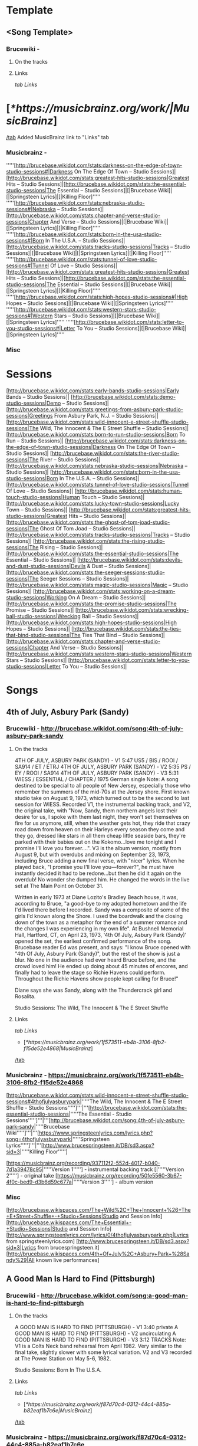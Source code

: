 * Template
** <Song Template>
*** Brucewiki - 
**** On the tracks

**** Links

[[tab Links]]
* [[[*https://musicbrainz.org/work/|MusicBrainz]]]
[[/tab]]
Added MusicBrainz link to "Links" tab

*** Musicbrainz - 

'''''[http://brucebase.wikidot.com/stats:darkness-on-the-edge-of-town-studio-sessions#|Darkness On The Edge Of Town – Studio Sessions]|[http://brucebase.wikidot.com/stats:greatest-hits-studio-sessions|Greatest Hits – Studio Sessions]|[http://brucebase.wikidot.com/stats:the-essential-studio-sessions|The Essential – Studio Sessions]|[|Brucebase Wiki]|[|Springsteen Lyrics]|[|Killing Floor]'''''
'''''[http://brucebase.wikidot.com/stats:nebraska-studio-sessions#|Nebraska – Studio Sessions]|[http://brucebase.wikidot.com/stats:chapter-and-verse-studio-sessions|Chapter And Verse – Studio Sessions]|[|Brucebase Wiki]|[|Springsteen Lyrics]|[|Killing Floor]'''''
'''''[http://brucebase.wikidot.com/stats:born-in-the-usa-studio-sessions#|Born In The U.S.A. – Studio Sessions]|[http://brucebase.wikidot.com/stats:tracks-studio-sessions|Tracks – Studio Sessions]|[|Brucebase Wiki]|[|Springsteen Lyrics]|[|Killing Floor]'''''
'''''[http://brucebase.wikidot.com/stats:tunnel-of-love-studio-sessions#|Tunnel Of Love – Studio Sessions]|[http://brucebase.wikidot.com/stats:greatest-hits-studio-sessions|Greatest Hits – Studio Sessions]|[http://brucebase.wikidot.com/stats:the-essential-studio-sessions|The Essential – Studio Sessions]|[|Brucebase Wiki]|[|Springsteen Lyrics]|[|Killing Floor]'''''
'''''[http://brucebase.wikidot.com/stats:high-hopes-studio-sessions#|High Hopes – Studio Sessions]|[|Brucebase Wiki]|[|Springsteen Lyrics]'''''
'''''[http://brucebase.wikidot.com/stats:western-stars-studio-sessions#|Western Stars – Studio Sessions]|[|Brucebase Wiki]|[|Springsteen Lyrics]'''''
'''''[http://brucebase.wikidot.com/stats:letter-to-you-studio-sessions#|Letter To You – Studio Sessions]|[|Brucebase Wiki]|[|Springsteen Lyrics]'''''

*** Misc


* Sessions

[http://brucebase.wikidot.com/stats:early-bands-studio-sessions|Early Bands – Studio Sessions]|
[http://brucebase.wikidot.com/stats:demo-studio-sessions|Demo – Studio Sessions]|
[http://brucebase.wikidot.com/stats:greetings-from-asbury-park-studio-sessions|Greetings From Asbury Park, N.J. – Studio Sessions]|
[http://brucebase.wikidot.com/stats:wild-innocent-e-street-shuffle-studio-sessions|The Wild, The Innocent & The E Street Shuffle – Studio Sessions]|
[http://brucebase.wikidot.com/stats:born-to-run-studio-sessions|Born To Run – Studio Sessions]|
[http://brucebase.wikidot.com/stats:darkness-on-the-edge-of-town-studio-sessions|Darkness On The Edge Of Town – Studio Sessions]|
[http://brucebase.wikidot.com/stats:the-river-studio-sessions|The River – Studio Sessions]|
[http://brucebase.wikidot.com/stats:nebraska-studio-sessions|Nebraska – Studio Sessions]|
[http://brucebase.wikidot.com/stats:born-in-the-usa-studio-sessions|Born In The U.S.A. – Studio Sessions]|
[http://brucebase.wikidot.com/stats:tunnel-of-love-studio-sessions|Tunnel Of Love – Studio Sessions]|
[http://brucebase.wikidot.com/stats:human-touch-studio-sessions|Human Touch – Studio Sessions]|
[http://brucebase.wikidot.com/stats:lucky-town-studio-sessions|Lucky Town – Studio Sessions]|
[http://brucebase.wikidot.com/stats:greatest-hits-studio-sessions|Greatest Hits – Studio Sessions]|
[http://brucebase.wikidot.com/stats:the-ghost-of-tom-joad-studio-sessions|The Ghost Of Tom Joad – Studio Sessions]|
[http://brucebase.wikidot.com/stats:tracks-studio-sessions|Tracks – Studio Sessions]|
[http://brucebase.wikidot.com/stats:the-rising-studio-sessions|The Rising – Studio Sessions]|
[http://brucebase.wikidot.com/stats:the-essential-studio-sessions|The Essential – Studio Sessions]|
[http://brucebase.wikidot.com/stats:devils-and-dust-studio-sessions|Devils & Dust – Studio Sessions]|
[http://brucebase.wikidot.com/stats:the-seeger-sessions-studio-sessions|The Seeger Sessions – Studio Sessions]|
[http://brucebase.wikidot.com/stats:magic-studio-sessions|Magic – Studio Sessions]|
[http://brucebase.wikidot.com/stats:working-on-a-dream-studio-sessions|Working On A Dream – Studio Sessions]|
[http://brucebase.wikidot.com/stats:the-promise-studio-sessions|The Promise – Studio Sessions]|
[http://brucebase.wikidot.com/stats:wrecking-ball-studio-sessions|Wrecking Ball – Studio Sessions]|
[http://brucebase.wikidot.com/stats:high-hopes-studio-sessions|High Hopes – Studio Sessions]|
[http://brucebase.wikidot.com/stats:the-ties-that-bind-studio-sessions|The Ties That Bind – Studio Sessions]|
[http://brucebase.wikidot.com/stats:chapter-and-verse-studio-sessions|Chapter And Verse – Studio Sessions]|
[http://brucebase.wikidot.com/stats:western-stars-studio-sessions|Western Stars – Studio Sessions]|
[http://brucebase.wikidot.com/stats:letter-to-you-studio-sessions|Letter To You – Studio Sessions]|

* Songs
** 4th of July, Asbury Park (Sandy)
*** Brucewiki - http://brucebase.wikidot.com/song:4th-of-july-asbury-park-sandy
**** On the tracks

4TH OF JULY, ASBURY PARK (SANDY) - V1	5:47	US5 / BIS / ROOI / SA914 / ET / ETRJ
4TH OF JULY, ASBURY PARK (SANDY) - V2	5:35	PS / EY / ROOI / SA914
4TH OF JULY, ASBURY PARK (SANDY) - V3	5:31	WIESS / ESSENTIAL / CHAPTER / 1975 German single
Note: A song destined to be special to all people of New Jersey, especially those who remember the summers of the mid-70s at the Jersey shore. First known studio take on August 9, 1973, which turned out to be the second to last session for WIESS. Recorded V1, the instrumental backing track, and V2, the original take, with "Now, Sandy, them northern angels lost their desire for us, I spoke with them last night, they won't set themselves on fire for us anymore, still, when the weather gets hot, they ride that crazy road down from heaven on their Harleys every season they come and they go, dressed like stars in all them cheap little seaside bars, they're parked with their babies out on the Kokomo…love me tonight and I promise I'll love you forever….". V3 is the album version, mostly from August 9, but with overdubs and mixing on September 23, 1973, including Bruce adding a new final verse, with "nicer" lyrics. When he played back, "I promise you I'll love you—forever?", he must have instantly decided it had to be redone…but then he did it again on the overdub! No wonder she dumped him. He changed the words in the live set at The Main Point on October 31.

Written in early 1973 at Diane Lozito's Bradley Beach house, it was, according to Bruce, "a good-bye to my adopted hometown and the life I'd lived there before I recorded. Sandy was a composite of some of the girls I'd known along the Shore. I used the boardwalk and the closing down of the town as a metaphor for the end of a summer romance and the changes I was experiencing in my own life". At Bushnell Memorial Hall, Hartford, CT, on April 23, 1973, '4th Of July, Asbury Park (Sandy)' opened the set, the earliest confirmed performance of the song. Brucebase reader Ed was present, and says: "I know Bruce opened with "4th Of July, Asbury Park (Sandy)", but the rest of the show is just a blur. No one in the audience had ever heard Bruce before, and the crowd loved him! He ended up doing about 45 minutes of encores, and finally had to leave the stage so Richie Havens could perform. Throughout the Richie Havens show people kept calling for Bruce!"

Diane says she was Sandy, along with the Thundercrack girl and Rosalita.

Studio Sessions: The Wild, The Innocent & The E Street Shuffle

**** Links

 [[tab Links]]
 * [[[*https://musicbrainz.org/work/1f573511-eb4b-3106-8fb2-f15de52e4868|MusicBrainz]]]
 [[/tab]]

*** Musicbrainz - https://musicbrainz.org/work/1f573511-eb4b-3106-8fb2-f15de52e4868

[http://brucebase.wikidot.com/stats:wild-innocent-e-street-shuffle-studio-sessions#4thofjulyasburypark|'''''The Wild, The Innocent & The E Street Shuffle - Studio Sessions''''']'''|'''[http://brucebase.wikidot.com/stats:the-essential-studio-sessions|'''''The Essential - Studio Sessions''''']'''|'''[http://brucebase.wikidot.com/song:4th-of-july-asbury-park-sandy|'''''Brucebase Wiki''''']'''|'''[https://www.springsteenlyrics.com/lyrics.php?song=4thofjulyasburypark|'''''Springsteen Lyrics''''']'''|'''[http://www.brucespringsteen.it/DB/sd3.aspx?sid=3|'''''Killing Floor''''']

[https://musicbrainz.org/recording/937112f2-552d-4017-b040-7d1a39478c95|'''''Version 1'''''] - instrumental backing track
[|'''''Version 2'''''] - original take
[https://musicbrainz.org/recording/50fe5560-3b67-4f0c-bed9-d3b6d59c677a|'''''Version 3'''''] - album version

*** Misc

[http://brucebase.wikispaces.com/The+Wild%2C+The+Innocent+%26+The+E+Street+Shuffle+-+Studio+Sessions|Studio and Session Info]
[http://brucebase.wikispaces.com/The+Essential+-+Studio+Sessions|Studio and Session Info]
[http://www.springsteenlyrics.com/lyrics/0/4thofjulyasburypark.php|Lyrics from springsteenlyrics.com]
[http://www.brucespringsteen.it/DB/sd3.aspx?sid=3|Lyrics from brucespringsteen.it]
[http://brucebase.wikispaces.com/4th+Of+July%2C+Asbury+Park+%28Sandy%29|All known live performances]

** A Good Man Is Hard to Find (Pittsburgh)
*** Brucewiki - http://brucebase.wikidot.com/song:a-good-man-is-hard-to-find-pittsburgh
**** On the tracks

A GOOD MAN IS HARD TO FIND (PITTSBURGH) - V1	3:40	private
A GOOD MAN IS HARD TO FIND (PITTSBURGH) - V2		uncirculating
A GOOD MAN IS HARD TO FIND (PITTSBURGH) - V3	3:12	TRACKS
Note: V1 is a Colts Neck band rehearsal from April 1982. Very similar to the final take, slightly slower with some lyrical variation. V2 and V3 recorded at The Power Station on May 5-6, 1982.

Studio Sessions: Born In The U.S.A.

**** Links

 [[tab Links]]
 * [[[*https://musicbrainz.org/work/f87d70c4-0312-44c4-885a-b82eaf1b7c6e|MusicBrainz]]]
 [[/tab]]

*** Musicbrainz - https://musicbrainz.org/work/f87d70c4-0312-44c4-885a-b82eaf1b7c6e

'''''[http://brucebase.wikidot.com/stats:born-in-the-usa-studio-sessions#agoodmanishardtofind|Born In The U.S.A. - Studio Sessions]|[http://brucebase.wikidot.com/stats:tracks-studio-sessions|Tracks - Studio Sessions]|[http://brucebase.wikidot.com/song:a-good-man-is-hard-to-find-pittsburgh|Brucebase Wiki]|[https://www.springsteenlyrics.com/lyrics.php?song=agoodmanishardtofind|Springsteen Lyrics]|[http://www.brucespringsteen.it/DB/sd3.aspx?sid=814|Killing Floor]'''''

*** Misc

[http://brucebase.wikidot.com/stats:born-in-the-usa-studio-sessions#agoodmanishardtofindpittsburgh|Studio Session Info]
[http://brucebase.wikidot.com/stats:Tracks-Studio-Sessions#agoodmanishardtofindpittsburgh|Tracks Info]
[http://www.springsteenlyrics.com/lyrics/a/agoodmanishardtofind.php|Lyrics from springsteenlyrics.com]
[http://www.brucespringsteen.it/DB/sd3.aspx?sid=814|Lyrics from brucespringsteen.it]
[http://brucebase.wikidot.com/song:A+Good+Man+Is+Hard+To+Find+%28Pittsburgh%29|All known live performances]

** Adam Raised a Cain
*** Brucewiki - http://brucebase.wikidot.com/song:adam-raised-a-cain
**** On the tracks

DADDY RAISED A CAIN - V1		uncirculating
ADAM RAISED A CAIN - V2	4:12	LM-3 / UP / AM / LMEC1
ADAM RAISED A CAIN - V3	4:34	DARKNESS
Note: 'Lost Masters III' liner notes say tracks 1-5 are all from August 1977, but Sony logs say track 5, "Prove It All Night" was first cut September 12, 1977, track 3, "Factory", was not even called "Factory" until 1978, and the first take of "Daddy Raised A Cain", was on November 9, 1977, with "Adam Raised A Cain" V2 on December 15, 1977. The Darkness album take, V3, resulted from three consecutive days dubbing, mixing and editing, on February 15, 16 and 17, 1978. Before his death in 1998, Doug Springsteen was asked which of his son's songs he liked best. "The ones about me", he answered.

Studio Sessions: Darkness On The Edge Of Town

**** Links

 [[tab Links]]
 * [[[*https://musicbrainz.org/work/27f570c6-0051-3047-b230-ead9e0ab9792|MusicBrainz]]]
 [[/tab]]

*** Musicbrainz - https://musicbrainz.org/work/27f570c6-0051-3047-b230-ead9e0ab9792

'''''[http://brucebase.wikidot.com/stats:darkness-on-the-edge-of-town-studio-sessions#adamraisedacain|Darkness On The Edge Of Town - Studio Sessions]|[http://brucebase.wikidot.com/song:adam-raised-a-cain|Brucebase Wiki]|[https://www.springsteenlyrics.com/lyrics.php?song=adamraisedacain|Springsteen Lyrics]|[http://www.brucespringsteen.it/DB/sd3.aspx?sid=16|Killing Floor]'''''

*** Misc

[http://brucebase.wikispaces.com/Darkness+On+The+Edge+Of+Town+-+Studio+Sessions|Studio and Session Info]
[http://www.springsteenlyrics.com/lyrics/a/adamraisedacain.php|Lyrics from springsteenlyrics.com]
[http://www.brucespringsteen.it/DB/sd3.aspx?sid=16|Lyrics from brucespringsteen.it]
[http://brucebase.wikispaces.com/Adam+Raised+A+Cain|All known live performances]

** Ain’t Good Enough for You
*** Brucewiki - http://brucebase.wikidot.com/song:ain-t-good-enough-for-you
**** On the tracks

WHAT'S THE MATTER LITTLE DARLIN' - V1	3:49	DROC2 / RRR
WHAT'S THE MATTER LITTLE DARLIN' - V2	4:06	DDITV / MT1 / AM / DROC2
AIN'T GOOD ENOUGH FOR YOU - V3a	4:01	PROMISE
AIN'T GOOD ENOUGH FOR YOU - V3b	1:49	PROMISE: DELUXE
Note: V2 first appeared in the 1990s on 'Deep Down In the Vaults' as "What's The Matter Little Darling", the name it was known by for years. V1, is a recording on 'The Definitive River Outtakes Collection Volume 2' with the same name, faster pitch, and inferior quality, that runs 15 seconds slower. In the studio logs of the Darkness sessions, there are no records of "Ain't Good Enough For You" or "What's The Matter Little Darling". Author Clinton Heylin believes takes were recorded on August 9 and September 26, 1977 at the Record Plant, under the names, "New Rocker" and "First New Rocker". The first official appearance of this song was on the second CD of "The Promise" as "Ain't Good Enough For You", and he makes the good point that on the accompanying Thrill Hill Vault DVD (V3b), Bruce is shown trying to add a vocal overdub to an already existing track at the Record Plant, which suggests it had been recorded earlier. V3a has more developed lyrics than V2, including "getting cool like Jimmy Iovine" and "Sherry Darling" party noises. This song bears some slight resemblance to "This Little Girl", the hit song Bruce donated to Gary U.S. Bonds in 1980.

Studio Sessions: Darkness On The Edge Of Town

**** Links

 [[tab Links]]
 * [[[*https://musicbrainz.org/work/560fe5b1-22ee-410d-83b1-f64464b3dcea|MusicBrainz]]]
 [[/tab]]

*** Musicbrainz - https://musicbrainz.org/work/560fe5b1-22ee-410d-83b1-f64464b3dcea

'''''[http://brucebase.wikidot.com/stats:darkness-on-the-edge-of-town-studio-sessions#whatsthematterlittledarlin|Darkness On The Edge Of Town - Studio Sessions]|[http://brucebase.wikidot.com/song:ain-t-good-enough-for-you|Brucebase Wiki]|[https://www.springsteenlyrics.com/lyrics.php?song=aintgoodenoughforyou|Springsteen Lyrics (official studio version)]|[https://www.springsteenlyrics.com/lyrics.php?song=aintgoodenoughforyou_official-rehearsal|Springsteen Lyrics (official studio rehearsal version)]|[http://www.brucespringsteen.it/DB/sd3.aspx?sid=753|Killing Floor]'''''

*** Misc

[http://brucebase.wikispaces.com/Darkness+On+The+Edge+Of+Town+-+Studio+Sessions|Studio and Session Info]
[http://www.springsteenlyrics.com/lyrics/a/aintgoodenoughforyou.php|Lyrics from springsteenlyrics.com]
[http://www.brucespringsteen.it/DB/sd3.aspx?sid=753|Lyrics from brucespringsteen.it]
[http://brucebase.wikispaces.com/Ain%27t+Good+Enough+For+You|All known live performances]

** Ain’t Got You
*** Brucewiki - http://brucebase.wikidot.com/song:ain-t-got-you
**** On the tracks

AIN'T GOT YOU	2:07	TUNNEL
Note: Recorded sometime between January and April 1987 at Thrill Hill Recording, Rumson, New Jersey (Springsteen’s home studio), with Bruce on all instuments.

Studio Sessions: Tunnel Of Love

**** Links

 [[tab Links]]
 * [[[*https://musicbrainz.org/work/61a7ed25-f3f4-3f98-bcc9-cd21bb7085fe|MusicBrainz]]]
 [[/tab]]

*** Musicbrainz - https://musicbrainz.org/work/61a7ed25-f3f4-3f98-bcc9-cd21bb7085fe

'''''[http://brucebase.wikidot.com/stats:tunnel-of-love-studio-sessions#aintgotyou|Tunnel Of Love - Studio Sessions]|[http://brucebase.wikidot.com/song:ain-t-got-you|Brucebase Wiki]|[https://www.springsteenlyrics.com/lyrics.php?song=aintgotyou|Springsteen Lyrics]|[http://www.brucespringsteen.it/DB/sd3.aspx?sid=17|Killing Floor]'''''

*** Misc

[http://brucebase.wikispaces.com/Tunnel+Of+Love+-+Studio+Sessions|Studio and Session Info]
[http://www.springsteenlyrics.com/lyrics/a/aintgotyou.php|Lyrics from springsteenlyrics.com]
[http://www.brucespringsteen.it/DB/sd3.aspx?sid=17|Lyrics from brucespringsteen.it]
[http://brucebase.wikispaces.com/Ain%27t+Got+You|All known live performances]

** All That Heaven Will Allow
*** Brucewiki - http://brucebase.wikidot.com/song:all-that-heaven-will-allow
**** On the tracks

ALL THAT HEAVEN WILL ALLOW	2:37	TUNNEL
Note: Recorded sometime between January and April 1987 at Thrill Hill Recording, Rumson, New Jersey (Springsteen’s home studio). Bruce handles multiple instruments, with overdubs by Max Weinberg (drums).

Studio Sessions: Tunnel Of Love

**** Links

 [[tab Links]]
 * [[[*https://musicbrainz.org/work/4b75e209-aca7-3290-bf09-13c60ed78c12|MusicBrainz]]]
 [[/tab]]

*** Musicbrainz - https://musicbrainz.org/work/4b75e209-aca7-3290-bf09-13c60ed78c12

'''''[http://brucebase.wikidot.com/stats:tunnel-of-love-studio-sessions#allthatheavenwillallow|Tunnel Of Love - Studio Sessions]|[http://brucebase.wikidot.com/song:all-that-heaven-will-allow|Brucebase Wiki]|[https://www.springsteenlyrics.com/lyrics.php?song=allthatheavenwillallow|Springsteen Lyrics]|[http://www.brucespringsteen.it/DB/sd3.aspx?sid=29|Killing Floor]'''''

*** Misc

[http://brucebase.wikispaces.com/Tunnel+Of+Love+-+Studio+Sessions|Studio and Session Info]
[http://www.springsteenlyrics.com/lyrics/a/allthatheavenwillallow.php|Lyrics from springsteenlyrics.com]
[http://www.brucespringsteen.it/DB/sd3.aspx?sid=29|Lyrics from brucespringsteen.it]
[http://brucebase.wikispaces.com/All+That+Heaven+Will+Allow|All known live performances]

** American Beauty
*** Brucewiki - http://brucebase.wikidot.com/song:american-beauty
**** On the tracks

AMERICAN BEAUTY	4:06	BEAUTY
Note: One of several tracks considered for the album but ultimately rejected. Issued on the four-track 12" vinyl EP American Beauty, released April 19, 2014 in association with Record Store Day and digitally on April 22, 2014. Springsteen has stated that it was originally a demo made during the Brendan O'Brien period and was never cut for an album. Contains some lines and lyrics that were used in other songs, including "Down in the Hole", "Gypsy Biker", and "Livin' in the Future".

Studio Sessions: High Hopes

**** Links

 [[tab Links]]
 * [[[*https://musicbrainz.org/work/c9a3e16e-0995-43bd-9306-3f0878f18849|MusicBrainz]]]
 [[/tab]]

*** Musicbrainz - https://musicbrainz.org/work/c9a3e16e-0995-43bd-9306-3f0878f18849

'''''[http://brucebase.wikidot.com/stats:high-hopes-studio-sessions#americanbeauty|High Hopes - Studio Sessions]|[http://brucebase.wikidot.com/song:american-beauty|Brucebase Wiki]|[https://www.springsteenlyrics.com/lyrics.php?song=americanbeauty|Springsteen Lyrics]'''''

*** Misc

[http://brucebase.wikispaces.com/High+Hopes+-+Studio+Sessions|Studio and Session Info]
[http://www.springsteenlyrics.com/lyrics/a/americanbeauty.php|Lyrics from springsteenlyrics.com]
[http://brucebase.wikispaces.com/American+Beauty|All known live performances]

** American Skin (41 Shots)
*** Brucewiki - http://brucebase.wikidot.com/song:american-skin-41-shots
**** On the tracks

AMERICAN SKIN (41 SHOTS) - V1 	5:13 	SA / 2001 promo
AMERICAN SKIN (41 SHOTS) - V2 		uncirculating
AMERICAN SKIN (41 SHOTS) - V3 		uncirculating
AMERICAN SKIN (41 SHOTS) - V4 	7:24 	HOPES

Note: Written by Springsteen during the spring of 2000 and premiered live on June 4, 2000 at a show with the E Street Band in Atlanta. It appears that this recording utilises the backing music (with a slightly altered mix) from the live version recorded on July 1, 2000 at Madison Square Garden and officially released on Live In New York City. Springsteen recorded V1 a new vocal at The Hit Factory, New York City on March 2, 2001. Produced by Springsteen and Chuck Plotkin. Released on a promotion-only single in June 2001. Studio vocals were laid over a different mix of the released live version's instrumental tracks. Producer Ron Aniello revealed in a December 2013 interview with Rolling Stone's Andy Greene that American Skin (41 Shots) V2 was cut during the Wrecking Ball-recording sessions, but ultimately was not used. "We did try a track of that", he said, "but it wasn't really an outtake". V3 was recorded in studio again in 2013 and featured Tom Morello on guitar. "His presence made a big, big difference", Springsteen said. "He obviously brings those things to great life and deepens them and deepens the characters". Prior to the March 2013 Australian leg of the Wrecking Ball Tour, Tom Morello was sent the song to play guitar on V4. "I did that in my home studio and Bruce seemed to like that very much", He told Andy Greene in a January 2014 interview for Rolling Stone. "That song to me was the most challenging one. It was also the first one I did. Normally I'll go in there and tinker with a song a bit and try to capture inspiration and see if the world likes it or not. But that song just didn't come together for me. I went back to it a couple of times, and I'm glad that I did because at the end of the day I was really pleased with how the guitar solo and the rhythm stuff came out. But that one felt like it was work. I had to really work on that one".

    March 2, 2001.
    Wrecking Ball recording session
    2013 and featured Tom Morello on guitar.
    Prior to the March 2013 Australian leg of the Wrecking Ball Tour, Tom Morello was sent the song to play guitar on.

Studio Sessions: The Rising

**** Links

 [[tab Links]]
 * [[[*https://musicbrainz.org/work/5e739a38-0c79-4250-9691-e209a3e862a2|MusicBrainz]]]
 [[/tab]]

*** Musicbrainz - https://musicbrainz.org/work/5e739a38-0c79-4250-9691-e209a3e862a2

'''''[http://brucebase.wikidot.com/stats:the-rising-studio-sessions#americanskin|The Rising - Studio Sessions]|[http://brucebase.wikidot.com/stats:the-essential-studio-sessions|The Essential - Studio Sessions]|[http://brucebase.wikidot.com/stats:wrecking-ball-studio-sessions#americanskin|Wrecking Ball - Studio Sessions]|[http://brucebase.wikidot.com/stats:high-hopes-studio-sessions#americanskin|High Hopes - Studio Sessions]|[http://brucebase.wikidot.com/song:american-skin-41-shots|Brucebase Wiki]|[https://www.springsteenlyrics.com/lyrics.php?song=americanskin|Springsteen Lyrics]|[http://www.brucespringsteen.it/DB/sd3.aspx?sid=34|Killing Floor]'''''

'''''[https://www.springsteenlyrics.com/lyrics.php?song=americanskin_studio2001|Springsteen Lyrics]'''''

*** Misc

[http://brucebase.wikispaces.com/The+Rising+-+Studio+Sessions|Studio and Session Info]
[http://brucebase.wikispaces.com/The+Essential+-+Studio+Sessions|Studio and Session Info]
[http://brucebase.wikispaces.com/Wrecking+Ball+-+Studio+Sessions|Studio and Session Info]
[http://brucebase.wikispaces.com/High+Hopes+-+Studio+Sessions|Studio and Session Info]
[http://www.springsteenlyrics.com/lyrics/a/americanskin.php|Lyrics from springsteenlyrics.com]
[http://www.brucespringsteen.it/DB/sd3.aspx?sid=34|Lyrics from brucespringsteen.it]
[http://brucebase.wikispaces.com/American+Skin+%2841+Shots%29|All known live performances]

** Backstreets
*** Brucewiki - http://brucebase.wikidot.com/song:backstreets
**** On the tracks

BACKSTREETS - V1		uncirculating
BACKSTREETS - V2a	6:44	WAR / BTRS / BTRCS / UBTROC / ROOI
BACKSTREETS - V2b	3:12	private cdr
BACKSTREETS - V2c	6:26	ESRR / BTRS
BACKSTREETS - V3a	6:33	DDITV / BWNH / BTRS / UBTROC / ROOI
BACKSTREETS - V3b	6:02	BTRCS
BACKSTREETS - V4a	6:32	URT1 / BTRS / BTRCS
BACKSTREETS - V4b	6:42	UBTROC
BACKSTREETS - V4c	6:05	WAR / BWNH / ROOI
BACKSTREETS - V5	6:27	BORN TO RUN
Note: Much is made about how it took 6 months to finish the song, "Born To Run". However, Jungleland, Thunder Road, and Backstreets all probably took longer. Bruce Springsteen was determined to create a masterpiece, and he held off the record company and his managers until it was made, and even then his team had to convince him that it was done, to get him to stop. The musical tracks to these songs seemed to come together much more quickly than the lyrics, Backstreets being a prime example. The circulating outtakes are organized mainly by the progression of the lyrics, which are described below. The bridge was finally completed with the album in July 1975, months after all the music was in place. Some of these takes feature lavish overdubs of guitars and strings, but when the composition was finally complete, the experimentation was dropped, and the album version was Bruce's powerful vocal in front of the E Street Band.

Early drafts of Backstreets from 1974 go by "Hidin’ On The River". After Roy Bittan and Max Weinberg joined the E Street Band in August 1974, "the new band went to [914 Sound Studios] Blauvelt…made stabs at "Backstreets" V1 (a late-night betrayal song)" per Clinton Heylin, who reports this occurred on October 17, 1974. Apparently, these sessions did not go well, and after several months of slow progress, Bruce asked Jon Landau to come aboard in March 1975, and one of his first moves was to move the album #3 sessions to the Record Plant. On April 25, their second week there, Bruce opened his book to his latest lyrics for "Backstreets" (which was about 2 verses), and V2a was recorded; it can be identified because the 2nd verse starts with "Running in the dark"; also, the bridge is mostly unwritten, with, "Save yourself a new guitar string to get you around by", not one of his best lines. But by the 3rd verse, and on to the end, Backstreets is taking shape, with the band working hard, led by Roy's majestic piano, Danny's organ, Max and Garry. They have just learned Backstreets, and though sloppy, they are already playing like the machine they are. V2b is a short 3:12 take, and circulates in some private CDR sources; this is the same take and mix as V2a. Version 2c, released on E Street Radio, almost got it's own version, which would have been called "the guitar version", and the end actually sounds different, but that is Bruce guitar dominating this mix.

Version 3, the "strings Backstreets", was cut May 19 or 23, and now has "St. Johns" in the 2nd verse; the bridge needs work, in fact the bridge is so bad, that instead of "the heroes in the funhouse ripping off the __", two guitar solos would have been preferable. But a great piece of rock and roll music is starting to rise. v3a and 3b are vastly different mixes; the only reason they are not separate versions is they share the same lyrics, and were probably cut on the same day. Version 4 had to be cut on May 23 or July 6; the source quality is poor (version 4b is pitch correction remastered by Fanatic Records, V4c is 30 seconds short), but what stands out is the second verse is complete. However, the bridge remains incomplete; the writer envisions a confrontation of great emotional power, but the words are still not there. The strings do not make the song, and when they go away, they are not missed. Bruce and the band have conquered the end of the song. The final album sequence of July 2, 1975, had Backstreets as the album closer, but this was revised to the current configuration on July 7. Version 5, which is the album take and final mix, was completed on July 18, 1975, with a vocal overdub of the bridge, which makes Backstreets the classic powerhouse that it is, one of Bruce's finest compositions. Nobody who listens to this song can come away without being impressed by the musicianship of Roy Bittan; Backstreets remains his finest hour. It would be hard to pull off a song that projects this kind of power, without a roomful of fantastic musicians, and a vocalist equal to the task. When critics were raving about Bruce Springsteen in the fall of 1975, Thunder Road, Jungleland and Backstreets were the best of the best; their reaction was from being blown away multiple times by the same album.

The story only started here. Soon after the band took Born To Run on the road, Bruce and especially Roy started performing Backstreets with another segment added after the third verse and chorus, refusing to let all the built up emotion go to waste. Bruce developed "Sad Eyes" and "Drive All Night" during these interludes, with his voice and the piano dictating the pace of emotions, eventually joined by Max pounding his drums to add to the build up, which would finally go back to Backstreets and finish the song. This went on for years, through many tours, becoming a regular part of the show, with nobody quite knowing what to expect each night.

Studio Sessions: Born To Run

**** Links

 [[tab Links]]
 * [[[*https://musicbrainz.org/work/9c36e67c-efbc-3c9f-abf6-ac6bed233a24|MusicBrainz]]]
 [[/tab]]

*** Musicbrainz - https://musicbrainz.org/work/9c36e67c-efbc-3c9f-abf6-ac6bed233a24

[http://brucebase.wikidot.com/stats:born-to-run-studio-sessions#backstreets|'''''Born To Run - Studio Sessions''''']'''|'''[http://brucebase.wikidot.com/song:backstreets|'''''Brucebase Wiki''''']'''|'''[https://www.springsteenlyrics.com/lyrics.php?song=backstreets|'''''Springsteen Lyrics''''']'''|'''[http://www.brucespringsteen.it/DB/sd3.aspx?sid=45|'''''Killing Floor''''']

*** Misc

[http://brucebase.wikispaces.com/Born+To+Run+-+Studio+Sessions|Studio and Session Info]
[http://www.springsteenlyrics.com/lyrics/b/backstreets.php|Lyrics from springsteenlyrics.com]
[http://www.brucespringsteen.it/DB/sd3.aspx?sid=45|Lyrics from brucespringsteen.it]
[http://brucebase.wikispaces.com/Backstreets|All known live performances]

** Badlands
*** Brucewiki - http://brucebase.wikidot.com/song:badlands
**** On the tracks

BADLANDS - V1	4:07	LM-2 / DDO / DDOC / DO-3 / AM / UP
BADLANDS - V2	3:47	LM-3 / DDO / DDOC / DO-2 / UP
BADLANDS - V3	3:40	LM-3 / UP / AM / LMEC1
BADLANDS - V4a	3:57	ODM / HOD / AM
BADLANDS - V4b	3:59	uncirculating
BADLANDS - V4c	3:59	uncirculating
BADLANDS - V5 take 23	3:59	DARKNESS / ESSENTIAL / GREATEST / CHAPTER
Note: Unfortunately, very few outtakes circulate of "Badlands", the anthem he opened concerts with for years, although there must be some good stuff waiting in the vaults. Remember, title, music, lyrics, the Springsteen method of songwriting. The title came from Terrence Malick's 1973 movie, Badlands (he had not seen the movie). In late June, the music had been composed, and was first played by the E Street Band on June 27, 1977 at Atlantic Studios. The song's opening riff, Springsteen revealed years later, is a major-key twist on the minor-key intro to the Animals' 1965 hit 'Don't Let Me Be Misunderstood'. V1 is an instrumental backing track, recorded on June 27 and 30. Max Weinberg said his opening drum part was suggested by Steve Van Zandt, and inspired by Motown. Bruce had a routine with his engineers to create 'Ruffs' tapes for him, so he could take instrumental or early recordings home and write lyrics. V2 had to be recorded in late June, or on July 11 or 13 at Atlantic Studios. Springsteen was working at Atlantic Studios on July 13, 1977, when the twenty-five-hour-long New York City blackout began; soon after, the opening line "Lights Out Tonight", came into being. New takes, with developing lyrics, were recorded on August 24 and 30, 1977, but contrary to Lost Masters liner notes and many other sources, no outtakes circulate from these sessions.

It wasn't until November 1977, that Badlands was re-written with new lines, including, "I wanna go out tonight, I wanna find out what I got" from 'Iceman', about which he later honestly recalled, "That whole record was a record where I felt like I was going to have to test myself, and that was what I wanted to know, so that line ended up in a few different songs"—Los Angeles Times interview, 1998. Next, from a song by Elvis Presley from the 1962 movie, Kid Galahad, King Of The Whole Wide World: "A poor man wants to be a rich man, A rich man wants to be a king, But the man who can sing when he hasn't got a thing, He's the king of the whole wide world". Bruce translated this to these Verse 2 lines: "You better get it straight, darling, Poor man wanna be rich, rich man wanna be king, And a king ain't satisfied till he rules everything, I wanna go out tonight, I wanna find out what I got". Verse 3 was strengthened by, "For the ones who once had a notion, it ain't no sin to be glad you're alive" from Break Out.

V3 was recorded on December 12, 1977 at the Record Plant, with many new pieces in place. Bruce is still yelling at 'the man on the TV', but "Badlands" has started to take shape. The vocals for V4, the album version, were dubbed in during a three-day mixing marathon on February 22, 24 and 25, 1978. V4b is an alternate, with less double-tracked vocals than the Darkness version, and V4c was the final mix from April 11, which was pressed to acetate on April 12, 1978. V5 take 23 was a last moment dubbing, on May 5, 1978, of Clarence Clemons' sax solo. Springsteen's initial excuse for almost leaving it off was that he believed the instrument evoked the city, leaving it out of place on an album set in something more like "the heartland"; he later admitted, "that would have been a major error".

Studio Sessions: Darkness On The Edge Of Town

**** Links

 [[tab Links]]
 * [[[*https://musicbrainz.org/work/e8a5fe99-0aff-3e7b-840c-7ab96cb702be|MusicBrainz]]]
 [[/tab]]

*** Musicbrainz - https://musicbrainz.org/work/e8a5fe99-0aff-3e7b-840c-7ab96cb702be

'''''[http://brucebase.wikidot.com/stats:darkness-on-the-edge-of-town-studio-sessions#badlands|Darkness On The Edge Of Town - Studio Sessions]|[http://brucebase.wikidot.com/stats:greatest-hits-studio-sessions|Greatest Hits - Studio Sessions]|[http://brucebase.wikidot.com/stats:the-essential-studio-sessions|The Essential - Studio Sessions]|[http://brucebase.wikidot.com/stats:chapter-and-verse-studio-sessions|Chapter And Verse - Studio Sessions]|[http://brucebase.wikidot.com/song:badlands|Brucebase Wiki]|[https://www.springsteenlyrics.com/lyrics.php?song=badlands|Springsteen Lyrics]|[http://www.brucespringsteen.it/DB/sd3.aspx?sid=47|Killing Floor]'''''

*** Misc

[http://brucebase.wikispaces.com/Darkness+On+The+Edge+Of+Town+-+Studio+Sessions|Studio and Session Info]
[http://brucebase.wikispaces.com/The+Essential+-+Studio+Sessions|Studio and Session Info]
[http://www.springsteenlyrics.com/lyrics/b/badlands.php|Lyrics from springsteenlyrics.com]
[http://www.brucespringsteen.it/DB/sd3.aspx?sid=47|Lyrics from brucespringsteen.it]
[http://brucebase.wikispaces.com/Badlands|All known live performances]

** TODO Be True
*** Brucewiki - http://brucebase.wikidot.com/song:be-true
**** On the tracks

TO BE TRUE - V1a 	3:29 	DBTR
TO BE TRUE - V1b 	3:43 	LM-6 / PYP
BE TRUE - V1c 	3:56 	DROC1
BE TRUE - V1d - take 28 	4:06 	DROC1 / RRR
BE TRUE - V1e 	4:01 	DROC1
BE TRUE - V1f - take 2 	3:55 	TTTBJ / RIVER: SINGLE / ATMF / LES / LEK
BE TRUE - V1g 	3:46 	1981 b-side / TRP / BACK
BE TRUE - V1h 	3:37 	TRACKS

Note: Evolved from "Mary Lou" and "Little White Lies". The only takes for this track all occurred on July 18, 1979 at The Power Station, and a mixing or overdub session took place on April 22, 1980. V1a runs fast and minimal vocal effects. V1b double tracked vocal second verse, bridge, break, no sax except tail, V1c same as 1b, piano mixed up, longer V1d longest take, single track vocal bridge break, V1e Double tracked vocals, background Vocals And Different Sax Solo), V1f take Ties That Bind and River Single Album versioin, included on an April 1980 shortlist for the double-album. V1g 1981 b-side/ A-side was FADE AWAY. V1h is Tracks version.

Studio Sessions: The River

**** TODO Links

Sync the two springsteenlyrics version to the right BruceBase versions

 [[tab Links]]
 * [[[*https://musicbrainz.org/work/990dbf50-9a27-4d92-b460-35957357ef5a|MusicBrainz]]]
 [[/tab]]

*** TODO Musicbrainz - https://musicbrainz.org/work/990dbf50-9a27-4d92-b460-35957357ef5a

[http://brucebase.wikidot.com/stats:the-river-studio-sessions#betrue|'''''The River - Studio Sessions''''']'''|'''[http://brucebase.wikidot.com/stats:tracks-studio-sessions|'''''Tracks - Studio Sessions''''']'''|'''[http://brucebase.wikidot.com/song:be-true|'''''Brucebase Wiki''''']'''|'''[https://www.springsteenlyrics.com/lyrics.php?song=betrue|'''''Springsteen Lyrics (Version 1)''''']'''|'''[https://www.springsteenlyrics.com/lyrics.php?song=betrue_official2|'''''Springsteen Lyrics (Version 2)''''']'''|'''[http://www.brucespringsteen.it/DB/sd3.aspx?sid=56|'''''Killing Floor''''']

TO BE TRUE - V1a 	3:23 	DBTR
TO BE TRUE - V1b take 2 	3:43 	TTTBJ / RIVER: SINGLE / ATMF / LM-6
BE TRUE - V1c 	3:49 	DROC1 / RRR
BE TRUE - V1d 	3:50 	DROC1
BE TRUE - V1e 	3:40 	1981 b-side / TRP / BACK
BE TRUE - V1f 	3:36 	TRACKS

Note: Evolved from "Mary Lou" and "Little White Lies". The only takes for this track all occurred on July 18, 1979 at The Power Station, and a mixing or overdub session took place on April 22, 1980. V1a runs fast and minimal vocal effects. V1b take 2 Ties That Bind and River Single Album version. V1c double tracked vocal second verse, bridge, break, no sax except tail, V1d Double tracked vocals, background Vocals And Different Sax Solo), V1e 1981 b-side/ A-side was FADE AWAY. V1f is Tracks version.

Studio Sessions: The River

Die folgenden Dtaen stimmen NICHT mehr:

V1g/V1h
[http://brucebase.wikidot.com/stats:the-river-studio-sessions#betrue|'''''The River - Studio Sessions''''']'''|'''[http://brucebase.wikidot.com/stats:tracks-studio-sessions|'''''Tracks - Studio Sessions''''']'''|'''[http://brucebase.wikidot.com/song:be-true|'''''Brucebase Wiki''''']'''|'''[https://www.springsteenlyrics.com/lyrics.php?song=betrue|'''''Springsteen Lyrics (Version 1)''''']

V1f
[http://brucebase.wikidot.com/stats:the-river-studio-sessions#betrue|'''''The River - Studio Sessions''''']'''|'''[http://brucebase.wikidot.com/stats:tracks-studio-sessions|'''''Tracks - Studio Sessions''''']'''|'''[http://brucebase.wikidot.com/song:be-true|'''''Brucebase Wiki''''']'''|'''[https://www.springsteenlyrics.com/lyrics.php?song=betrue_official2|'''''Springsteen Lyrics (Version 2)''''']


| Song                    | Length | Release                                  | ARs | Disambiguation | Musicbrainz Recording                                                  | Springsteen Lyrics                                                 |
|-------------------------+--------+------------------------------------------+-----+----------------+------------------------------------------------------------------------+--------------------------------------------------------------------|
| TO BE TRUE - V1a        |   3:29 | DBTR                                     |     |                |                                                                        |                                                                    |
| TO BE TRUE - V1b        |   3:43 | LM-6 / PYP                               |     |                |                                                                        |                                                                    |
| BE TRUE - V1c           |   3:56 | DROC1                                    |     |                |                                                                        |                                                                    |
| BE TRUE - V1d - take 28 |   4:06 | DROC1 / RRR                              |     |                |                                                                        |                                                                    |
| BE TRUE - V1e           |   4:01 | DROC1                                    |     |                |                                                                        |                                                                    |
| BE TRUE - V1f - take 2  |   3:55 | TTTBJ / RIVER: SINGLE / ATMF / LES / LEK |     |                |                                                                        | https://www.springsteenlyrics.com/lyrics.php?song=betrue_official2 |
| BE TRUE - V1g           |   3:46 | 1981 b-side / TRP / BACK                 |     |                |                                                                        |                                                                    |
| BE TRUE - V1h           |   3:37 | TRACKS                                   |     |                | https://musicbrainz.org/recording/56f917c4-0289-451d-a5d2-2a90d951871b | https://www.springsteenlyrics.com/lyrics.php?song=betrue           |
|                         |        |                                          |     |                |                                                                        |                                                                    |

*** Misc

[http://brucebase.wikispaces.com/The+River+-+Studio+Sessions|Studio and Session Info]
[http://brucebase.wikispaces.com/Tracks+-+Studio+Sessions|Studio and Session Info]
[http://www.springsteenlyrics.com/lyrics/b/betrue.php|Lyrics from springsteenlyrics.com]
[http://www.brucespringsteen.it/DB/sd3.aspx?sid=56|Lyrics from brucespringsteen.it]
[http://brucebase.wikispaces.com/Be+True|All known live performances]

*** Note to edit 

Be True - Recording - https://musicbrainz.org/recording/221e2125-a941-4682-a074-8570525224b9


The disambiguation change to "1981 B-side version" in edit
https://musicbrainz.org/edit/64396931 and the "Advanced Relationship" edit
"Be True (1981 B-side version) by Bruce Springsteen is a recording of Be True on 1979-07-18"
in https://musicbrainz.org/edit/64396972 are driven by the
information on [http://brucebase.wikidot.com/song:be-true|Brucebase] and
[https://www.springsteenlyrics.com/lyrics.php?song=betrue|Springstenlyrics] (see below at the end)
Both sites are the two best Springsteen researched sites on this planet...

If you click on the "On The Tracks" tab on the
[http://brucebase.wikidot.com/song:be-true|Brucebase] page you'll find that
there are up to now eight (8) different recordings of "Be True" known to have
been released on either official or bootleg mediums:

TO BE TRUE - V1a 	3:29 	DBTR
TO BE TRUE - V1b 	3:43 	LM-6 / PYP
BE TRUE - V1c 	3:56 	DROC1
BE TRUE - V1d - take 28 	4:06 	DROC1 / RRR
BE TRUE - V1e 	4:01 	DROC1
BE TRUE - V1f - take 2 	3:55 	TTTBJ / RIVER: SINGLE / ATMF / LES / LEK
BE TRUE - V1g 	3:46 	1981 b-side / TRP / BACK
BE TRUE - V1h 	3:37 	TRACKS

The Brucebase website states in the Note section:

  >  Note: Evolved from "Mary Lou" and "Little White Lies". The only takes for this
  >  track all occurred on July 18, 1979 at The Power Station, and a mixing or
  >  overdub session took place on April 22, 1980. V1a runs fast and minimal vocal
  >  effects. V1b double tracked vocal second verse, bridge, break, no sax except
  >  tail, V1c same as 1b, piano mixed up, longer V1d longest take, single track
  >  vocal bridge break, V1e Double tracked vocals, background Vocals And Different
  >  Sax Solo), V1f take Ties That Bind and River Single Album version, included on
  >  an April 1980 shortlist for the double-album. V1g 1981 b-side/ A-side was FADE
  >  AWAY. V1h is Tracks version.


So the version in question here is V1g, which can be found on:
"1981 b-sides" - for example [https://musicbrainz.org/release/50b81faa-e8c5-44bf-91b0-16d8698d2754|Fade Away] and [https://musicbrainz.org/release/ad2f3795-7140-464d-80b3-979dafd0a4ac|Cadillac Ranch]
[http://brucebase.wikidot.com/bootleg:trapped-hd|TRP on Brucebase] maps to [https://musicbrainz.org/release-group/ce87778e-92f8-44f0-a725-4f975a18d8e9|MB release group]
[http://brucebase.wikidot.com/bootleg:backsides|BACK] maps to [https://musicbrainz.org/release/9d3dd2a7-daf2-42bf-a758-d76c618101c8|MB release]


That's why I think the advanced relationship "recording of Be True on 1979-07-18" but disambiguation "1981 b-side" 
is OK. I wanted to base the disambiguation on an official release which happend to be on 1981 singles first
but the actual recording happened on 1979-07-18.


Even the Discogs link https://www.discogs.com/release/1936207 you mentioned states => B3 'Be True' (Studio 1981) - B Side from "Cadillac Ranch" single.

There is also the following info on [https://www.springsteenlyrics.com/lyrics.php?song=betrue|Springstenlyrics]

''Info'':

BE TRUE is a song written by Bruce Springsteen and first released as the
non-album B-side of FADE AWAY in 1981. The same version of the song was also
included on the Tracks box set in 1998. The above lyrics are for Bruce
Springsteen's official studio version of BE TRUE as first released in 1981.

Another studio version of BE TRUE (official studio version 2) was released on
The Ties That Bind: The River Collection box set in 2015.

''Studio Recording'':

According to the Tracks liner notes, BE TRUE was recorded on 21 Jul 1979 at The
Power Station in New York City, NY, but this date is not listed on Sony's
database of Springsteen recording sessions, which only lists 18 Jul 1979 at The
Power Station. It is possible that the date listed on the Tracks liner notes is
incorrect, or it could be that the song was cut during both the 18 Jul 1979 and
21 Jul 1979 sessions. In his 2012 book E Street Shuffle: The Glory Days of Bruce
Springsteen & the E Street Band, Clinton Heylin also listed 22 Apr 1980. That
date is most likely for a mixing or overdub session.

Two studio takes of BE TRUE have surfaced and both were officially released:
official studio version 1 and official studio version 2. They both must have
been recorded during the 18 Jul 1979 or 21 Jul 1979 session at The Power
Station.

** Better Days
*** Brucewiki - http://brucebase.wikidot.com/song:better-days
**** On the tracks

BETTER DAYS	4:04	LUCKY / ESSENTIAL: 2015 / GREATEST
Note: Recorded sometime from July to December 1991 at A&M Studios, Los Angeles. Springsteen handles all guitars, keyboards and lead vocals and his 2-man backing band on this recording is Randy Jackson (bass) and Gary Mallaber (drums). Female background vocalists are Patti Scialfa, Lisa Lowell and Soozie Tyrell.

Studio Sessions: Lucky Town

**** Links

 [[tab Links]]
 * [[[*https://musicbrainz.org/work/fd130937-04a3-3f16-ab12-0db75bd56a61|MusicBrainz]]]
 [[/tab]]

*** Musicbrainz - https://musicbrainz.org/work/fd130937-04a3-3f16-ab12-0db75bd56a61

[http://brucebase.wikidot.com/stats:lucky-town-studio-sessions#betterdays|'''''Lucky Town - Studio Sessions''''']'''|'''[http://brucebase.wikidot.com/stats:greatest-hits-studio-sessions|'''''Greatest Hits - Studio Sessions''''']'''|'''[http://brucebase.wikidot.com/stats:the-essential-studio-sessions|'''''The Essential - Studio Sessions''''']'''|'''[http://brucebase.wikidot.com/song:better-days|'''''Brucebase Wiki''''']'''|'''[https://www.springsteenlyrics.com/lyrics.php?song=betterdays|'''''Springsteen Lyrics''''']'''|'''[http://www.brucespringsteen.it/DB/sd3.aspx?sid=60|'''''Killing Floor''''']

*** Misc

[http://brucebase.wikispaces.com/Lucky+Town+-+Studio+Sessions|Studio and Session Info]
[http://www.springsteenlyrics.com/lyrics/b/betterdays.php|Lyrics from springsteenlyrics.com]
[http://www.brucespringsteen.it/DB/sd3.aspx?sid=60|Lyrics from brucespringsteen.it]
[http://brucebase.wikispaces.com/Better+Days|All known live performances]

** Bishop Danced
*** Brucewiki - 
**** On the tracks

BISHOP DANCED	4:25	studio version uncirculating / FOTF
BISHOP DANCED	4:21	TRACKS
Note: "Bishop Danced" had a short life span, from December 5, 1972 to March 2, 1973. When it was chosen for Tracks, a live recording from January 31, 1973 was used. Bruce explained before the song, "Uh, this next song is a kind of nonsense song. I'll give you a quick rundown … It's about a bishop and his wife and this violin player in West Virginia. It's about how their daughter lost her mother to mathematics out on a business trip in Detroit." Which explains why some forgotten vinyl bootlegger titled it, "Mama Knows Arythmatic Knows How To Take A Fall".

Studio Sessions: The Wild, The Innocent & The E Street Shuffle

**** Links

 [[tab Links]]
 * [[[*https://musicbrainz.org/work/207fa25f-3bd2-4ac7-93fa-228bdb3a19d7|MusicBrainz]]]
 [[/tab]]

*** Musicbrainz - https://musicbrainz.org/work/207fa25f-3bd2-4ac7-93fa-228bdb3a19d7

'''''[http://brucebase.wikidot.com/stats:wild-innocent-e-street-shuffle-studio-sessions#downtotheriverside|The Wild, The Innocent & The E Street Shuffle - Studio Sessions]|[http://brucebase.wikidot.com/stats:tracks-studio-sessions|Tracks - Studio Sessions]|[http://brucebase.wikidot.com/song:bishop-danced|Brucebase Wiki]|[https://www.springsteenlyrics.com/lyrics.php?song=bishopdanced_1973-01-31-early|Springsteen Lyrics]|[http://www.brucespringsteen.it/DB/sd3.aspx?sid=65|Killing Floor]'''''

*** Misc

[http://brucebase.wikispaces.com/Demo+-+Studio+Sessions|Studio and Session Info]
[http://brucebase.wikispaces.com/Tracks+-+Studio+Sessions|Studio and Session Info]
[http://www.springsteenlyrics.com/lyrics/b/bishopdanced.php|Lyrics from springsteenlyrics.com]
[http://www.brucespringsteen.it/DB/sd3.aspx?sid=65|Lyrics from brucespringsteen.it]
[http://brucebase.wikispaces.com/Bishop+Danced|All known live performances]

** Blinded by the Light
*** Brucewiki - http://brucebase.wikidot.com/song:blinded-by-the-light
**** On the tracks

BLINDED BY THE LIGHT - V1a 	5:03 	GREETINGS / ESSENTIAL: 2003 / GH09
BLINDED BY THE LIGHT - V1b 	3:58 	1973 Single

Note: According to Springsteen in "Songs", both "Blinded By The Light" and "Spirit In The Night" were written to order, after Clive Davis told him in mid-August 1972, there was nothing on Greetings From Asbury Park, New Jersey which could get radio play. His response was to go home with a rhyming book, which is what he used to write "Madman’s Bummers", which he changed to "Blinded By the Light", and without delay, "Spirit" and "Blinded" were both recorded on September 11, 1972. This was much to the satisfaction of his record label, who were pleased with the songs, and even more by their new artists' response to their implied request. Unnoticed was Henry Boy', which garnered respectable attention during the August Max's Kansas City residency, but was never played again. Perhaps Bruce used most of the song in creating 'Blinded By the Light', just like he did with 'Walking In the Street' when creating 'Thunder Road'. The legendary rhyming dictionary helped him with the lyrics, but 'Henry Boy' was the instant source of the music.

After the 'Greetings' sessions were completed, and the master submitted on August 10, most of the not-yet-called The E Street Band had dispersed to other obligations; David Sancious and Danny Federici were in Virginia, and Miami Steve was playing with the Dovelles. Bruce found his drummer, Vini "Mad Dog" Lopez, special guest star Clarence Clemons, who had not played in the June sessions, and Harold Wheeler to play piano; he played the rest of the instruments. It is not known how many takes were needed to finish 'Blinded', but it was completed in one day. Before it was released as a single on February 23, 1973, coupled with "The Angel", the engineers at Columbia edited out a verse, reducing the time below four minutes. It was "given an extremely limited commercial release in the U.S.". The lyrics on the back of the 7” picture sleeve are also missing a verse. A stereo fold down mono version is available as the b-side of the white label promo 45.

Studio Sessions: Greetings From Asbury Park

**** Links

 [[tab Links]]
 * [[[*https://musicbrainz.org/work/7a757d97-da2a-3751-8d32-94d471de2eeb|MusicBrainz]]]
 [[/tab]]

*** Musicbrainz - https://musicbrainz.org/work/7a757d97-da2a-3751-8d32-94d471de2eeb

[http://brucebase.wikidot.com/stats:greetings-from-asbury-park-studio-sessions#blindedbythelight|'''''Greetings From Asbury Park, N.J. - Studio Sessions''''']'''|'''[http://brucebase.wikidot.com/stats:the-essential-studio-sessions|'''''The Essential - Studio Sessions''''']'''|'''[http://brucebase.wikidot.com/song:blinded-by-the-light|'''''Brucebase Wiki''''']'''|'''[https://www.springsteenlyrics.com/lyrics.php?song=blindedbythelight|'''''Springsteen Lyrics''''']'''|'''[http://www.brucespringsteen.it/DB/sd3.aspx?sid=68|'''''Killing Floor''''']

*** Misc

[http://brucebase.wikispaces.com/Greetings+From+Asbury+Park+-+Studio+Sessions|Studio and Session Info]
[http://brucebase.wikispaces.com/The+Essential+-+Studio+Sessions|Studio and Session Info]
[http://www.springsteenlyrics.com/lyrics/b/blindedbythelight.php|Lyrics from springsteenlyrics.com]
[http://www.brucespringsteen.it/DB/sd3.aspx?sid=68|Lyrics from brucespringsteen.it]
[http://brucebase.wikispaces.com/Blinded+By+The+Light|All known live performances]

** Born to Run
*** Brucewiki - http://brucebase.wikidot.com/song:born-to-run
**** On the tracks

BORN TO RUN - V1		uncirculating
BORN TO RUN - V2a	4:24	ESRR / BTRS
BORN TO RUN - V2b	4:28	BTRS
BORN TO RUN - V3	4:27	BTRS
BORN TO RUN - V4a	4:40	BIS / BTRS
BORN TO RUN - V4b	4:38	WAR / BTRS
BORN TO RUN - V4c	4:34	ETRJ / BWNH / BTRS / BTRCS / BIS / ROOI / WAR
BORN TO RUN - V4d	4:30	BIS / ROOI / ETRJ / ETRV / BTRS / BTRCS
BORN TO RUN - V4e	4:23	BTRS
BORN TO RUN - V4f	4:21	BTRS
BORN TO RUN - V4g	4:30	BTRS
BORN TO RUN - V4h	4:23	BTRS
BORN TO RUN - V4i	4:21	BIS / BTRCS
BORN TO RUN - V4j	4:21	BTRS
BORN TO RUN - V4k	3:20	Ktel-CBS
BORN TO RUN - V5a	4:28	BORN TO RUN / ESSENTIAL / GREATEST / CHAPTER
BORN TO RUN - V5b	4:28	ETRJ / ETRV / BTRS
BORN TO RUN - V5c	5:27	RTT
BORN TO RUN - V6		uncirculating
BORN TO RUN - V7		uncirculating
Note: On the road in the Mid-South late in 1973, he awoke suddenly one morning, grabbed his notebook, and inked in the title BORN TO RUN. A few weeks later, "Bruce, the band, and Appel got back to work at the 914 Sound Studios on January 8, 1974, spending a couple of days fiddling with rudimentary versions of both Born to Run V1 and Jungleland V1."-Bruce by Peter Ames Carlin. According to Bruce, the entire writing and recording process took six months while he was living at a rented cottage at 7½ West End Court in West Long Branch, which suggests it began in late 1973. V2a is the original backing track recorded at 914 Sound Studios on May 21, 1974, after obviously being rehearsed and practiced in prior days. V2b from June 26, 1974 dubs in Bruce's vocals to the V2a track. Bruce continued work on the song, adding lyrics and overdubs, at 914 Sound Studios, both in June and then starting a week's residency on August 1, 1974. Finally, on August 6, 1974. the final version was mixed down from seventy-two tracks to the sixteen available at 914 Studios, including strings, more than one dozen guitar tracks, sax, drums, glockenspiel, bass, multiple keyboards and a variety of voices. The core backing track V3 was mixed, along with numerous test arrangements V4x, with backing vocals, double-tracked vocals and strings, and finally the one chosen for release V5a. An advanced tape release of the official version V5b, first aired on WMMR in Philadelphia on November 3, 1974 (V5c), and subsequently broadcast by several USA radio stations during November 74-July 75. There is little difference between these versions.

Sifting through all the information and "fake news" on 'Born To Run' is agony; it is obvious many records of studio takes, dubbing and mixing work are missing. V6 was an unreleased tape from October 16 cancelled by Columbia. There is a studio log entry on March 17, 1975, which was not a dub or mix session. We will mark that V7. Over the years, more than ten alternative mixes of Born To Run have leaked out, and this a short list and description of those we could identify. V4a has a double tracked vocal and strings; V4b has double tracked vocals. strings, and a female chorus; V4c also has a female chorus. V4d has a female chorus that doesn't kick in until the 3rd verse; V4e is an alternative mix with only basic instrumental backing; V4f has only guitars in the instrumental backing; V4g does not have a drum track. V4h is Bruce's vocal without any backing instruments; V4i features string and enhanced high end; v4j has less overdubbing; V4k does not include the middle verse and the sax solo; this was released by Ktel-CBS in Australia-only in early 1976 on a multi-artist LP called Supersounds.

Studio Sessions: Born To Run

**** Links

 [[tab Links]]
 * [[[*https://musicbrainz.org/work/9893a23c-f282-3b07-a2db-b4f2f3b9f4b2|MusicBrainz]]]
 [[/tab]]

*** Musicbrainz - https://musicbrainz.org/work/9893a23c-f282-3b07-a2db-b4f2f3b9f4b2

[http://brucebase.wikidot.com/stats:born-to-run-studio-sessions#borntorun|'''''Born To Run - Studio Sessions''''']'''|'''[http://brucebase.wikidot.com/stats:greatest-hits-studio-sessions|'''''Greatest Hits - Studio Sessions''''']'''|'''[http://brucebase.wikidot.com/stats:the-essential-studio-sessions|'''''The Essential - Studio Sessions''''']'''|'''[http://brucebase.wikidot.com/stats:chapter-and-verse-studio-sessions|'''''Chapter And Verse - Studio Sessions''''']'''|'''[http://brucebase.wikidot.com/song:born-to-run|'''''Brucebase Wiki''''']'''|'''[https://www.springsteenlyrics.com/lyrics.php?song=borntorun|'''''Springsteen Lyrics''''']'''|'''[http://www.brucespringsteen.it/DB/sd3.aspx?sid=81|'''''Killing Floor''''']

*** Misc

[http://brucebase.wikispaces.com/Born+To+Run+-+Studio+Sessions|Studio and Session Info]
[http://brucebase.wikispaces.com/The+Essential+-+Studio+Sessions|Studio and Session Info]
[http://www.springsteenlyrics.com/lyrics/b/borntorun.php|Lyrics from springsteenlyrics.com]
[http://www.brucespringsteen.it/DB/sd3.aspx?sid=81|Lyrics from brucespringsteen.it]
[http://brucebase.wikispaces.com/Born+To+Run|All known live performances]

** Brilliant Disguise
*** Brucewiki - http://brucebase.wikidot.com/song:brilliant-disguise
**** On the tracks

IS THAT YOU? - V1		uncirculating
BRILLIANT DISGUISE - V2	4:12	TUNNEL / GREATEST / ESSENTIAL / CHAPTER
Note: Released as a single ahead of the album on September 17, 1987. Began life as "Is That You?", recorded February 5, 1987, but became "Brilliant Disguise" by the end of the month. Recorded at Springsteen’s home studio in Rumson, New Jersey, with overdubs in April by Roy Bittan (keyboards), Danny Federici (organ) and Max Weinberg (percussion). The video was filmed on October 8, 1987 at Fort Hancock, Sandy Hook, New Jersey.

Studio Sessions: Tunnel Of Love

**** Links

 [[tab Links]]
 * [[[*https://musicbrainz.org/work/67268cb3-7bcb-32f2-9598-131b4f5ebd93|MusicBrainz]]]
 [[/tab]]

*** Musicbrainz - https://musicbrainz.org/work/67268cb3-7bcb-32f2-9598-131b4f5ebd93

[http://brucebase.wikidot.com/stats:tunnel-of-love-studio-sessions#brilliantdisguise|'''''Tunnel Of Love - Studio Sessions''''']'''|'''[http://brucebase.wikidot.com/stats:greatest-hits-studio-sessions|'''''Greatest Hits - Studio Sessions''''']'''|'''[http://brucebase.wikidot.com/stats:the-essential-studio-sessions|'''''The Essential - Studio Sessions''''']'''|'''[http://brucebase.wikidot.com/stats:chapter-and-verse-studio-sessions|'''''Chapter And Verse - Studio Sessions''''']'''|'''[http://brucebase.wikidot.com/song:brilliant-disguise|'''''Brucebase Wiki''''']'''|'''[https://www.springsteenlyrics.com/lyrics.php?song=brilliantdisguise|'''''Springsteen Lyrics''''']'''|'''[http://www.brucespringsteen.it/DB/sd3.aspx?sid=84|'''''Killing Floor''''']

*** Misc

[http://brucebase.wikispaces.com/Tunnel+Of+Love+-+Studio+Sessions|Studio and Session Info]
[http://brucebase.wikispaces.com/The+Essential+-+Studio+Sessions|Studio and Session Info]
[http://www.springsteenlyrics.com/lyrics/b/brilliantdisguise.php|Lyrics from springsteenlyrics.com]
[http://www.brucespringsteen.it/DB/sd3.aspx?sid=84|Lyrics from brucespringsteen.it]
[http://brucebase.wikispaces.com/Brilliant+Disguise|All known live performances]

** Brothers Under the Bridge
*** Brucewiki - http://brucebase.wikidot.com/song:brothers-under-the-bridge
**** On the tracks

BROTHERS UNDER THE BRIDGE	4:51	TRACKS
Note: No direct relation to the 1983 Springsteen song also found on Tracks, except for the similar title. Recorded on May 22, 1995 at Thrill Hill Recording, Beverly Hills, California. Springsteen handles guitar and vocals and his 5-man backing band on this recording is Danny Federici (keyboards), Garry Tallent (bass), Marty Rifkin (pedal steel, dobro), Gary Mallaber (drums) and Soozie Tyrell (violin).

Studio Sessions: The Ghost Of Tom Joad

**** Links

 [[tab Links]]
 * [[[*https://musicbrainz.org/work/2ba51d23-e042-3279-b9ee-de5b552fafdb|MusicBrainz]]]
 [[/tab]]

*** Musicbrainz - https://musicbrainz.org/work/2ba51d23-e042-3279-b9ee-de5b552fafdb

'''''[http://brucebase.wikidot.com/stats:the-ghost-of-tom-joad-studio-sessions#brothersunderthebridge|The Ghost Of Tom Joad - Studio Sessions]|[http://brucebase.wikidot.com/stats:tracks-studio-sessions|Tracks - Studio Sessions]|[http://brucebase.wikidot.com/song:brothers-under-the-bridge|Brucebase Wiki]|[https://www.springsteenlyrics.com/lyrics.php?song=brothersunderthebridge|Springsteen Lyrics]|[http://www.brucespringsteen.it/DB/sd3.aspx?sid=88|Killing Floor]'''''

*** Misc

[http://brucebase.wikispaces.com/The+Ghost+Of+Tom+Joad+-+Studio+Sessions|Studio and Session Info]
[http://brucebase.wikispaces.com/Tracks+-+Studio+Sessions|Studio and Session Info]
[http://www.springsteenlyrics.com/lyrics/b/brothersunderthebridge.php|Lyrics from springsteenlyrics.com]
[http://www.brucespringsteen.it/DB/sd3.aspx?sid=88|Lyrics from brucespringsteen.it]
[http://brucebase.wikispaces.com/Brothers+Under+The+Bridge|All known live performances]

** Brothers Under the Bridges
*** Brucewiki - http://brucebase.wikidot.com/song:brothers-under-the-bridges-83
**** On the tracks

BROTHERS UNDER THE BRIDGES	5:02	TRACKS
Note: Recorded on September 14, 15, 16 and October 10, 1983, with a take from the 14th chosen for Tracks.

Studio Sessions: Born In The U.S.A.

**** Links

 [[tab Links]]
 * [[[*https://musicbrainz.org/work/832420ec-b0cd-4355-b362-a9e2b512f4d3|MusicBrainz]]]
 [[/tab]]

*** Musicbrainz - https://musicbrainz.org/work/832420ec-b0cd-4355-b362-a9e2b512f4d3

'''''[http://brucebase.wikidot.com/stats:born-in-the-usa-studio-sessions#brothersunderthebridges|Born In The U.S.A. - Studio Sessions]|[http://brucebase.wikidot.com/stats:tracks-studio-sessions|Tracks - Studio Sessions]|[http://brucebase.wikidot.com/song:brothers-under-the-bridges-83|Brucebase Wiki]|[https://www.springsteenlyrics.com/lyrics.php?song=brothersunderthebridges|Springsteen Lyrics]|[http://www.brucespringsteen.it/DB/sd3.aspx?sid=817|Killing Floor]'''''

*** Misc

[http://brucebase.wikispaces.com/Born+In+The+USA+-+Studio+Sessions|Studio and Session Info]
[http://brucebase.wikispaces.com/Tracks+-+Studio+Sessions|Studio and Session Info]
[http://www.springsteenlyrics.com/lyrics/b/brothersunderthebridges.php|Lyrics from springsteenlyrics.com]
[http://www.brucespringsteen.it/DB/sd3.aspx?sid=817|Lyrics from brucespringsteen.it]
[http://brucebase.wikispaces.com/Brothers+Under+The+Bridges+%28%2783%29|All known live performances]

** Candy’s Room
*** Brucewiki - http://brucebase.wikidot.com/song:candy-s-room
**** On the tracks

THE FAST SONG - V1	2:54	LM-2 / DO-3 / UP / ATEOD / AM / DDO / DDOC
THE FAST SONG - V2a	2:32	DO-3
THE FAST SONG - V2b	2:58	UP / GT / DO-2 / AM / SOTE
THE FAST SONG - V2c	3:01	UP / ODM / HOD / DO-2 / SOTE
THE FAST SONG - V2d	3:04	LM-3 / UP / AM / DDO / MT1 / LUTHER
NEW FAST SONG (CANDY) - V3		uncirculating
CANDY'S ROOM DEMO - V4	1:37	PROMISE: DELUXE
CANDY'S ROOM - V5a - mix take #13	2:41	ODM / HOD / UP / AM
CANDY'S ROOM - V5b - mix take #42	2:43	DARKNESS
recording_19770601-atlantic-demo-tape.jpg
Note: "God's Angels", alternately named "The Fast Song", was a fast-paced melody written over several months, starting in Spring 1977. For many nights on the last legs of the Lawsuit Tour, Bruce interpolated the lyrics of "God's Angels" into "Backstreets". When he got to Atlantic Studios, New York on June 1, he had music and additional lyrics written. Though studio logs show the first take was on June 6, evidence exists that it was recorded on June 1, the first day of sessions (see 'Star Wars' tape below). Instrumental track V1 was worked on in early June. The lyrics heard in V2a can only be found in very poor quality on 'Darkness Outtakes Volume 3 (The Promise)', but features an incredible searing guitar solo, strangely never to be heard again. "I wish God's Angels would tear this town down, blow it into the sea, and that's okay with me because I don't care" stayed with the song, perhaps until the final takes and mixing of "Candy's Room" in March 1978, but it was deleted, and now only heard in bootlegs. V1, 2a-2d were worked on June 6, 9, 10, 13, 14, 20 and 24, and again on August 24, September 1 and 2, 1977, and lyrics slightly change, such as God's Angels alternate "man that's alright with me I don't care anymore". The only song he worked on harder was "Racing In the Street". All of the lines were blown into the sea, starting with changes at the end of September 1977.

The evidence is a bit confusing, but it is not hard to conclude that "Candy's Room" was around since at least May 1977, and was connected to "The Fast Song", as evidenced by the Ampex cassette jacket ('The Star Wars' tape), dated June 1, 1977. Springsteen's mind at this point was turning faster than ever with song ideas; an early concept album, Badlands was set to be released in October 1977, but he postponed it until June 1978. Nothing illustrates his process as well as "Candy's Room". After September 2, 1977, the last time "The Fast Song" and "Candy's Boy" would appear on the logs, Bruce decided to re-organize them into a new 'Fast Song', giving his obsession (Candy) the home she deserves. On September 27, "The New Fast Song" V3 appeared for the first time on studio logs; we don't have an outtake, but we do have the words, on a handwritten lyric sheet titled "The New Fast Song (Candy)". He took the first verse of "Candy's Boy", the second verse from the "Fast Song", lines from "Frankie", and fresh lyrics (i.e. "we kiss", instead of "I got caught" at the start of Max's drum roll). The third verse was mainly adapted from "The Fast Song". The lyrics contain several lines that did not survive to the album track V5. "I get visions of avenging angels of eden with their white horses and flaming swords can blow this whole town into the sea" is from "God's Angels-Fast Song", and "they cant touch Candy and me, our love they cannot destroy, I will forever be Candy's boy" is mostly from "Candy's Boy". According to author Clinton Heylin, the band worked on this extensively over the next two days. Of great interest is the film clip shot by Barry Rebo from September 30, 1977, which appeared on the Thrill Hill Vault DVD/Blu-ray of The Promise: The Darkness On The Edge Of Town Story box set. It is a short segment, with Bruce and Jon Landau at the Record Plant, as Bruce plays for Jon new lyrics he has written for "Candy's Room Demo" V4; these are entirely different, and describe a magical house at the edge of town, with Candy waiting for him in the window. The date here is also from Sony Archives, which shows another take on December 12, 1977, and then a marathon overdub-mixing session, from March 3 to March 5, 1978, which finally concluded when take 42 (v5b) was selected for Darkness On The Edge Of Town.

Studio Sessions: Darkness On The Edge Of Town

**** Links

 [[tab Links]]
 * [[[*https://musicbrainz.org/work/5f9f38a1-f3fe-36ab-8a1e-b650f52e5acf|MusicBrainz]]]
 [[/tab]]

*** Musicbrainz - https://musicbrainz.org/work/5f9f38a1-f3fe-36ab-8a1e-b650f52e5acf

'''''[http://brucebase.wikidot.com/stats:darkness-on-the-edge-of-town-studio-sessions#thefastsong|Darkness On The Edge Of Town - Studio Sessions]|[http://brucebase.wikidot.com/song:candy-s-room|Brucebase Wiki]|[https://www.springsteenlyrics.com/lyrics.php?song=candysroom|Springsteen Lyrics]|[http://www.brucespringsteen.it/DB/sd3.aspx?sid=93|Killing Floor]'''''

*** Misc

[http://brucebase.wikispaces.com/Darkness+On+The+Edge+Of+Town+-+Studio+Sessions|Studio and Session Info]
[http://www.springsteenlyrics.com/lyrics/c/candysroom.php|Lyrics from springsteenlyrics.com]
[http://www.brucespringsteen.it/DB/sd3.aspx?sid=93|Lyrics from brucespringsteen.it]
[http://brucebase.wikispaces.com/Candy%27s+Room|All known live performances]

** Cautious Man
*** Brucewiki - http://brucebase.wikidot.com/song:cautious-man
**** On the tracks

CAUTIOUS MAN	3:54	TUNNEL
Note: Recorded sometime between January and April 1987 at Thrill Hill Recording, Rumson, New Jersey (Springsteen's home studio), with Bruce on all instruments.

Studio Sessions: Tunnel Of Love

**** Links

 [[tab Links]]
 * [[[*https://musicbrainz.org/work/7b92ee39-a563-46d5-9e28-2c4c4e235727|MusicBrainz]]]
 [[/tab]]

*** Musicbrainz - https://musicbrainz.org/work/7b92ee39-a563-46d5-9e28-2c4c4e235727

'''''[http://brucebase.wikidot.com/stats:tunnel-of-love-studio-sessions#cautiousman|Tunnel Of Love - Studio Sessions]|[http://brucebase.wikidot.com/song:cautious-man|Brucebase Wiki]|[https://www.springsteenlyrics.com/lyrics.php?song=cautiousman|Springsteen Lyrics]|[http://www.brucespringsteen.it/DB/sd3.aspx?sid=98|Killing Floor]'''''

*** Misc

[http://brucebase.wikispaces.com/Tunnel+Of+Love+-+Studio+Sessions|Studio and Session Info]
[http://www.springsteenlyrics.com/lyrics/c/cautiousman.php|Lyrics from springsteenlyrics.com]
[http://www.brucespringsteen.it/DB/sd3.aspx?sid=98|Lyrics from brucespringsteen.it]
[http://brucebase.wikispaces.com/Cautious+Man|All known live performances]

** Chasin’ Wild Horses
*** Brucewiki - http://brucebase.wikidot.com/song:chasin-wild-horses
**** On the tracks

CHASIN' WILD HORSES - Demo		uncirculating
CHASIN' WILD HORSES	5:03	WESTERN
Note: A demo of "Chasin' Wild Horses" was first recorded in 2010 at Stone Hill Studio, Colts Neck, New Jersey. Completed by Ron Aniello and Springsteen over a period of several years, ending early 2019, as stated by Ron Aniello on his Instagram: "started in 2010… finished in 2014… finished again in 2018. Sometimes it takes a minute…"

Studio Sessions: Western Stars

**** Links

[[ tab Links]]
 * [[[*https://musicbrainz.org/work/07e23e4c-0a41-419c-86b7-47930b7d6945|MusicBrainz]]]
[[ /tab]]

*** Musicbrainz - https://musicbrainz.org/work/07e23e4c-0a41-419c-86b7-47930b7d6945

'''''[http://brucebase.wikidot.com/stats:western-stars-studio-sessions#chasinwildhorses|Western Stars – Studio Sessions]|[http://brucebase.wikidot.com/song:chasin-wild-horses|Brucebase Wiki]|[https://www.springsteenlyrics.com/lyrics.php?song=chasinwildhorses|Springsteen Lyrics]'''''

*** Misc
** Chrissie's Song
*** Brucewiki - MISSING
**** On the tracks
**** Links
*** Musicbrainz - https://musicbrainz.org/work/68155dd3-f70d-4cd9-b6dd-3424e04c5dc4

[http://brucebase.wikidot.com/stats:born-to-run-studio-sessions#thunderroad|'''''Born To Run - Studio Sessions''''']

*** Misc

** Dancing in the Dark
*** Brucewiki - http://brucebase.wikidot.com/song:dancing-in-the-dark
**** On the tracks

DANCING IN THE DARK - V1a	4:31	BUERM / 1984AC
DANCING IN THE DARK - V1b	3:57	BITUSA / ESSENTIAL / GREATEST
DANCING IN THE DARK - V2a - blaster mix	6:09	1984 EP
DANCING IN THE DARK - V2b - radio mix	4:50	1984 EP
DANCING IN THE DARK - V2c - dub mix	5:30	1984 EP
Note: The last song on Born In The U.S.A. to be recorded. Written in no time at all after Jon Landau convinced Bruce that the album needed a single. According to Dave Marsh in Glory Days, Bruce was not impressed with Landau's approach. "Look", he snarled, "I've written seventy songs. You want another one, you write it." Despite this reaction, Bruce sat in his hotel room and wrote the song in a single night. It sums up his state of mind, his feeling of isolation after the success of The River, and his frustrations of trying to write a hit-single. Six takes cut on February 14, 1984 at The Hit Factory, then 58 mixes, completed on March 8. V1a contains a longer sax solo at the end that was shortened (cut) for the official album version. V2a thru V2c are dance/disco remixes done at The Power Station in April or early May 1984 by Arthur Baker. The recording engineer for the remixes was Chris Lord-Alge. These remixes were released on June 29, 1984. The 7" and 12" singles were released on May 9, 1984, and the 12" finished as the biggest selling in the U.S.A. that year.

Studio Sessions: Born In The U.S.A.

**** Links

 [[tab Links]]
 * [[[*https://musicbrainz.org/work/f8556ea5-f89f-3c2f-922f-d5225c1a4511|MusicBrainz]]]
 [[/tab]]

*** Musicbrainz - https://musicbrainz.org/work/f8556ea5-f89f-3c2f-922f-d5225c1a4511

[http://brucebase.wikidot.com/stats:born-in-the-usa-studio-sessions#dancinginthedark|'''''Born In The U.S.A. - Studio Sessions''''']'''|'''[http://brucebase.wikidot.com/stats:greatest-hits-studio-sessions|'''''Greatest Hits - Studio Sessions''''']'''|'''[http://brucebase.wikidot.com/stats:the-essential-studio-sessions|'''''The Essential - Studio Sessions''''']'''|'''[http://brucebase.wikidot.com/song:dancing-in-the-dark|'''''Brucebase Wiki''''']'''|'''[https://www.springsteenlyrics.com/lyrics.php?song=dancinginthedark|'''''Springsteen Lyrics''''']'''|'''[http://www.brucespringsteen.it/DB/sd3.aspx?sid=124|'''''Killing Floor''''']

*** Misc

[http://brucebase.wikidot.com/stats:born-in-the-usa-studio-sessions#dancinginthedark|BITUSA Studio Sessions]
[http://brucebase.wikidot.com/stats:the-essential-studio-sessions|The Essential Studio Sessions]
[http://www.springsteenlyrics.com/lyrics/d/dancinginthedark.php|Lyrics from springsteenlyrics.com]
[http://www.brucespringsteen.it/DB/sd3.aspx?sid=124|Lyrics from brucespringsteen.it]
[http://brucebase.wikidot.com/song:dancing-In-the-dark|All known live performances]

** Darkness on the Edge of Town
*** Brucewiki - http://brucebase.wikidot.com/song:darkness-on-the-edge-of-town
**** On the tracks

DARKNESS ON THE EDGE OF TOWN - V1		uncirculating
DARKNESS ON THE EDGE OF TOWN - V2a	4:26	DO-3 / DDO / UP / DDOC
DARKNESS ON THE EDGE OF TOWN - V2b	4:43	RTT / DDITV
DARKNESS ON THE EDGE OF TOWN - V3a	4:23	ODM / HOD / UP / AM
DARKNESS ON THE EDGE OF TOWN - V3b	4:23	DARKNESS / ESSENTIAL: 2003 / GH09
Note: Bruce began writing "Darkness On The Edge Of Town" right after "Born To Run", according to a 1978 interview. Down in the Alternative Album Sequence-section, you can see "Darkness" listed on the first two 1976 'album' sequences Springsteen prepared, supporting his recollection. V1 represents multiple takes reported at Bruce's home, Telegraph Hill, Holmdel, New Jersey, during 1976, even though the odds of recovering any material seem low at this time. Then again, few were aware that Barry Rebo had the film footage released from the Thrill Hill Vault on Blu-Ray/DVD No. 2 from The Promise: The Darkness On The Edge Of Town Story box set. No doubt Bruce and the E Street Band worked extensively on "Rendezvous", "Something In the Night", "The Promise", "Frankie", "Candy's Boy", and "Darkness". Music and some lyrics written by February 1976, was sub-titled "The Racer" for a time. Though it is listed on the 'Star Wars' demo tape of June 1, 1977, pictured below, V2a was not cut until June 6. V2b is the full length, speed corrected version. Sony logs show takes recorded on June 8, 9, 20 and 23, 1977 at Atlantic Studios. Work on the lyrics was needed. Then, after putting forth such a good effort (5 days), Bruce put "Darkness" aside for the rest of the year. It was not included on the 'Badlands' album sequence from October, or the January 16, 1978 seq. On March 8, he suddenly called his forces together, and over three days, they re-recorded "Darkness" from scratch and completed what would become the title track of the album. The March takes were cut in a studio with bare concrete walls, after the room was gutted prior to renovation. V3a and V3b are the album track recording, with a slight difference. V3a can be identified by the addition of the word "ready" to the line "I'll be there on time ready to pay the cost". V3b is mix take #28 from March 30, 1978, and was pressed to metal acetate on April 12.

Studio Sessions: Darkness On The Edge Of Town

**** Links

 [[tab Links]]
 * [[[*https://musicbrainz.org/work/d3cbf5a8-c80a-3273-a405-e756cf11e9ca|MusicBrainz]]]
 [[/tab]]

*** Musicbrainz - https://musicbrainz.org/work/d3cbf5a8-c80a-3273-a405-e756cf11e9ca

'''''[http://brucebase.wikidot.com/stats:darkness-on-the-edge-of-town-studio-sessions#darknessontheedgeoftown|Darkness On The Edge Of Town - Studio Sessions]|[http://brucebase.wikidot.com/stats:the-essential-studio-sessions|The Essential - Studio Sessions]|[http://brucebase.wikidot.com/song:darkness-on-the-edge-of-town|Brucebase Wiki]|[https://www.springsteenlyrics.com/lyrics.php?song=darknessontheedgeoftown|Springsteen Lyrics]|[http://www.brucespringsteen.it/DB/sd3.aspx?sid=128|Killing Floor]'''''

*** Misc

[http://brucebase.wikidot.com/stats:darkness-on-the-edge-of-town-studio-sessions|Studio and Session Info]
[http://brucebase.wikidot.com/stats:the-essential-studio-sessions|Studio and Session Info]
[http://www.springsteenlyrics.com/lyrics/d/darknessontheedgeoftown.php|Lyrics from springsteenlyrics.com]
[http://www.brucespringsteen.it/DB/sd3.aspx?sid=128|Lyrics from brucespringsteen.it]
[http://brucebase.wikispaces.com/Darkness+On+The+Edge+Of+Town|All known live performances]

** Does This Bus Stop at 82nd Street?
*** Brucewiki - http://brucebase.wikidot.com/song:does-this-bus-stop-at-82nd-street
**** On the tracks

DOES THIS BUS STOP AT 82ND STREET? - V1	1:55	TRACKS / US3 / HDT
DOES THIS BUS STOP AT 82ND STREET? - V2		uncirculating
DOES THIS BUS STOP AT 82ND STREET? - V3a	2:05	PS / EY
DOES THIS BUS STOP AT 82ND STREET? - V3b	2:04	GREETINGS
Note: V1 was recorded at Columbia Studio E for his Columbia audition tape on May 3, 1972 and officially released on Tracks. V2 was recorded on June 26, 1972 at the GFAP sessions. V3a was recorded the following day, and is allegedly a different mix but the difference, if there is one, is not perceptible. Running time variation is only at fade out. Recorded at 914 Sound Studios V3b was final overdubs and mixing of the album version on July 12, 1972.
Please check the Brucebase live account from August 10, 1972 for information on film work done at Max's Kansas City in New York. Video of "Does This Bus Stop At 82nd Street?" was first shown to the public at "An Evening with Thom Zimny", an event held at Monmouth University on September 23, 2014.

Studio Sessions: Greetings From Asbury Park

**** Links

 [[tab Links]]
 * [[[*https://musicbrainz.org/work/5c22bc12-7415-3e6e-a0de-4da58125e44c|MusicBrainz]]]
 [[/tab]]

*** Musicbrainz - https://musicbrainz.org/work/5c22bc12-7415-3e6e-a0de-4da58125e44c

[http://brucebase.wikidot.com/stats:demo-studio-sessions|'''''Demo - Studio Sessions''''']'''|'''[http://brucebase.wikidot.com/stats:greetings-from-asbury-park-studio-sessions#doesthisbusstopat82ndstreet|'''''Greetings From Asbury Park, N.J. - Studio Sessions''''']'''|'''[http://brucebase.wikidot.com/stats:tracks-studio-sessions|'''''Tracks - Studio Sessions''''']'''|'''[http://brucebase.wikidot.com/song:does-this-bus-stop-at-82nd-street|'''''Brucebase Wiki''''']'''|'''[https://www.springsteenlyrics.com/lyrics.php?song=doesthisbusstopat82ndstreet|'''''Springsteen Lyrics''''']'''|'''[http://www.brucespringsteen.it/DB/sd3.aspx?sid=142|'''''Killing Floor''''']

*** Misc

[http://brucebase.wikispaces.com/Demo+-+Studio+Sessions|Studio and Session Info]
[http://brucebase.wikispaces.com/Tracks+-+Studio+Sessions|Studio and Session Info]
[http://www.springsteenlyrics.com/lyrics/d/doesthisbusstopat82ndstreet.php|Lyrics from springsteenlyrics.com]
[http://www.brucespringsteen.it/DB/sd3.aspx?sid=142|Lyrics from brucespringsteen.it]
[http://brucebase.wikispaces.com/Does+This+Bus+Stop+At+82nd+Street%3F|All known live performances]

** Drive Fast (The Stuntman)
*** Brucewiki - http://brucebase.wikidot.com/song:drive-fast-the-stuntman
**** On the tracks

DRIVE FAST (THE STUNTMAN) - Demo		uncirculating
DRIVE FAST (THE STUNTMAN)	4:16	WESTERN
Note: A demo of "Drive Fast (The Stuntman)" was first recorded in 2010 at Stone Hill Studio, Colts Neck, New Jersey. Completed by Ron Aniello and Springsteen over a period of several years, ending early 2019, as stated by Ron Aniello on his Instagram: "started in 2010… finished in 2014… finished again in 2018. Sometimes it takes a minute…"

Studio Sessions: Western Stars

**** Links

[[ tab Links]]
 * [[[*https://musicbrainz.org/work/44c877aa-1293-4141-9df0-e8916507c5ac|MusicBrainz]]]
[[ /tab]]

*** Musicbrainz - https://musicbrainz.org/work/44c877aa-1293-4141-9df0-e8916507c5ac

'''''[http://brucebase.wikidot.com/stats:western-stars-studio-sessions#drivefast|Western Stars – Studio Sessions]|[http://brucebase.wikidot.com/song:drive-fast-the-stuntman|Brucebase Wiki]|[https://www.springsteenlyrics.com/lyrics.php?song=drivefast|Springsteen Lyrics]'''''

*** Misc
** Factory
*** Brucewiki - http://brucebase.wikidot.com/song:factory
**** On the tracks

COME ON (LET'S GO TONIGHT) - V1		uncirculating
COME ON (LET'S GO TONIGHT) - V2	2:07	DO-3 / UP / SC / LUTHER
COME ON (LET'S GO TONIGHT) - V3	2:12	LM-3 / LMEC2 / AM / UP
COME ON (LET'S GO TONIGHT) - V4	2:09	DDO / DO-1 / UP / DDOC / LES
COME ON (LET'S GO TONIGHT) - V5		uncirculating
THE FACTORY SONG - V6a	2:15	ODM / HOD / UP / AM
FACTORY - V6b	2:15	DARKNESS
COME ON (LET'S GO TONIGHT) - V7	2:16	PROMISE
Note: "Come On (Let’s Go Tonight)" was written in the Spring of 1977, and V1 was cut on June 1, 1977, complete with Vox [organ], at Atlantic Studios, on the first night of the Darkness sessions. The band picked up the rhythm quickly, but Bruce had much work to do on the lyrics. V2 is the earliest take we have in circulation, a rough workout, from either July 2 or 13 at Atlantic Studios, but further progress was needed on the lyrics. At this point, Bruce had written, "Everybody wants heaven, but nobody wants to die, Come on, come on, lets go tonight". Two out of three verses had "death in their eyes". "Come On (Let's Go Tonight)" V3 represented a sudden shift; though it retained it's name (Sony logs show all sessions to the end of 1977 under this name), the lyrics were radically rewritten to the story of Douglas Springsteen, Bruce's father, who worked at a machine factory under harsh conditions. An interview quoted Bruce, "I remember my old man was working in this plastics factory… and all I remember, when we used to go in that place, was him standing near 'em loud fucking machines". Now he sang "Factory takes his hearing, but he understands", but the third verse was the outcome of working under these conditions, "somebody's gonna get hurt tonight". It is possible that Bruce worked with both ideas for a while, but after September, all energies went toward "The Factory Song", though it was not named this until January 2, 1978. Sessions took place on August 23, 24 and 30, and September 8, 1977 at the Record Plant. Roy Bittan played his piano Floyd Cramer style to give it a Chet Atkins produced-country feel, and an organ was not in the mix at this point. V4-V5 from November 2, 7, and 8, and December 9, 27, 1977 features violin overdubs by David Lindley, a well-known musician who played with Jackson Browne (December 9 most-likely date for Lindley). V7, released on the The Promise: The Darkness On The Edge Of Town Story box set in 2010, is the finished take of "Come On (Let's Go Tonight)", with a fresh 2010 violin added, again by Lindley. The vocal is vintage, but the recording date has not been determined, and it is unknown if there is a finished 1977 version of "Come On" with Lindley. V6 was the result of overdub/mixing sessions on March 10 and 14, 1978, all at the Record Plant. The 1978 sessions were under the name "The Factory Song". Danny recorded new organ tracks, which featured prominently in the final album version 6b. Bruce recorded new vocals, and changed, "Factory takes his hearing, but he understands" to "Factory takes his hearing, factory gives him life". V6c is mix take 28 from April 3, 1978, and it was pressed to metal acetate with the title "Factory Song" on April 12, 1978.
What ever happened to "Come On (Let's Go Tonight)"? In March 1981, Bruce wrote new music and recorded a demo at his home in Colts Neck, NJ with the original name. However, he decided to rearrange it once more, combining several lines with new verses, and the first two lines from Chuck Berry's 'Bye Bye Johnny', to create "Johnny Bye-Bye".

Studio Sessions: Darkness On the Edge of Town

**** Links

 [[tab Links]]
 * [[[*https://musicbrainz.org/work/5ffdbf39-cd9e-4611-a941-e0256bbae0b1|MusicBrainz]]]
 [[/tab]]

*** Musicbrainz - https://musicbrainz.org/work/5ffdbf39-cd9e-4611-a941-e0256bbae0b1

'''''[http://brucebase.wikidot.com/stats:darkness-on-the-edge-of-town-studio-sessions#factory|Darkness On The Edge Of Town - Studio Sessions]|[http://brucebase.wikidot.com/song:factory|Brucebase Wiki]|[https://www.springsteenlyrics.com/lyrics.php?song=factory|Springsteen Lyrics]|[http://www.brucespringsteen.it/DB/sd3.aspx?sid=165|Killing Floor]'''''

*** Misc

[http://brucebase.wikispaces.com/Darkness+On+The+Edge+Of+Town+-+Studio+Sessions|Studio and Session Info]
[http://www.springsteenlyrics.com/lyrics/f/factory.php|Lyrics from springsteenlyrics.com]
[http://www.brucespringsteen.it/DB/sd3.aspx?sid=165|Lyrics from brucespringsteen.it]
[http://brucebase.wikispaces.com/Factory|All known live performances]

** Fade Away
*** Brucewiki - http://brucebase.wikidot.com/song:fade-away
**** On the tracks

FADE AWAY - V1	2:50	LMEC1
FADE AWAY - V2a	1:01	private cdr
FADE AWAY - V2b - take 29	1:37	private cdr
FADE AWAY - V2c - take 26	4:40	private cdr
FADE AWAY - V2d - take 27	4:46	private cdr
FADE AWAY - V2e	4:46	DROC2 / RO / RRR / ATMF
FADE AWAY - V2f	4:36	RIVER / SINGLE 1981 45-A
Note: V1 is a work-in-progress version from late 1979, recorded at Telegraph Hill, listed as "Slow Fade" in the Lost Masters liner notes, but it bears no resemblance to that song, which is known from February 1980 Telegraph Hill rehearsals. V2 recorded at The Power Station on March 9 and 15-17, as well as April 9 and 29, 1980. All appear to be different mix permutations of the same basic recording. V2a is described as "end tag intercut number two, dry voice fade, loud last line" by the engineer. V2b appears to be an aborted mix, "the take after the last one, 28". V2c is take #26, V2d is take #'27 with less piano. Released as single 1981, B-side was BE TRUE.

Studio Sessions: The River

**** Links

 [[tab Links]]
 * [[[*https://musicbrainz.org/work/80e1c58b-f9d6-379a-acd7-f2ee20b316c3|MusicBrainz]]]
 [[/tab]]

*** Musicbrainz - https://musicbrainz.org/work/80e1c58b-f9d6-379a-acd7-f2ee20b316c3

[http://brucebase.wikidot.com/stats:the-river-studio-sessions#fadeaway|'''''The River - Studio Sessions''''']'''|'''[http://brucebase.wikidot.com/song:fade-away|'''''Brucebase Wiki''''']'''|'''[https://www.springsteenlyrics.com/lyrics.php?song=fadeaway|'''''Springsteen Lyrics''''']'''|'''[http://www.brucespringsteen.it/DB/sd3.aspx?sid=166|'''''Killing Floor''''']

*** Misc

[http://brucebase.wikispaces.com/1979+solo+-+Studio+Sessions|Studio and Session Info]
[http://brucebase.wikispaces.com/The+River+-+Studio+Sessions|Studio and Session Info]
[http://www.springsteenlyrics.com/lyrics/f/fadeaway.php|Lyrics from springsteenlyrics.com]
[http://www.brucespringsteen.it/DB/sd3.aspx?sid=166|Lyrics from brucespringsteen.it]
[http://brucebase.wikispaces.com/Fade+Away|All known live performances]

** Fire
*** Brucewiki - http://brucebase.wikidot.com/song:fire
**** On the tracks

FIRE - V1	5:14	LM-2 / DDO / DO-2 / MT1 / AM
FIRE - V2	4:05	PROMISE
Note: Written in May 1977, a few days after Bruce and Steve attended an Elvis Presley concert in Philadelphia. V1 (which is not a final take) comes from June 17, 1977 at Atlantic Studios. Introducing the song on November 20, 1978 in Champaign, IL, Bruce said "This is a song I wrote, oh, we jammed it up in the studio one night in twenty minutes". Allegedly (and this may be myth) a finished demo take was sent to Elvis Presley in July or August 1977, shortly before his death, with the hope that Elvis might cover it. Bruce ended up donating the song to Robert Gordon, who recorded his cover (with Bruce on piano) in early December 1977 (released April 1978). The Pointer Sisters then quickly covered Gordon's released version and had a major international hit in early 1979. The officially released V2 was partly recorded in 1977, and partly recorded in 2010.

Studio Sessions: Darkness On the Edge of Town

**** Links

 [[tab Links]]
 * [[[*https://musicbrainz.org/work/f3f7023a-4486-3341-bac8-b479443da96f|MusicBrainz]]]
 [[/tab]]

*** Musicbrainz - https://musicbrainz.org/work/f3f7023a-4486-3341-bac8-b479443da96f

'''''[http://brucebase.wikidot.com/stats:darkness-on-the-edge-of-town-studio-sessions#fire|Darkness On The Edge Of Town - Studio Sessions]|[http://brucebase.wikidot.com/stats:the-promise-studio-sessions|The Promise - Studio Sessions]|[http://brucebase.wikidot.com/song:fire|Brucebase Wiki]|[https://www.springsteenlyrics.com/lyrics.php?song=fire|Springsteen Lyrics]|[http://www.brucespringsteen.it/DB/sd3.aspx?sid=168|Killing Floor]'''''

*** Misc

''Studio and Session Info:'' [http://brucebase.wikispaces.com/Darkness+On+The+Edge+Of+Town+-+Studio+Sessions|Darkness on the Edge of Town]|[http://brucebase.wikispaces.com/The+Promise+-+Studio+Sessions|The Promise]|''Lyrics:'' [http://www.springsteenlyrics.com/lyrics.php?song=fire|springsteenlyrics.com]|[http://www.brucespringsteen.it/DB/sd3.aspx?sid=168|brucespringsteen.it]|[http://brucebase.wikispaces.com/Fire|All known Springsteen live performances]

** For You
*** Brucewiki - http://brucebase.wikidot.com/song:for-you
**** On the tracks

FOR YOU - V1		uncirculating
FOR YOU - V2a	4:43	PS / EY
FOR YOU - V2b	4:40	GREETINGS / ESSENTIAL: 2003
Note: V1 was recorded on February 14, 1972 at Pocketful of Tunes, 39 West 55th Street, New York, NY, at the audition for Mike Appel and Jim Cretecos. V2a was recorded June 27, 1972 at 914 Sound Studios for Greetings. V2b was an overdub session on October 26, 1972, when Greetings track was completed.

Studio Sessions: Greetings From Asbury Park

**** Links

 [[tab Links]]
 * [[[*https://musicbrainz.org/work/f73ef1a9-33fe-3f8c-8c87-16e4c0469382|MusicBrainz]]]
 [[/tab]]

*** Musicbrainz - https://musicbrainz.org/work/f73ef1a9-33fe-3f8c-8c87-16e4c0469382

[http://brucebase.wikidot.com/stats:greetings-from-asbury-park-studio-sessions#foryou|'''''Greetings From Asbury Park, N.J. - Studio Sessions''''']'''|'''[http://brucebase.wikidot.com/stats:the-essential-studio-sessions|'''''The Essential - Studio Sessions''''']'''|'''[http://brucebase.wikidot.com/song:for-you|'''''Brucebase Wiki''''']'''|'''[https://www.springsteenlyrics.com/lyrics.php?song=foryou|'''''Springsteen Lyrics''''']'''|'''[http://www.brucespringsteen.it/DB/sd3.aspx?sid=171|'''''Killing Floor''''']

*** Misc

[http://brucebase.wikispaces.com/Greetings+From+Asbury+Park+-+Studio+Sessions|Studio and Session Info]
[http://brucebase.wikispaces.com/The+Essential+-+Studio+Sessions|Studio and Session Info]
[http://www.springsteenlyrics.com/lyrics/f/foryou.php|Lyrics from springsteenlyrics.com]
[http://www.brucespringsteen.it/DB/sd3.aspx?sid=171|Lyrics from brucespringsteen.it]
[http://brucebase.wikispaces.com/For+You|All known live performances]

** Growin’ Up
*** Brucewiki - http://brucebase.wikidot.com/song:growin-up
**** On the tracks

ELOISE (GROWIN' UP - V1)	1:05	BTF / UNE / PS / EY / EDR
GROWIN' UP - V2		uncirculating
GROWIN' UP take 1 - V3a		uncirculating
GROWIN' UP take 2 - V3b	2:35	TRACKS / US3 / HDT / CHAPTER / EDR
GROWIN' UP - V4		uncirculating
GROWIN' UP - V5	3:18	PS / EY
GROWIN' UP - V6	3:05	GREETINGS / ESSENTIAL: 2015
Note: V1 is 'Eloise', a work-in-progress take with soon to be discarded lyrics, recorded at Mediasound Studios in April 1972. V2 was recorded in John Hammond's office on May 2, 1972, and V3 was cut the next day at Columbia Studio E for his Columbia audition tape, and V3b was officially released 26 years later on 'Tracks'. V4 was an acoustic take, recorded without the band at the first Greetings session on June 7, 1972, and does not circulate. V5 was cut on June 27, 1972, and V6, the final take from that session, was chosen for release on 'Greetings'.

Studio Sessions: Greetings From Asbury Park

**** Links

 [[tab Links]]
 * [[[*https://musicbrainz.org/work/b1528b3f-0c0e-3977-ba98-5cb5b38108db|MusicBrainz]]]
 [[/tab]]

*** Musicbrainz - https://musicbrainz.org/work/b1528b3f-0c0e-3977-ba98-5cb5b38108db

[http://brucebase.wikidot.com/stats:demo-studio-sessions|'''''Demo - Studio Sessions''''']'''|'''[http://brucebase.wikidot.com/stats:greetings-from-asbury-park-studio-sessions#growinup|'''''Greetings From Asbury Park, N.J. - Studio Sessions''''']'''|'''[http://brucebase.wikidot.com/stats:tracks-studio-sessions|'''''Tracks - Studio Sessions''''']'''|'''[http://brucebase.wikidot.com/stats:the-essential-studio-sessions|'''''The Essential - Studio Sessions''''']'''|'''[http://brucebase.wikidot.com/song:growin-up|'''''Brucebase Wiki''''']'''|'''[https://www.springsteenlyrics.com/lyrics.php?song=growinup|'''''Springsteen Lyrics''''']'''|'''[http://www.brucespringsteen.it/DB/sd3.aspx?sid=196|'''''Killing Floor''''']

*** Misc

[http://brucebase.wikispaces.com/Demo+-+Studio+Sessions|Studio and Session Info]
[http://brucebase.wikispaces.com/Tracks+-+Studio+Sessions|Studio and Session Info]
[http://www.springsteenlyrics.com/lyrics/g/growinup.php|Lyrics from springsteenlyrics.com]
[http://www.brucespringsteen.it/DB/sd3.aspx?sid=196|Lyrics from brucespringsteen.it]
[http://brucebase.wikispaces.com/Growin%27+Up|All known live performances]

** Held Up Without a Gun
*** Brucewiki - http://brucebase.wikidot.com/song:held-up-without-a-gun
**** On the tracks

HELD UP WITHOUT A GUN - V1	1:10	DROC1 / AT
HELD UP WITHOUT A GUN - V2	0:15	DROC1 / SFEM / AT
HELD UP WITHOUT A GUN - V3	5:33	LM-11
HELD UP WITHOUT A GUN - V4	1:10	LM-11
HELD UP WITHOUT A GUN - V5	1:15	LM-11
HELD UP WITHOUT A GUN - V6	1:11	LM-11
HELD UP WITHOUT A GUN - V7	1:34	LM-11
HELD UP WITHOUT A GUN - V8	1:13	LM-11
HELD UP WITHOUT A GUN - V9	2:00	LM-11
HELD UP WITHOUT A GUN - V10	1:12	LM-11
HELD UP WITHOUT A GUN - V11a	1:07	DROC1 / SFEM
HELD UP WITHOUT A GUN - V11b	1:13	1980 b-side / 1985 b-side / TRP / BACK / RIVER: OUTTAKES
Note: V1 and 2 are brief acoustic demos from late 1979. V3 thru V10 are rehearsal workouts at Telegraph Hill on February 22, 1980 (with Miami Steve on lead vocals on V6). V11a and V11b are different mixes of the same performance, recorded at The Power Station starting the following day, February 23 and April 1, 9, 20 and 21, 1980. Included on an April 1980 shortlist for the double-album. V11b first released as the B-side to "Hungry Heart" in 1980, re-released in 1985 on the 12" maxi single of "I'm Goin' Down", and again in 2015 on The River: Outtakes in average quality due to issues locating the studio masters. Recording found on The Essential Bruce Springsteen is a live cut, taped December 31, 1980 at Nassau Coliseum in Uniondale, NY.

Studio Sessions: The River

**** Links

 [[tab Links]]
 * [[[*https://musicbrainz.org/work/cd72f8c4-c885-4fe8-945c-9b286d142015|MusicBrainz]]]
 [[/tab]]

*** Musicbrainz - https://musicbrainz.org/work/cd72f8c4-c885-4fe8-945c-9b286d142015

[http://brucebase.wikidot.com/stats:the-river-studio-sessions#heldupwithoutagun|'''''The River - Studio Sessions''''']'''|'''[http://brucebase.wikidot.com/stats:the-essential-studio-sessions|'''''The Essential - Studio Sessions''''']'''|'''[http://brucebase.wikidot.com/song:held-up-without-a-gun|'''''Brucebase Wiki''''']'''|'''[https://www.springsteenlyrics.com/lyrics.php?song=heldupwithoutagun|'''''Springsteen Lyrics''''']'''|'''[http://www.brucespringsteen.it/DB/sd3.aspx?sid=210|'''''Killing Floor''''']

*** Misc

[http://brucebase.wikispaces.com/1979+solo+-+Studio+Sessions|Studio and Session Info]
[http://brucebase.wikispaces.com/The+River+-+Studio+Sessions|Studio and Session Info]
[http://brucebase.wikispaces.com/The+Essential+-+Studio+Sessions|Studio and Session Info]
[http://www.springsteenlyrics.com/lyrics/h/heldupwithoutagun.php|Lyrics from springsteenlyrics.com]
[http://www.brucespringsteen.it/DB/sd3.aspx?sid=210|Lyrics from brucespringsteen.it]
[http://brucebase.wikispaces.com/Held+Up+Without+A+Gun|All known live performances]
** Hello Sunshine
*** Brucewiki - http://brucebase.wikidot.com/song:hello-sunshine
**** On the tracks

HELLO SUNSHINE - Demo		uncirculating
HELLO SUNSHINE	3:56	WESTERN / 2019 single
Note: A demo of "Hello Sunshine" was most likely recorded 2010 at Stone Hill Studio, Colts Neck, New Jersey. Completed by Ron Aniello and Springsteen over a period of several years, ending early 2019, as stated by Ron Aniello on his Instagram: "started in 2010… finished in 2014… finished again in 2018. Sometimes it takes a minute…"

Studio Sessions: Western Stars

**** Links

[[ tab Links]]
 * [[[*https://musicbrainz.org/work/193a3729-6546-40d5-b488-5110a1c21717|MusicBrainz]]]
[[ /tab]]

*** Musicbrainz - https://musicbrainz.org/work/193a3729-6546-40d5-b488-5110a1c21717

'''''[http://brucebase.wikidot.com/stats:western-stars-studio-sessions#hellpsunshine|Western Stars – Studio Sessions]|[http://brucebase.wikidot.com/song:hello-sunshine|Brucebase Wiki]|[https://www.springsteenlyrics.com/lyrics.php?song=hellosunshine|Springsteen Lyrics]'''''

*** Misc
** Hey Blue Eyes
*** Brucewiki - http://brucebase.wikidot.com/song:hey-blue-eyes
**** On the tracks

HEY BLUE EYES - V1		uncirculating
HEY BLUE EYES - V2		uncirculating
HEY BLUE EYES - V3		uncirculating
HEY BLUE EYES - V4	4:34	BEAUTY
Note: Recorded with Brendan O'Brien at Southern Tracks Studios, Atlanta, during the Working On A Dream sessions in 2008, which formed the basis of the released track, along with additional parts by the E Street Band, recorded on later dates. Considered for High Hopes in 2013, but was among the several tracks not selected, prompting Springsteen to release American Beauty, a 12" vinyl EP on RSD April 19, 2014, and digitally on April 22. The presence of Patrick Warren and lyrical content helps confirm that this recording (or at least part of it) emanates from Atlanta.

Studio Sessions: Working On A Dream

**** Links

 [[tab Links]]
 * [[[*https://musicbrainz.org/work/d0486786-8856-48ec-aaf8-092b965d89de|MusicBrainz]]]
 [[/tab]]

*** Musicbrainz - https://musicbrainz.org/work/d0486786-8856-48ec-aaf8-092b965d89de

'''''[http://brucebase.wikidot.com/stats:high-hopes-studio-sessions#heyblueeyes|High Hopes - Studio Sessions]|[http://brucebase.wikidot.com/song:hey-blue-eyes|Brucebase Wiki]|[https://www.springsteenlyrics.com/lyrics.php?song=heyblueeyes|Springsteen Lyrics]'''''

*** Misc

[http://brucebase.wikispaces.com/High+Hopes+-+Studio+Sessions|Studio and Session Info]
[http://www.springsteenlyrics.com/lyrics/h/heyblueeyes.php|Lyrics from springsteenlyrics.com]
[http://brucebase.wikispaces.com/Hey+Blue+Eyes|All known live performances]

** High Hopes
*** Brucewiki - http://brucebase.wikidot.com/song:high-hopes
**** On the tracks

HIGH HOPES - V1	3:31	YBNT2
HIGH HOPES - V2	4:20	BB: EP
HIGH HOPES - V3	2:46	private
HIGH HOPES - V4	4:57	HOPES
Note: Song written in 1987 by Tim McConnell (aka Tim Scott). Recorded by Springsteen in January 1995 at The Hit Factory, New York City. V1 is a brief snippet of a different recorded take, as heard in the video. V2 is the complete take officially issued on the Blood Brothers EP. V3 is an alternative, rather funky arrangement with low, almost whispered lyrics and is reminiscent of War's "Spill The Wine". The take is aborted early, with Bruce requesting a cup of tea. V4 re-recorded at Sydney's Studios 301 in March 2013 in Australia with the extended E Street Band during the Australian leg of the Wrecking Ball Tour. The first single from High Hopes, released November 25, 2013. Produced by Springsteen and Ron Aniello. Musician credits are Springsteen on vocals, guitar, vibraphone and percussion. Roy Bittan on piano, Nils Lofgren on guitar, Patti Scialifa on backing vocals, Garry Tallent on bass, Max Weinberg on drums, Tom Morello on guitar, Charlie Giordano on accordian, Soozie Tyrell on backing vocals, drum loop by Ron Aniello, Everett Bradley on percussion and backing vocals. Horn section is Barry Daniellian, Clark Gayton, Stan Harrison, Ed Manion and Curt Ramm. Curtis King, Cindy Mizelle and Michelle Moore provide backing vocals.

Studio Sessions: Greatest Hits

**** Links

 [[tab Links]]
 * [[[*https://musicbrainz.org/work/ef55332d-604f-4b7e-ac2c-bff3ec9d845d|MusicBrainz]]]
 [[/tab]]

*** Musicbrainz - https://musicbrainz.org/work/ef55332d-604f-4b7e-ac2c-bff3ec9d845d

'''''[http://brucebase.wikidot.com/stats:greatest-hits-studio-sessions#highhopes|Greatest Hits - Studio Sessions]|[http://brucebase.wikidot.com/stats:high-hopes-studio-sessions|High Hopes - Studio Sessions]|[http://brucebase.wikidot.com/song:high-hopes|Brucebase Wiki]|[https://www.springsteenlyrics.com/lyrics.php?song=highhopes|Springsteen Lyrics]|[http://www.brucespringsteen.it/DB/sd3.aspx?sid=864|Killing Floor]'''''

*** Misc

[http://brucebase.wikispaces.com/Greatest+Hits+-+Studio+Sessions|Studio and Session Info]
[http://brucebase.wikispaces.com/High+Hopes+-+Studio+Sessions|Studio and Session Info]
[http://www.springsteenlyrics.com/lyrics/h/highhopes.php|Lyrics from springsteenlyrics.com]
[http://www.brucespringsteen.it/DB/sd3.aspx?sid=864|Lyrics from brucespringsteen.it]
[http://brucebase.wikispaces.com/High+Hopes|All known live performances]

** Hitch Hikin’
*** Brucewiki - http://brucebase.wikidot.com/song:hitch-hikin
**** On the tracks

HITCH HIKIN' - V1		uncirculating
HITCH HIKIN' - V2	3:37	WESTERN
Note: V1 of "Hitch Hikin'" was recorded on October 20, 2010, at Stone Hill Studio, Colts Neck, New Jersey. Completed by Ron Aniello and Springsteen over a period of several years, ending early 2019, as stated by Ron Aniello on his Instagram: "started in 2010… finished in 2014… finished again in 2018. Sometimes it takes a minute…"

Studio Sessions: Western Stars

**** Links

 [[tab Links]]
 * [[[*https://musicbrainz.org/work/9cbc1561-8a2e-4aae-be7a-d7847f92d386|MusicBrainz]]]
 [[/tab]]

*** Musicbrainz - https://musicbrainz.org/work/9cbc1561-8a2e-4aae-be7a-d7847f92d386

'''''[http://brucebase.wikidot.com/stats:western-stars-studio-sessions#hitchhikin|Western Stars – Studio Sessions]|[http://brucebase.wikidot.com/song:hitch-hikin|Brucebase Wiki]|[https://www.springsteenlyrics.com/lyrics.php?song=hitchhikin|Springsteen Lyrics]'''''

*** Misc
** Human Touch
*** Brucewiki - http://brucebase.wikidot.com/song:human-touch
**** On the tracks


HUMAN TOUCH – V1a	6:41	private cdr
HUMAN TOUCH – V1b	6:28	HUMAN
HUMAN TOUCH – V1c	5:09	GREATEST / ESSENTIAL / promo cd
Note: Springsteen handles guitar and vocals and his three-man backing band on this recording is Randy Jackson (bass), Roy Bittan (keyboards) and Jeff Porcaro (drums). Additional background vocal overdub by Patti Scialfa. All of the above are different mix/edits of the same core recording. V1a features an extended intro and an extra guitar break mid song. V1c is merely an edited version of V1b and was officially released as a promo single in some countries and later on the official Greatest Hits and Essential packages.

Studio Sessions: Human Touch

**** Links

 [[tab Links]]
 * [[[*https://musicbrainz.org/work/00ebc03b-2708-39bc-8e9b-38dcf6315be2|MusicBrainz]]]
 [[/tab]]

*** Musicbrainz - https://musicbrainz.org/work/00ebc03b-2708-39bc-8e9b-38dcf6315be2

[http://brucebase.wikidot.com/stats:human-touch-studio-sessions#humantouch|'''''Human Touch - Studio Sessions''''']'''|'''[http://brucebase.wikidot.com/stats:greatest-hits-studio-sessions|'''''Greatest Hits - Studio Sessions''''']'''|'''[http://brucebase.wikidot.com/stats:the-essential-studio-sessions|'''''The Essential - Studio Sessions''''']'''|'''[http://brucebase.wikidot.com/song:human-touch|'''''Brucebase Wiki''''']'''|'''[https://www.springsteenlyrics.com/lyrics.php?song=humantouch|'''''Springsteen Lyrics''''']'''|'''[http://www.brucespringsteen.it/DB/sd3.aspx?sid=227|'''''Killing Floor''''']

*** Misc

[http://brucebase.wikispaces.com/Human+Touch+-+Studio+Sessions|Studio and Session Info]
[http://brucebase.wikispaces.com/The+Essential+-+Studio+Sessions|Studio and Session Info]
[http://www.springsteenlyrics.com/lyrics/h/humantouch.php|Lyrics from springsteenlyrics.com]
[http://www.brucespringsteen.it/DB/sd3.aspx?sid=227|Lyrics from brucespringsteen.it]
[http://brucebase.wikispaces.com/Human+Touch|All known live performances]

** Hungry Heart
*** Brucewiki - http://brucebase.wikidot.com/song:hungry-heart
**** On the tracks

HUNGRY HEART - V1a	2:48	DROC2 / PYP
HUNGRY HEART - V1b	3:44	DROC2
HUNGRY HEART - V1c	3:26	LM-6
HUNGRY HEART - V1d	3:18	LM-6
HUNGRY HEART - V1e	3:29	LM-6 / RRR
HUNGRY HEART - V1f	3:31	private cdr
HUNGRY HEART - V1g - take 2	3:21	TTTBR / TTTBJ / RIVER: SINGLE / LEK
HUNGRY HEART - V1h	3:15	RIVER / 1980 Single / ESSENTIAL / GREATEST
Note: Apparently penned after Joey Ramone asked Bruce to write a song for the Ramones after he attended a Ramones show at The Fast Lane in Asbury Park in March 1979; this may be apocryphal. In any case, Springsteen has confirmed that it was written with the Ramones in mind, and was considering giving the song away. He played it for Jon Landau, who convinced Bruce to keep it for himself. The eight takes listed above all appear to be different mixes of the same basic performance that are also running at varying tape speeds. The version released on The River has been pitch adjusted, raising the pitch of Springsteen's vocal to achieve a more radio friendly sound. V1b is the backing track only. V1f has heavy echo added to Springsteen's vocal. Recorded at The Power Station on 14 and 21 June and September 5, 1979 with further mixing or overdub sessions on March 24 and April 10, 1980. Flo & Eddie (Mark Volman and Howard Kaylan of the Turtles) contribute backing vocals.
Further work on this song was undertaken at The Power Station on March 24 and April 10, 1980. Likely a mixing or overdub session, perhaps for Flo and Eddie's backing vocals.

Studio Sessions: The River

**** Links

 [[tab Links]]
 * [[[*https://musicbrainz.org/work/db8f3060-b101-3877-9805-ce054f923302|MusicBrainz]]]
 [[/tab]]

*** Musicbrainz - https://musicbrainz.org/work/db8f3060-b101-3877-9805-ce054f923302

[http://brucebase.wikidot.com/stats:the-river-studio-sessions#hungryheart|'''''The River - Studio Sessions''''']'''|'''[http://brucebase.wikidot.com/stats:greatest-hits-studio-sessions|'''''Greatest Hits - Studio Sessions''''']'''|'''[http://brucebase.wikidot.com/stats:the-essential-studio-sessions|'''''The Essential - Studio Sessions''''']'''|'''[http://brucebase.wikidot.com/song:hungry-heart|'''''Brucebase Wiki''''']'''|'''[https://www.springsteenlyrics.com/lyrics.php?song=hungryheart|'''''Springsteen Lyrics''''']'''|'''[http://www.brucespringsteen.it/DB/sd3.aspx?sid=228|'''''Killing Floor''''']

*** Misc

[http://brucebase.wikispaces.com/The+River+-+Studio+Sessions|Studio and Session Info]
[http://brucebase.wikispaces.com/The+Essential+-+Studio+Sessions|Studio and Session Info]
[http://www.springsteenlyrics.com/lyrics/h/hungryheart.php|Lyrics from springsteenlyrics.com]
[http://www.brucespringsteen.it/DB/sd3.aspx?sid=228|Lyrics from brucespringsteen.it]
[http://brucebase.wikispaces.com/Hungry+Heart|All known live performances]

** Hurry Up Sundown
*** Brucewiki - http://brucebase.wikidot.com/song:hurry-up-sundown
**** On the tracks

HURRY UP SUNDOWN	3:17	BEAUTY
Note: One of several tracks considered for the album but ultimately rejected. Issued on the four-track 12" vinyl EP American Beauty, released April 19, 2014 in association with Record Store Day and digitally on April 22, 2014.

Studio Sessions: High Hopes

**** Links

 [[tab Links]]
 * [[[*https://musicbrainz.org/work/0dcb04ca-8775-4d7e-a6b7-6bc025d51d73|MusicBrainz]]]
 [[/tab]]

*** Musicbrainz - https://musicbrainz.org/work/0dcb04ca-8775-4d7e-a6b7-6bc025d51d73

'''''[http://brucebase.wikidot.com/stats:high-hopes-studio-sessions#hurryupsundown|High Hopes - Studio Sessions]|[http://brucebase.wikidot.com/song:hurry-up-sundown|Brucebase Wiki]|[https://www.springsteenlyrics.com/lyrics.php?song=hurryupsundown|Springsteen Lyrics]'''''

*** Misc

[http://brucebase.wikispaces.com/High+Hopes+-+Studio+Sessions|Studio and Session Info]
[http://www.springsteenlyrics.com/lyrics/h/hurryupsundown.php|Lyrics from springsteenlyrics.com]
[http://brucebase.wikispaces.com/Hurry+Up+Sundown|All known live performances]

** I Don’t Want to Go Home -- Steven Van Zandt
*** Brucewiki - http://brucebase.wikidot.com/song:i-don-t-want-to-go-home
**** On the tracks

**** Links

 [[tab Links]]
 * [[[*https://musicbrainz.org/work/e5500466-274a-48cd-9c75-abff7ada71c5|MusicBrainz]]]
 [[/tab]]

*** Musicbrainz - https://musicbrainz.org/work/e5500466-274a-48cd-9c75-abff7ada71c5

'''''[http://brucebase.wikidot.com/song:i-don-t-want-to-go-home|Brucebase Wiki]|[https://www.springsteenlyrics.com/lyrics.php?song=idontwanttogohome|Springsteen Lyrics]'''''

*** Misc

** I Wanna Be With You
*** Brucewiki - http://brucebase.wikidot.com/song:i-wanna-be-with-you
**** On the tracks

I WANNA BE WITH YOU - V1	3:04	DDO / DO-1 / AM / UP / LES / GT
I WANNA BE WITH YOU - V2	3:12	uncirculated
I WANNA BE WITH YOU - V3	3:12	uncirculated
I WANNA BE WITH YOU - V4	3:12	LM-6 / ATMF
I WANNA BE WITH YOU - V5	3:15	TRACKS / RIVER: OUTTAKES
Note: First cut during the Darkness sessions, with V1 recorded at Atlantic Studios on the evening of June 1, 1977. V2 was recorded on July 1, 1977 (also at Atlantic), and V3 was a complete take on September 12, at Record Plant. Held over for The River sessions, and both V4 and V5 were recorded on May 31, 1979 at Power Station, New York. There was another session on June 21, and mixing/dubbing on September 24, 1979, but the final May 31 take was the one used for Tracks.

Studio Sessions: Darkness On the Edge of Town

**** Links

 [[tab Links]]
 * [[[*https://musicbrainz.org/work/7d1011c9-d664-3902-bb20-28192e206edb|MusicBrainz]]]
 [[/tab]]

*** Musicbrainz - https://musicbrainz.org/work/7d1011c9-d664-3902-bb20-28192e206edb

'''''[http://brucebase.wikidot.com/stats:darkness-on-the-edge-of-town-studio-sessions#iwannabewithyou|Darkness On The Edge Of Town - Studio Sessions]|[http://brucebase.wikidot.com/stats:tracks-studio-sessions|Tracks - Studio Sessions]|[http://brucebase.wikidot.com/song:i-wanna-be-with-you|Brucebase Wiki]|[https://www.springsteenlyrics.com/lyrics.php?song=iwannabewithyou|Springsteen Lyrics]|[http://www.brucespringsteen.it/DB/sd3.aspx?sid=253|Killing Floor]'''''

*** Misc

[http://brucebase.wikispaces.com/Darkness+On+The+Edge+Of+Town+-+Studio+Sessions|Studio and Session Info]
[http://brucebase.wikispaces.com/The+River+-+Studio+Sessions|Studio and Session Info]
[http://brucebase.wikispaces.com/Tracks+-+Studio+Sessions|Studio and Session Info]
[http://www.springsteenlyrics.com/lyrics/i/iwannabewithyou.php|Lyrics from springsteenlyrics.com]
[http://www.brucespringsteen.it/DB/sd3.aspx?sid=746|Lyrics from brucespringsteen.it]
[http://brucebase.wikispaces.com/I+Wanna+Be+With+You|All known live performances]

** I’ll Stand by You
*** Brucewiki - http://brucebase.wikidot.com/song:i-ll-stand-by-you
**** On the tracks


I'LL STAND BY YOU ALWAYS - V1	5:32	SA
SONG FOR HARRY POTTER - V2a	5:32	cdr ep
I'LL STAND BY YOU ALWAYS - V2b	5:29	O&S
I'LL STAND BY YOU - V2c	4:35	BLINDED: OST
I'LL STAND BY YOU - V2d	3:01	BLINDED: MOVIE
Note: A ballad written by Springsteen sometime between 1998 and 2000, inspired by reading the Harry Potter books to his youngest son Sam. This is not a children's song, however. Sometime in early 2001, Bruce made the song available to director Chris Columbus, who at the time was shooting the first of the Potter movies. However, the Springsteen song was ultimately rejected due to Harry Potter novelist/creator JK Rowling's contractual stipulation, that no commercial songs of any type be used in the Potter film series. Warner Bros Music President Gary Lemel, who was involved in the Potter music, was asked for comment by USA Today, but said he preferred not to comment publicly – but in doing so seemingly verified the basic truth in the story. In September or October 2001, Springsteen donated the song to fellow Sony artist (and Latin/Salsa star) Marc Anthony, who recorded a cover version. In late 2001 both Sony and Anthony issued press releases specifically promoting the Springsteen composition and mentioning it would be one of the tracks on Anthony's forthcoming album Mended (and likely the lead single off the album). Strangely, when the Mended album was finally released in April 2002, the song was not on the album, nor was it issued as a single. A later special edition of Mended with bonus tracks also didn't include the song. There has been no explanation as to why the Springsteen composition was not issued. V1 is from early 2001, a rough demo version, with very few lyrics written. However, Bruce finished them quickly, and recorded the completed studio version V2a on January 28, 2001 at '40 Bellevue Studio", in the building next to his Rumson home. The studio version "I'll Stand By You" was exclusively given out on an in-house promo CD-R to some very few top executives at Columbia Records. The CD-R was burned on Oct 31, 2001, right around the time when the track was being offered up to the Harry Potter producers, and about a week before the Live In New York City DVD was released. The CD-R contains three tracks: "Song For Harry Potter", "My Hometown (Live)", and "This Hard Land (Live)". V2b is the probably the same studio recording, copyrighted on June 13, 2001 and apparently donated to the Harry Potter movie. This version uses a similar base track, but the lyrics are completed. It leaked on February 10, 2017. In late 2018, Ron Aniello added overdubs and effects. It was mixed by Bob Clearmountain on February 19, 2019 at Stone Hill Studio, Colts Neck, NJ, specifically for the Blinded by The Light soundtrack album, and released August 9, 2019. v2c is actually the same as v2b, but fades out 50 seconds earlier, features more backing vocals, and the mix is a bit different. It was produced by Ron Aniello and mastered by Bob Ludwig. Aniello is also credited as engineer and mixing engineer, Toby Scott is credited as engineer (2001), and Rob Lebret is credited as engineer and mixing engineer. v2d is the clip used in the film, identical to v2c, but fades out after 3:00.

Studio Sessions: The Rising

**** Links

 [[tab Links]]
 * [[[*https://musicbrainz.org/work/b0dd8e8e-7c47-4301-a0e5-2afb36a8a2a8|MusicBrainz]]]
 [[/tab]]

*** Musicbrainz - https://musicbrainz.org/work/b0dd8e8e-7c47-4301-a0e5-2afb36a8a2a8

'''''[http://brucebase.wikidot.com/stats:the-rising-studio-sessions#illstandbyyoualways|The Rising - Studio Sessions]|[http://brucebase.wikidot.com/song:i-ll-stand-by-you|Brucebase Wiki]|[https://www.springsteenlyrics.com/lyrics.php?song=illstandbyyou|Springsteen Lyrics]'''''

*** Misc

** Incident on 57th Street
*** Brucewiki - http://brucebase.wikidot.com/song:incident-on-57th-street
**** On the tracks

INCIDENT ON THE W SIDE - V1		uncirculating
INCIDENT ON 57TH STREET - V2		uncirculating
INCIDENT ON 57TH STREET - V3	7:46	WIESS
Note: Nobody bought The Wild, The Innocent until after "Born To Run" came out, but forty years later, it is not uncommon to read a review describing side two as one of the greatest in rock and roll history, an operetta, a masterpiece. It starts with "Incident on 57th Street", then a piano segue into "Rosalita (Come Out Tonight)", and finally "New York City Serenade". "Incident" was composed in 1973, with an early title, "Incident On the W. Side" V1. It was the last song recorded, on September 22-23, 1973, the latter Springsteen's 24th birthday, the final days of sessions.

Studio Sessions: The Wild, The Innocent & The E Street Shuffle

**** Links

 [[tab Links]]
 * [[[*https://musicbrainz.org/work/fc9d1551-f16f-4d29-830f-6fe0443935e9|MusicBrainz]]]
 [[/tab]]

*** Musicbrainz - https://musicbrainz.org/work/fc9d1551-f16f-4d29-830f-6fe0443935e9

'''''[http://brucebase.wikidot.com/stats:wild-innocent-e-street-shuffle-studio-sessions#incidenton57thstreet|The Wild, The Innocent & The E Street Shuffle - Studio Sessions]|[http://brucebase.wikidot.com/song:incident-on-57th-street|Brucebase Wiki]|[https://www.springsteenlyrics.com/lyrics.php?song=incidenton57thstreet|Springsteen Lyrics]|[http://www.brucespringsteen.it/DB/sd3.aspx?sid=277|Killing Floor]'''''

*** Misc

[http://brucebase.wikidot.com/stats:wild-innocent-e-street-shuffle-studio-sessions|Studio and Session Info]
[http://www.springsteenlyrics.com/lyrics/i/incidenton57thstreet.php|Lyrics from springsteenlyrics.com]
[http://www.brucespringsteen.it/DB/sd3.aspx?sid=277|Lyrics from brucespringsteen.it]
[http://brucebase.wikidot.com/song:incident-on-57th-street|All known live performances]

** It’s Hard to Be a Saint in the City
*** Brucewiki - http://brucebase.wikidot.com/song:it-s-hard-to-be-a-saint-in-the-city
**** On the tracks

IT'S HARD TO BE A SAINT IN THE CITY take 1 - V1	3:05	uncirculating
IT'S HARD TO BE A SAINT IN THE CITY take 2 - V2	7:08	uncirculating
IT'S HARD TO BE A SAINT IN THE CITY - V3	4:18	uncirculating
IT'S HARD TO BE A SAINT IN THE CITY - V4	2:50	US3 / HDT / TRACKS / URT2 / EDR
IT'S HARD TO BE A SAINT IN THE CITY - V5	2:40	US4 / EDR
IT'S HARD TO BE A SAINT IN THE CITY - V6a		uncirculating
IT'S HARD TO BE A SAINT IN THE CITY - V6b	3:08	DDITV / TFTV / SA914
IT'S HARD TO BE A SAINT IN THE CITY - V6c	3:09	GREETINGS
Note: V1 and V2 were recorded at Pocketful of Tunes, 39 West 55th Street, New York, NY on February 14, 1972, at Bruce's audition for Mike Appel and Jim Cretecos. Bruce started off with a new song, "It's Hard to Be a Saint in the City", which was performed a second time at the request of Appel, who was dazzled by the lyrics. V3 was performed at John Hammond's office, CBS Records, 51 West 52nd Street, New York, NY on May 2, 1972. V4 recorded at Studio E Columbia Records building, 6th floor, 49 East 52nd Street, New York City on May 3, 1972 and officially issued on Tracks. V5 likely recorded at Pocketful Of Tunes Studios, New York, NY in May-June, 1972. V6a was recorded on June 26, 1972, and V6b mixed the following day, June 27. The only difference is that Bruce’s vocal on V6b is faded out several seconds earlier than in V6a, which reveals that there were a few “street rapping” words spoken by Bruce that were cut from the officially released version. V6c is the final album track after overdubbing and mixing on October 26.

Studio Sessions: Greetings From Asbury Park

**** Links

 [[tab Links]]
 * [[[*https://musicbrainz.org/work/5a564a66-106f-38b6-823a-101396c9ad09|MusicBrainz]]]
 [[/tab]]

*** Musicbrainz - https://musicbrainz.org/work/5a564a66-106f-38b6-823a-101396c9ad09

'''''[http://brucebase.wikidot.com/stats:greetings-from-asbury-park-studio-sessions#itshardtobeasaintinthecity|Greetings From Asbury Park, N.J. - Studio Sessions]|[http://brucebase.wikidot.com/stats:tracks-studio-sessions|Tracks - Studio Sessions]|[http://brucebase.wikidot.com/song:it-s-hard-to-be-a-saint-in-the-city|Brucebase Wiki]|[https://www.springsteenlyrics.com/lyrics.php?song=itshardtobeasaintinthecity|Springsteen Lyrics]|[http://www.brucespringsteen.it/DB/sd3.aspx?sid=287|Killing Floor]'''''

*** Misc

[http://brucebase.wikispaces.com/Demo+-+Studio+Sessions|Studio and Session Info]
[http://brucebase.wikispaces.com/Tracks+-+Studio+Sessions|Studio and Session Info]
[http://www.springsteenlyrics.com/lyrics/i/itshardtobeasaintinthecity.php|Lyrics from springsteenlyrics.com]
[http://www.brucespringsteen.it/DB/sd3.aspx?sid=287|Lyrics from brucespringsteen.it]
[http://brucebase.wikispaces.com/It%27s+Hard+To+Be+A+Saint+In+The+City|All known live performances]

** Janey, Don’t You Lose Heart
*** Brucewiki - http://brucebase.wikidot.com/song:janey-don-t-you-lose-heart
**** On the tracks

EVERYDAY AND EVERY NIGHT - V1	4:05	LM-8
JANEY, DON'T YOU LOSE HEART - V2		uncirculating
JANEY, DON'T YOU LOSE HEART - V3	4:31	UH / GS / MI / 1984AC
JANEY, DON'T YOU LOSE HEART - V4	3:24	1985 single / TRACKS / BACK
Note: V1 is Bruce composing a new song in March 1979 at his Telegraph Hill Studio; "Everyday and Every Night" would eventually get new lyrics in 1983, and is renamed "Janey Don't You Lose Heart". V2 and V3 are both recorded on June 16, 1983 at The Hit Factory, New York, and V4 is released September 7, 1985, as the b-side of "I'm Goin' Down". V3 has a much longer fade out and features Steve Van Zandt on background vocals and guitar. V4 is the same recording, except Nils Lofgren records new vocal and guitar parts on July 14, 1985, to overdub and replace the tracks recorded by former E Street Band member Steve Van Zandt.

Studio Sessions: Born In The U.S.A.

**** Links

 [[tab Links]]
 * [[[*https://musicbrainz.org/work/be39fc88-2f2d-33f7-88de-7983f495f378|MusicBrainz]]]
 [[/tab]]

*** Musicbrainz - https://musicbrainz.org/work/be39fc88-2f2d-33f7-88de-7983f495f378

'''''[http://brucebase.wikidot.com/stats:born-in-the-usa-studio-sessions#janeydontyouloseheart|Born In The U.S.A. - Studio Sessions]|[http://brucebase.wikidot.com/stats:tracks-studio-sessions|Tracks - Studio Sessions]|[http://brucebase.wikidot.com/song:janey-don-t-you-lose-heart|Brucebase Wiki]|[https://www.springsteenlyrics.com/lyrics.php?song=janeydontyouloseheart|Springsteen Lyrics]|[http://www.brucespringsteen.it/DB/sd3.aspx?sid=294|Killing Floor]'''''

*** Misc

[http://brucebase.wikispaces.com/Born+In+The+USA+-+Studio+Sessions|Studio and Session Info]
[http://brucebase.wikispaces.com/Tracks+-+Studio+Sessions|Studio and Session Info]
[http://www.springsteenlyrics.com/lyrics/j/janeydontyouloseheart.php|Lyrics from springsteenlyrics.com]
[http://www.brucespringsteen.it/DB/sd3.aspx?sid=294|Lyrics from brucespringsteen.it]
[http://brucebase.wikispaces.com/Janey%2C+Don%27t+You+Lose+Heart|All known live performances]

** Jungleland
*** Brucewiki - http://brucebase.wikidot.com/song:jungleland
**** On the tracks

JUNGLELAND - V1		uncirculating
JUNGLELAND - V2		uncirculating
JUNGLELAND - V3	1:33	BIS / WAR / ET / BTRS
JUNGLELAND - V4		uncirculating
JUNGLELAND - V5	9:43	BTRS
JUNGLELAND - V6	9:44	ESRR / BTRO
JUNGLELAND - V7	9:37	DDITV / BTRS / BTRCS / UBTROC / WAR / URT1 / ROOI
JUNGLELAND - V8	9:14	ROOI / UBTROC
JUNGLELAND - V9	9:32	BORN TO RUN / ESSENTIAL: 2003
flickr:40278488542
Note: The first circulating live performance of "Jungleland" is from July 12, 1974, although the May 9 show at the Harvard Square Theatre, Cambridge, MA may be the actual debut. There is a good quality soundboard from the July 12 show, a test recording stopped by Mike Appel after 'Kitty's Back' and 'Jungleland' were complete. The song at this juncture is confused, sounding like a mini jazz opera, and David Sancious has still got Bruce under his 'New York City Serenade' spell. The song resolves itself quite differently, "the girls cry … in Port Authority halls, In the tunnel of machines they’ll hear the screams drowned out by the roarin’ train…The Rat reappears on Flamingo Lane, Then an angel rises from the sands and disappears down in Jungleland". Fortunately, the peyote wore off, Sancious and drummer Boom Carter gave their notice and moved on. But on August 1, before David and Ernest left, this is the version 2 that the E Street Band set out to record. However, he has already starting playing with that final verse, evidently unhappy with it. So the coloured girls are now jungle girls, and the Magic Rat reappears just in time to save the barefoot girl "from the edge of an on-coming train". The take borders on ridiculous, but Springsteen would use the same modus operandi when recording 'Backstreets', using meaningless lines where the lyrics were still unwritten. These lines were gone by the end of October.

V1 of the studio record was from January 8, 1974, a rehearsal session at 914 Sound Studios, Blauevelt, New York. At present, no audio or lyric sheets exist for this session. On August 1, 1974, V2 is a complete take (described above), known to exist from this session (see illustration), but audio has yet to be released. Bruce continued to play Jungleland live, and in the studio; V4 was attempted on October 17, along with V3, the famous 1:33 segment of Bruce and Suki Lahav recording vocals for dubbing, has been dated to 1974 because of the presence of Suki, who left United States permanently in March 1975. Here she is talking live to Bruce and singing the song coda with heavy echo. Roy Bittan also plays piano. This is the last known circulating studio audio, until sessions resumed at the Record Plant on April 18, 1975. Peter Knobler’s 1975 Crawdaddy profile describes one evening at 914 when ‘they spent until 4 a.m. playing “Jungleland” … fourteen times straight through. Inevitably, someone would blow a line and the entire take would be shot.’ After the October 17 studio take, the original final verse, described above, was largely rewritten, now looking much like the final album track. He would not keep the jazz solo or the section, "hear the animals sing oh oh oh"; the chimes would last until March 1975, but they were gone by the Record Plant sessions.

For the second half of 1974 and the first half of 1975, second verse lines like, "there’s a crazy kind of light tonight, brighter than the one that sparkles for prophets" survived, until they were changed in July 1975 to, "The midnight gang's assembled and picked a rendezvous for the night". Another, that had the exact same life span, was "The streets alive with tough-kid Jets in Nova-light machines, boys flash guitars like bayonets and rip holes in their jeans", until it became, "The street's alive as secret debts are paid, contacts made, they vanished unseen, Kids flash guitars just like switch-blades hustling for the record machine". He also changed the bridge and the final verse, "In the tunnel of machines you’ll hear the screams drowned out by the trains"; by late October 1974, it became "In the tunnel of machines the magic Rat chases his dreams", and finally Bruce got brave at the Record Plant, "In the tunnels uptown, the Rat's own dream guns him down", killed by the runaway American dream. After Sancious left, the three new members, Roy Bittan, Max Weinberg and Suki Lahav, quickly asserted themselves into Jungleland, joining Bruce, Clarence, Garry and Danny seemlessly, bringing the song to new heights. Bruce obviously devoted major blocks of time arranging Jungleland, utilizing his new players. The E Street Band lost it's jazz sound, and became a solid rock and roll band.

Jon Landau moved the BTR sessions to the Record Plant on April 18, 1975, where the other circulating outtakes emanate from. Sessions resumed without Suki, who had returned to Israel after her last show in March, with her husband, engineer Louis Lahav, who was replaced by Jimmy Iovine. Suki would appear on "Born To Run" by overdubs of her violin and background vocals. Much of the first day was devoted to Jungleland, heard in V5, and with the band recording base tracks. V6 has the same opening as v5, but after that uses the guide vocal by Bruce, strings and no sax, also in V7. Studio logs show V5-7 were all recorded between April 18 and April 25, 1975. V8 is the final version being overdubbed on July 14, lacking a lead guitar track, with different vocals, but the lyrics are now done. Final takes for V9, the album track, came down to the last minute on July 20, according to Bruce, "Clarence and I finishing the “Jungleland” sax solo, phrase by phrase, in one (room), while we mixed “Thunder Road” in another, singing “Backstreets” in a third as the band rehearsed (for the Tour that was to begin that evening) in a spare room upstairs".

This is the song where Springsteen shows he has learned how to paint a scene lyrically and musically, and situate the listener at the heart of it. It took him sixteen months to write, refine, and record it. He went through take after take, saying “again,” “again,” “again,” as he sought something he found only by experimenting with various musical styles. He will never again write a song this long, this character-laden, or this operatic. It begins with violin by Suki Lahav, dubbed from 914 Sound Studios, which sets the elegiac tone for the song. Then a tinkling piano carries us to the first verse. In the second verse, the organ joins in at “churches to the jails.” Springsteen's writing technique uses dualism to paint the landscape, "hungry and hunted"; "what’s flesh and what’s fantasy". He places us into the heart of the action, when "we take our stand down in Jungleland". In the third verse, Springsteen turns the scene into a rock ’n’ roll West Side Story, “An opera out on the Turnpike, a ballet being fought out in the alley.” “Jungleland” is a “real death waltz" where "Kids flash guitars just like switch-blades" Musically, this is where there is a key shift in the song as Springsteen shouts rather than sings “The hungry and the hunted explode into rock’n’roll bands." Then "They face off against each other out in the street down in Jungleland" leads us into a guitar solo by Bruce, refined by a year of performances. The he pans out for the bridge, four lines that describe other parts of the movie for us, and leads us into the non-verbal part of the tale, where we are carried away by a sax solo by Clarence Clemmons, the high point of his career, that lasts more than two minutes. When we return to earth, the rat and the barefoot girl are in bed, and their "two hearts beat", just as Spanish Johnny and Puerto Rican Jane's had in another great song. Finally "In the tunnels uptown, the Rat's own dream guns him down", but that is not the end. Springsteen pans out again, changing chords and keys, "Outside the street’s on fire in a real death waltz", but then switching up to a piano-and-violin chord that fades into silence, as the poets "try to make an honest stand", but they "wind up wounded, not even dead tonight in Jungleland". With cries like a wolf howling, accompanied by piano and violin, “Jungleland” comes to a close. The howls were improvised (he never did this in all the live performances), but Landau recalls that when he heard them he knew that had to be how the record ended.

Studio Sessions: Born To Run

**** Links

 [[tab Links]]
 * [[[*https://musicbrainz.org/work/6ee4ff85-be1a-4f50-b6ec-e8caa1e9fd5c|MusicBrainz]]]
 [[/tab]]

*** Musicbrainz - https://musicbrainz.org/work/6ee4ff85-be1a-4f50-b6ec-e8caa1e9fd5c

[http://brucebase.wikidot.com/stats:born-to-run-studio-sessions#jungleland|'''''Born To Run - Studio Sessions''''']'''|'''[http://brucebase.wikidot.com/stats:the-essential-studio-sessions|'''''The Essential - Studio Sessions''''']'''|'''[http://brucebase.wikidot.com/song:jungleland|'''''Brucebase Wiki''''']'''|'''[https://www.springsteenlyrics.com/lyrics.php?song=jungleland|'''''Springsteen Lyrics''''']'''|'''[http://www.brucespringsteen.it/DB/sd3.aspx?sid=300|'''''Killing Floor''''']

*** Misc

[http://brucebase.wikispaces.com/Born+To+Run+-+Studio+Sessions|Studio and Session Info]
[http://brucebase.wikispaces.com/The+Essential+-+Studio+Sessions|Studio and Session Info]
[http://www.springsteenlyrics.com/lyrics/j/jungleland.php|Lyrics from springsteenlyrics.com]
[http://www.brucespringsteen.it/DB/sd3.aspx?sid=300|Lyrics from brucespringsteen.it]
[http://brucebase.wikispaces.com/Jungleland|All known live performances]

** King’s Rock (King’s Big Chance)
*** Brucewiki - MISSING
**** On the tracks

**** Links

 [[tab Links]]
 * [[[*https://musicbrainz.org/work/fdb63bfc-2429-474a-816d-281d1d33ceb3|MusicBrainz]]]
 [[/tab]]
Added MusicBrainz link to "Links" tab

*** Musicbrainz - https://musicbrainz.org/work/fdb63bfc-2429-474a-816d-281d1d33ceb3

'''''[http://brucebase.wikidot.com/stats:darkness-on-the-edge-of-town-studio-sessions#kingsrockkingsbigchance|Darkness On The Edge Of Town - Studio Sessions]|[https://www.springsteenlyrics.com/lyrics.php?song=kingsrock|Springsteen Lyrics]'''''

*** Misc

[http://brucebase.wikispaces.com/Darkness+On+The+Edge+Of+Town+-+Studio+Sessions|Studio and Session Info]

** Kitty’s Back
*** Brucewiki - http://brucebase.wikidot.com/song:kitty-s-back
**** On the tracks

KITTY'S BACK - V1	7:10	PS / EY / SA914 / ET
KITTY'S BACK - V2	7:16	uncirculating
KITTY'S BACK - V3	7:25	ROOI
KITTY'S BACK - V4	7:25	US5 / BIS / ETRJ
KITTY'S BACK - V5	7:04	WIESS
Note: Written during mid-1973. In 1974 Bruce mentioned he got the idea for the title from a neon sign promoting the return of popular stripper’s show to a local Shore-area club. Base track was recorded June 28, 1973 with overdubs on July 11, 24 and September 23. David Sancious has mentioned in interviews that the organ solo on this track is his, and we can presume it was added at one of the three later sessions. The final product reflects the song writing and arranging skills of Bruce, with help from Sancious. It spent the rest of the decade in the live set. One of the final songs completed for the album. All versions are slightly different mixes or recordings, V1-V4 could be from any or all of the recording dates confirmed.

Studio Sessions: The Wild, The Innocent & The E Street Shuffle

**** Links

 [[tab Links]]
 * [[[*https://musicbrainz.org/work/d58d3dce-36cd-4962-aaed-d78037b50b91|MusicBrainz]]]
 [[/tab]]

*** Musicbrainz - https://musicbrainz.org/work/d58d3dce-36cd-4962-aaed-d78037b50b91

'''''[http://brucebase.wikidot.com/stats:wild-innocent-e-street-shuffle-studio-sessions#kittysback|The Wild, The Innocent & The E Street Shuffle - Studio Sessions]|[http://brucebase.wikidot.com/song:kitty-s-back|Brucebase Wiki]|[https://www.springsteenlyrics.com/lyrics.php?song=kittysback|Springsteen Lyrics]|[http://www.brucespringsteen.it/DB/sd3.aspx?sid=313|Killing Floor]'''''

*** Misc

[http://brucebase.wikispaces.com/The+Wild%2C+The+Innocent+%26+The+E+Street+Shuffle+-+Studio+Sessions|Studio and Session Info]
[http://www.springsteenlyrics.com/lyrics/k/kittysback.php|Lyrics from springsteenlyrics.com]
[http://www.brucespringsteen.it/DB/sd3.aspx?sid=313|Lyrics from brucespringsteen.it]
[http://brucebase.wikispaces.com/Kitty%27s+Back|All known live performances]

** Land of Hope and Dreams
*** Brucewiki - http://brucebase.wikidot.com/song:land-of-hope-and-dreams
**** On the tracks

LAND OF HOPE AND DREAMS - V1		uncirculating
LAND OF HOPE AND DREAMS - V2		uncirculating
LAND OF HOPE AND DREAMS - V3	6:58	WRECKING
Note: Written by Bruce sometime in 1998 or early 1999. The song was premiered live with the E Street Band on March 18, 1999 for the Reunion Tour. A later live version with the E Street Band was officially released on the Live In New York City package. Cut in 2011 and issued on the Wrecking Ball album. V3 features Springsteen, Aniello (some combination of guitar, bass, keyboards, drums, percussion and/or loops), Charlie Giordano (piano, B-3 organ), Curt Ramm (trumpet, cornet), Clark Gayton (trombone), Stan Harrison (clarinet, alto sax, tenor sax), Ed Manion (tenor & baritone sax), Dan Levine (alto horn, euphonium), Art Baron (euphonium, tuba, sousaphone, penny whistle), Clarence Clemons (saxophone solo), Soozie Tyrell (violin & backing vocal), backing vocals from Patti Scialfa, Lisa Lowell and Michelle Moore, and the Victorious Gospel Choir. Steve Van Zandt is uncredited, but clearly audible at times.

Studio Sessions: Wrecking Ball

**** Links

 [[tab Links]]
 * [[[*https://musicbrainz.org/work/9878138e-7ca7-4bb3-be1f-3dfeed51d4f5|MusicBrainz]]]
 [[/tab]]

*** Musicbrainz - https://musicbrainz.org/work/9878138e-7ca7-4bb3-be1f-3dfeed51d4f5

'''''[http://brucebase.wikidot.com/stats:wrecking-ball-studio-sessions#landofhopeanddreams|Wrecking Ball - Studio Sessions]|[http://brucebase.wikidot.com/stats:the-essential-studio-sessions|The Essential - Studio Sessions]|[http://brucebase.wikidot.com/song:land-of-hope-and-dreams|Brucebase Wiki]|[https://www.springsteenlyrics.com/lyrics.php?song=landofhopeanddreams|Springsteen Lyrics]|[http://www.brucespringsteen.it/DB/sd3.aspx?sid=322|Killing Floor]'''''

*** Misc

[http://brucebase.wikispaces.com/The+Rising+-+Studio+Sessions|Studio and Session Info]
[http://brucebase.wikispaces.com/The+Essential+-+Studio+Sessions|Studio and Session Info]
[http://brucebase.wikispaces.com/Wrecking+Ball+-+Studio+Sessions|Studio and Session Info]
[http://www.springsteenlyrics.com/lyrics/l/landofhopeanddreams.php|Lyrics from springsteenlyrics.com]
[http://www.brucespringsteen.it/DB/sd3.aspx?sid=322|Lyrics from brucespringsteen.it]
[http://brucebase.wikispaces.com/Land+Of+Hope+And+Dreams|All known live performances]

** Lost in the Flood
*** Brucewiki - http://brucebase.wikidot.com/song:lost-in-the-flood
**** On the tracks

LOST IN THE FLOOD - V1a	5:13	uncirculating
LOST IN THE FLOOD - V1b	5:13	GREETINGS
Note: V1a was recorded on June 27, 1972 at 914 Sound Studios and is the Greetings take. V1b contains sound effects (courtesy of Steve Van Zandt) that were overdubbed to complete the track.

Studio Sessions: Greetings From Asbury Park

**** Links

 [[tab Links]]
 * [[[*https://musicbrainz.org/work/545da9e7-c563-31fd-8342-6f40060f0af2|MusicBrainz]]]
 [[/tab]]

*** Musicbrainz - https://musicbrainz.org/work/545da9e7-c563-31fd-8342-6f40060f0af2

'''''[http://brucebase.wikidot.com/stats:greetings-from-asbury-park-studio-sessions#lostintheflood|Greetings From Asbury Park, N.J. - Studio Sessions]|[http://brucebase.wikidot.com/song:lost-in-the-flood|Brucebase Wiki]|[https://www.springsteenlyrics.com/lyrics.php?song=lostintheflood|Springsteen Lyrics]|[http://www.brucespringsteen.it/DB/sd3.aspx?sid=354|Killing Floor]'''''

*** Misc

[http://brucebase.wikispaces.com/Greetings+From+Asbury+Park+-+Studio+Sessions|Studio and Session Info]
[http://www.springsteenlyrics.com/lyrics/l/lostintheflood.php|Lyrics from springsteenlyrics.com]
[http://www.brucespringsteen.it/DB/sd3.aspx?sid=354|Lyrics from brucespringsteen.it]
[http://brucebase.wikispaces.com/Lost+In+The+Flood|All known live performances]

** Lucky Man
*** Brucewiki - http://brucebase.wikidot.com/song:lucky-man
**** On the tracks

LUCKY MAN	3:24	TRACKS / 1987 b-side / BACK
Note: Recorded April 4, 1987 at Thrill Hill East (Springsteen’s NJ home studio). Bruce alone, on all instruments. Included on early album track listings, replacing "Tunnel Of Love".

Studio Sessions: Tunnel Of Love

**** Links

 [[tab Links]]
 * [[[*https://musicbrainz.org/work/4d84cbef-4739-450a-b199-cc01d481bc01|MusicBrainz]]]
 [[/tab]]

*** Musicbrainz - https://musicbrainz.org/work/4d84cbef-4739-450a-b199-cc01d481bc01

[http://brucebase.wikidot.com/stats:tunnel-of-love-studio-sessions#luckyman|'''''Tunnel Of Love - Studio Sessions''''']'''|'''[http://brucebase.wikidot.com/stats:tracks-studio-sessions|'''''Tracks - Studio Sessions''''']'''|'''[http://brucebase.wikidot.com/song:lucky-man|'''''Brucebase Wiki''''']'''|'''[https://www.springsteenlyrics.com/lyrics.php?song=luckyman|'''''Springsteen Lyrics''''']'''|'''[http://www.brucespringsteen.it/DB/sd3.aspx?sid=850|'''''Killing Floor''''']

*** Misc

[http://brucebase.wikidot.com/song:lucky-man|Brucebase]
[http://brucebase.wikispaces.com/Tunnel+Of+Love+-+Studio+Sessions|Studio and Session Info]
[http://brucebase.wikispaces.com/Tracks+-+Studio+Sessions|Studio and Session Info]
[http://www.springsteenlyrics.com/lyrics/l/luckyman.php|Lyrics from springsteenlyrics.com]
[http://www.brucespringsteen.it/DB/sd3.aspx?sid=850|Lyrics from brucespringsteen.it]
[http://brucebase.wikispaces.com/Lucky+Man|All known live performances]

** Mary Mary
*** Brucewiki - http://brucebase.wikidot.com/song:mary-mary
**** On the tracks

MARY MARY - V1		uncirculating
MARY MARY - V2		uncirculating
MARY MARY - V3	2:51	BEAUTY
Note: V1 recorded at Southern Tracks Studios with Brendan O'Brien during the Magic sessions in 2007, and again in 2008. V3, the High Hopes version, was completed in 2013 with Ron Aniello. Considered for High Hopes, but missed the cut. Released on the four-track 12" vinyl EP American Beauty on April 19, 2014, in association with Record Store Day, and digitally on April 22, 2014.

Studio Sessions: High Hopes

**** Links

 [[tab Links]]
 * [[[*https://musicbrainz.org/work/d3ab59ea-df73-4f84-9f30-819999a840ed|MusicBrainz]]]
 [[/tab]]

*** Musicbrainz - https://musicbrainz.org/work/d3ab59ea-df73-4f84-9f30-819999a840ed

'''''[http://brucebase.wikidot.com/stats:high-hopes-studio-sessions#marymary|High Hopes - Studio Sessions]|[http://brucebase.wikidot.com/song:mary-mary|Brucebase Wiki]|[https://www.springsteenlyrics.com/lyrics.php?song=marymary|Springsteen Lyrics]'''''

*** Misc

[http://brucebase.wikispaces.com/High+Hopes+-+Studio+Sessions|Studio and Session Info]
[http://www.springsteenlyrics.com/lyrics/m/marymary.php|Lyrics from springsteenlyrics.com]
[http://brucebase.wikispaces.com/Mary+Mary|All known live performances]

** Mary Queen of Arkansas
*** Brucewiki - http://brucebase.wikidot.com/song:mary-queen-of-arkansas
**** On the tracks

MARY QUEEN OF ARKANSAS - V1		uncirculating
MARY QUEEN OF ARKANSAS - V2	1:15	HDT
MARY QUEEN OF ARKANSAS - V3	4:18	TRACKS / US3 / HDT
MARY QUEEN OF ARKANSAS - V4a	5:19	uncirculating
MARY QUEEN OF ARKANSAS - V4b	5:19	GREETINGS
Note: V1 was recorded at John Hammond's office , CBS Records, 51 West 52nd Street, New York, NY on May 2, 1972. V2 and V3 were both recorded at Columbia Studio E for his Columbia audition tape on May 3, 1972. V2 was Bruce's first attempt, followed by V3, which was a complete take and has been officially issued on Tracks. Both V4a and V4b are the same basic recording from June 26-27, 1972 at 914 Sound Studios, with a harmonica overdub added later on V3b, and released on Greetings.

Studio Sessions: Greetings From Asbury Park

**** Links

 [[tab Links]]
 * [[[*https://musicbrainz.org/work/d0241567-4101-3d1c-b4a8-d48784285fb6|MusicBrainz]]]
 [[/tab]]

*** Musicbrainz - https://musicbrainz.org/work/d0241567-4101-3d1c-b4a8-d48784285fb6

'''''[http://brucebase.wikidot.com/stats:demo-studio-sessions#maryqueenofarkansas|Demo - Studio Sessions]|[http://brucebase.wikidot.com/stats:greetings-from-asbury-park-studio-sessions#maryqueenofarkansas|Greetings From Asbury Park, N.J. - Studio Sessions]|[http://brucebase.wikidot.com/stats:tracks-studio-sessions|Tracks - Studio Sessions]|[http://brucebase.wikidot.com/song:mary-queen-of-arkansas|Brucebase Wiki]|[https://www.springsteenlyrics.com/lyrics.php?song=maryqueenofarkansas|Springsteen Lyrics]|[http://www.brucespringsteen.it/DB/sd3.aspx?sid=369|Killing Floor]'''''

*** Misc

[http://brucebase.wikispaces.com/Demo+-+Studio+Sessions|Studio and Session Info]
[http://brucebase.wikispaces.com/Tracks+-+Studio+Sessions|Studio and Session Info]
[http://www.springsteenlyrics.com/lyrics/m/maryqueenofarkansas.php|Lyrics from springsteenlyrics.com]
[http://www.brucespringsteen.it/DB/sd3.aspx?sid=369|Lyrics from brucespringsteen.it]
[http://brucebase.wikispaces.com/Mary+Queen+Of+Arkansas|All known live performances]

** Meeting Across the River
*** Brucewiki - http://brucebase.wikidot.com/song:meeting-across-the-river
**** On the tracks

THE HEIST - V1	2:54	ESRR / BTRS
THE HEIST - V2 - take 14	0:13	BTRCS
THE HEIST - V3 - take 15	0:33	BTRCS
THE HEIST - V4 - take 16	3:11	WAR / ROU / BWNH / BTRCS
THE HEIST - V5 - take 18	0:11	BTRS / BTRCS
THE HEIST - V6 - take 19	3:16	WAR / ROU / BTRCS
MEETING ACROSS THE RIVER - V7	4:21	BORN TO RUN
Note: Not written by Bruce until late April or May 1975; the working title was "The Heist", and that was utilized even on test pressing of the album. V1 contains just piano and vocal, features some different words and may be Bruce’s original guide demo. V2 (take 14), V3 (take 15) and V5 (take 18) are short, aborted takes. V4 (take 16) and V6 (take 19) are work-in-progress versions with alternate horn arrangements. All were recorded on May 28, 1975 as "The Heist" with top session musician Randy Brecker on trumpet. Included on July 2 final and July 7 revised-final album sequences, thanks to Mike Appel, who fought tooth and nail to keep it on the album; Bruce wanted Linda Let Me Be the One. The final album mixing sessions were on July 18, 1975.

Studio Sessions: Born To Run

**** Links

 [[tab Links]]
 * [[[*https://musicbrainz.org/work/f7d49c0f-9182-417e-93b3-e9bf1de398cf|MusicBrainz]]]
 [[/tab]]

*** Musicbrainz - https://musicbrainz.org/work/f7d49c0f-9182-417e-93b3-e9bf1de398cf

[http://brucebase.wikidot.com/stats:born-to-run-studio-sessions#meetingacrosstheriver|'''''Born To Run - Studio Sessions''''']'''|'''[http://brucebase.wikidot.com/song:meeting-across-the-river|'''''Brucebase Wiki''''']'''|'''[https://www.springsteenlyrics.com/lyrics.php?song=meetingacrosstheriver|'''''Springsteen Lyrics''''']'''|'''[http://www.brucespringsteen.it/DB/sd3.aspx?sid=371|'''''Killing Floor''''']

*** Misc

[http://brucebase.wikispaces.com/Born+To+Run+-+Studio+Sessions|Studio and Session Info]
[http://www.springsteenlyrics.com/lyrics/m/meetingacrosstheriver.php|Lyrics from springsteenlyrics.com]
[http://www.brucespringsteen.it/DB/sd3.aspx?sid=371|Lyrics from brucespringsteen.it]
[http://brucebase.wikispaces.com/Meeting+Across+The+River|All known live performances]

** Moonlight Motel
*** Brucewiki - http://brucebase.wikidot.com/song:moonlight-motel
**** On the tracks

MOONLIGHT MOTEL - Demo		uncirculating
MOONLIGHT MOTEL	4:16	WESTERN
Note: A demo of "Moonlight Motel" was most likely recorded 2010 at Stone Hill Studio, Colts Neck, New Jersey. Completed by Ron Aniello and Springsteen over a period of several years, ending early 2019, as stated by Ron Aniello on his Instagram: "started in 2010… finished in 2014… finished again in 2018. Sometimes it takes a minute…"

Studio Sessions: Western Stars

**** Links

[[ tab Links]]
 * [[[*https://musicbrainz.org/work/687034b9-ab9c-4814-bc96-1325e13401e8|MusicBrainz]]]
[[ /tab]]

*** Musicbrainz - https://musicbrainz.org/work/687034b9-ab9c-4814-bc96-1325e13401e8

'''''[http://brucebase.wikidot.com/stats:western-stars-studio-sessions#moonlightmotel|Western Stars – Studio Sessions]|[http://brucebase.wikidot.com/song:moonlight-motel|Brucebase Wiki]|[https://www.springsteenlyrics.com/lyrics.php?song=moonlightmotel|Springsteen Lyrics]'''''

*** Misc
** My Father’s House
*** Brucewiki - http://brucebase.wikidot.com/song:my-father-s-house
**** On the tracks

MY FATHER'S HOUSE - V1		uncirculating
MY FATHER'S HOUSE - V2a		uncirculating
MY FATHER'S HOUSE - V2b	5:35	NEBRASKA (stereo mix) / SFEM / HNWB
MY FATHER'S HOUSE - V2c	5:07	NEBRASKA / CHAPTER
Note: Two different, complete, recordings on separate cassettes were made on May 25, 1982, over five months after the vast majority of the Nebraska tracks were cut. Only one take has surfaced (three mixes). V1 and V2a do not include any synthesizer (the synthesizer was likely added at The Power Station). V2b includes an additional 28 seconds of synthesizer at the end that was cut from the official release. The master tape for this longer version was accidentally sent to Japan in 1985 and released on the first-ever CD print run of the album, as well as a second pressing of the Japanese CD in 1986/87. The long version was also utilized on original 1986/87 export editions of the Japanese CD sent to Europe and the USA. The mistake was eventually corrected on all versions. The long version has not been officially available anywhere since 1995. Some early promotional copies of the album sent to press and radio stations (certainly in the UK, and perhaps worldwide) also included the synth coda.

Studio Sessions: Nebraska

**** Links

 [[tab Links]]
 * [[[*https://musicbrainz.org/work/|MusicBrainz]]]
 [[/tab]]

*** Musicbrainz - https://musicbrainz.org/work/e2ed6926-6b80-354c-932c-d4cf9f154bec

'''''[http://brucebase.wikidot.com/stats:nebraska-studio-sessions#myfathershouse|Nebraska - Studio Sessions]|[http://brucebase.wikidot.com/stats:chapter-and-verse-studio-sessions|Chapter And Verse - Studio Sessions]|[http://brucebase.wikidot.com/song:my-father-s-house|Brucebase Wiki]|[https://www.springsteenlyrics.com/lyrics.php?song=myfathershouse|Springsteen Lyrics]|[http://www.brucespringsteen.it/DB/sd3.aspx?sid=389|Killing Floor]'''''

*** Misc

[http://brucebase.wikispaces.com/Nebraska+-+Studio+Sessions|Studio and Session Info]
[http://www.springsteenlyrics.com/lyrics/m/myfathershouse.php|Lyrics from springsteenlyrics.com]
[http://www.brucespringsteen.it/DB/sd3.aspx?sid=389|Lyrics from brucespringsteen.it]
[http://brucebase.wikispaces.com/My+Father%27s+House|All known live performances]

** My Hometown
*** Brucewiki - http://brucebase.wikidot.com/song:my-hometown
**** On the tracks

YOUR HOMETOWN - V1 	3:30 	LM-17 / MT1
YOUR HOMETOWN - V2 	3:14 	LM-17
YOUR HOMETOWN - V3 	3:23 	LM-17 / GS#1
YOUR HOMETOWN - V4 	3:16 	LM-17 / GS#2
MY HOMETOWN - V5 take 1 	6:47 	uncirculating
MY HOMETOWN - V6 take 2 	6:22 	uncirculating
MY HOMETOWN - V7 take 3 	4:25 	BITUSA / GREATEST
MY HOMETOWN - V8 take 4 	4:54 	LM-19

Note: Written in late 1982 as a rockabilly song called "Your Hometown", with
many of the album version lyrics finished by late January 1983. V1-V4 were early
takes recorded by Bruce and Toby Scott at his new home, at 7965 Fareholm Drive,
Los Angeles, California 90046, on January 29 and 30, and February 9 and
17, 1983. The demos are of good quality, probably prepared to aid in teaching
the song to the band. Instead, Bruce set it aside for a few months, and came
back with a new title, "My Hometown", and an arrangement for the band. On June
29, 1983 at The Hit Factory, four complete takes were recorded, but the first
two were discarded because they both exceeded six minutes. Takes 3 and 4, which
both featuring Ruth Jackson (wife of sound engineer Bruce Jackson) on background
vocals, were the finalists, with take 3 V7 chosen for Born In The U.S.A..

Studio Sessions: Born In The U.S.A.

**** Links

 [[tab Links]]
 * [[[*https://musicbrainz.org/work/4b3b9bf5-380b-3c0f-8a7e-4f654bf84290|MusicBrainz]]]
 [[/tab]]

*** Musicbrainz - https://musicbrainz.org/work/4b3b9bf5-380b-3c0f-8a7e-4f654bf84290

[http://brucebase.wikidot.com/stats:born-in-the-usa-studio-sessions#yourhometown|'''''Born In The U.S.A. - Studio Sessions''''']'''|'''[http://brucebase.wikidot.com/stats:greatest-hits-studio-sessions|'''''Greatest Hits - Studio Sessions''''']'''|'''[http://brucebase.wikidot.com/song:my-hometown|'''''Brucebase Wiki''''']'''|'''[https://www.springsteenlyrics.com/lyrics.php?song=myhometown|'''''Springsteen Lyrics''''']'''|'''[http://www.brucespringsteen.it/DB/sd3.aspx?sid=392|'''''Killing Floor''''']


'''''[http://brucebase.wikidot.com/song:my-hometown|Brucebase Wiki]|[http://brucebase.wikidot.com/stats:greatest-hits-studio-sessions|Greatest Hits - Studio Sessions]|[https://www.springsteenlyrics.com/lyrics.php?song=myhometown|Springsteen Lyrics]|[http://www.brucespringsteen.it/DB/sd3.aspx?sid=392|Killing Floor]'''''

=== [http://brucebase.wikidot.com/stats:born-in-the-usa-studio-sessions#yourhometown|Born in the U.S.A. - Studio Sessions] ===
''Source: [http://brucebase.wikidot.com/song:my-hometown|Brucebase Wiki]''

    * '''Your Hometown''' - '''''version 1''''' - ''3:30'' - rockabilly
    * '''Your Hometown''' - '''''version 2''''' - ''3:14'' - rockabilly
    * '''Your Hometown''' - '''''version 3''''' - ''3:23'' - rockabilly
    * '''Your Hometown''' - '''''version 4''''' - ''3:16'' - rockabilly
    * '''My Hometown'''   - '''''version 5 take 1''''' - ''6:47'' - 
    * '''My Hometown'''   - '''''version 6 take 2''''' - ''6:22'' - 
    * '''[https://www.springsteenlyrics.com/lyrics.php?song=myhometown|My Hometown]'''   - '''''[https://musicbrainz.org/recording/cf0afe0f-7fd7-4cb9-87a1-82a960739c2b|version 7 take 3]''''' - ''4:25'' - chosen for [https://musicbrainz.org/release-group/3c39a076-8e52-38f2-8076-260d0672fb23|Born in the U.S.A]
    * '''My Hometown'''   - '''''version 8 take 4''''' - ''4:54'' - 

*** Misc
[http://brucebase.wikispaces.com/Born+In+The+USA+-+Studio+Sessions|Studio and Session Info]
[http://www.springsteenlyrics.com/lyrics/m/myhometown.php|Lyrics from springsteenlyrics.com]
[http://www.brucespringsteen.it/DB/sd3.aspx?sid=392|Lyrics from brucespringsteen.it]
[http://brucebase.wikispaces.com/My+Hometown|All known live performances]

** New York City Serenade
*** Brucewiki - http://brucebase.wikidot.com/song:new-york-city-serenade
**** On the tracks

NEW YORK CITY SONG	5:28	UBER22
NEW YORK CITY SONG - V1		uncirculating
NEW YORK CITY SERENADE - V2	9:58	PS / EY / SA914 / GT / ROOI
NEW YORK CITY SERENADE - V3	9:53	WIESS
Note: "New York Song" aka "New York City Song", was composed in 1972, and played live from January 3 - June 2, 1973. It was recorded on May 31, 1973 at Alpha Sound Studios, Richmond, Virginia for live broadcast on WGOE-FM, and can be found on Über Series Vol 22. On June 22, V1 was recorded for Album #2 at 914 Sound Studios, Blauvelt, New York. In the following week, an idea to combine it with elements of "Vibes Man", another 1972 composition, was hatched, and "New York City Serenade" V2 was recorded on June 28, 1973. Blame or credit has been assigned to David Sancious, who made the arrangement suggestions, though he tried to side-step by saying ‘I don’t think they constituted the arrangement.’ On July 18, 1973, it was performed live at Max's Kansas City, New York, where Sancious added the West Side Story piano introduction. V3 (presumably overdubbed on August 7) includes the addition of strings, group vocals and congas.
Courtesy Richard Blackwell.

Studio Sessions: The Wild, The Innocent & The E Street Shuffle

**** Links

 [[tab Links]]
 * [[[*https://musicbrainz.org/work/38e984ee-4099-4ff7-815e-7e117a887508|MusicBrainz]]]
 [[/tab]]

*** Musicbrainz - https://musicbrainz.org/work/38e984ee-4099-4ff7-815e-7e117a887508

'''''[http://brucebase.wikidot.com/stats:wild-innocent-e-street-shuffle-studio-sessions#newyorkcityserenade|The Wild, The Innocent & The E Street Shuffle - Studio Sessions]|[http://brucebase.wikidot.com/song:new-york-city-serenade|Brucebase Wiki]|[https://www.springsteenlyrics.com/lyrics.php?song=newyorkcityserenade|Springsteen Lyrics]|[http://www.brucespringsteen.it/DB/sd3.aspx?sid=400|Killing Floor]'''''

*** Misc

[http://brucebase.wikispaces.com/The+Wild%2C+The+Innocent+%26+The+E+Street+Shuffle+-+Studio+Sessions|Studio and Session Info]
[http://www.springsteenlyrics.com/lyrics/n/newyorkcityserenade.php|Lyrics from springsteenlyrics.com]
[http://www.brucespringsteen.it/DB/sd3.aspx?sid=400|Lyrics from brucespringsteen.it]
[http://brucebase.wikispaces.com/New+York+City+Serenade|All known live performances]

** Night
*** Brucewiki - http://brucebase.wikidot.com/song:night
**** On the tracks

NIGHT - V1	2:55	ESRR / BTRS
NIGHT - V2	2:51	WAR / VAFH / BWNH / BTRS
NIGHT - V3 - take 8	2:57	BORN TO RUN
Note: Ten takes recorded at the Record Plant on May 10, 1975. Take 8 was marked 'Great - Hold', which suggest this one was the recording used for Born To Run. The three recordings above are all different performances. V1 is core rhythm track with guide vocal and guitar, recorded at 914 Sound Studios, Blauvelt, NY in early August 1974. V2 includes double tracked vocals, and was recorded at the Record Plant in April 1975. Included in a possible album sequence of late-autumn 1974. First line of the song was re-used from Springsteen's Steel Mill composition "Oh Mama", from 1970.

Studio Sessions: Born To Run

**** Links

 [[tab Links]]
 * [[[*https://musicbrainz.org/work/23669454-daab-4b99-bd87-d051b61d2d98|MusicBrainz]]]
 [[/tab]]

*** Musicbrainz - https://musicbrainz.org/work/23669454-daab-4b99-bd87-d051b61d2d98

[http://brucebase.wikidot.com/stats:born-to-run-studio-sessions#night|'''''Born To Run - Studio Sessions''''']'''|'''[http://brucebase.wikidot.com/song:night|'''''Brucebase Wiki''''']'''|'''[https://www.springsteenlyrics.com/lyrics.php?song=night|'''''Springsteen Lyrics''''']'''|'''[http://www.brucespringsteen.it/DB/sd3.aspx?sid=403|'''''Killing Floor''''']

*** Misc

[http://brucebase.wikispaces.com/Born+To+Run+-+Studio+Sessions|Studio and Session Info]
[http://www.springsteenlyrics.com/lyrics/n/night.php|Lyrics from springsteenlyrics.com]
[http://www.brucespringsteen.it/DB/sd3.aspx?sid=403|Lyrics from brucespringsteen.it]
[http://brucebase.wikispaces.com/Night|All known live performances]

** Night Fire
*** Brucewiki - http://brucebase.wikidot.com/song:night-fire
**** On the tracks

INTO THE NIGHT - V1	4:48	DROC2 / RRR
NIGHT FIRE - V2	4:43	DROC2 / RRR / MT2 / OSOR / LM-4
NIGHT FIRE - V3	0:30	DROC2
NIGHT FIRE - V4	1:36	DROC2
NIGHT FIRE - V5	4:44	RIVER: OUTTAKES
Note: According to author Clinton Heylin, Springsteen adapted the music of "In The City Tonight", which the band practiced extensively on March 25, 1979. Five days later, he had re-arranged it as a hard rocking song, "Into the Night", named "Night Fire" on the subsequent takes. V1-V5 are from the Telegraph Hill Studios on March 30, 1979. V3 is a partial take of an instrumental section. V4 is Bruce and Clarence working on the saxophone solo. V1 is a complete take (running faster than V2-4), that for some reason is listed as "Untitled Song #2" on E. St. Records' 'Definitive River Outtakes Collection Vol 2', and "Into the Night" on River Refineries Revisited (better sound!), but might be the best "Night Fire" of all-time. V2 is also a complete take, slower but still hard rocking, without the piano and guitar overdubs of V1. V5 was recorded at The Power Station on June 13, 1979, slower than the rehearsals with a "Because The Night"-style piano introduction. Unfortunately, modern vocals were overdubbed over what sounds like vintage backing. Included on a 1993 in-house Tracks concept album.

Studio Sessions: The River

**** Links

 [[tab Links]]
 * [[[*https://musicbrainz.org/work/989ed37a-911c-45a4-bbe3-caf23f43f928|MusicBrainz]]]
 [[/tab]]

*** Musicbrainz - https://musicbrainz.org/work/989ed37a-911c-45a4-bbe3-caf23f43f928

[http://brucebase.wikidot.com/stats:the-river-studio-sessions#intothenight|'''''The River - Studio Sessions''''']'''|'''[http://brucebase.wikidot.com/stats:tracks-studio-sessions|'''''Tracks - Studio Sessions''''']'''|'''[http://brucebase.wikidot.com/stats:the-essential-studio-sessions|'''''The Essential - Studio Sessions''''']'''|'''[http://brucebase.wikidot.com/song:night-fire|'''''Brucebase Wiki''''']'''|'''[https://www.springsteenlyrics.com/lyrics.php?song=nightfire|'''''Springsteen Lyrics''''']'''|'''[http://www.brucespringsteen.it/DB/sd3.aspx?sid=781|'''''Killing Floor''''']

*** Misc

[http://brucebase.wikidot.com/song:night-fire|Night Fire Studio Session Info]
[http://www.springsteenlyrics.com/lyrics/n/nightfire.php|Lyrics from springsteenlyrics.com]
[http://www.brucespringsteen.it/DB/sd3.aspx?sid=781|Lyrics from brucespringsteen.it]

** None but the Brave
*** Brucewiki - http://brucebase.wikidot.com/song:none-but-the-brave
**** On the tracks

NONE BUT THE BRAVE - V1a	5:24	BUERM / UH / MAT / MILM / RTT
NONE BUT THE BRAVE - V1b	5:12	SO / GT
NONE BUT THE BRAVE - V2	5:29	ESSENTIAL: BONUS
Note: 'None But the Brave' was cut on June 6, 1983, with follow-up sessions on June 13 and 27. V2 was a fresh recording on June 27, with Miami Steve Van Zandt cutting loose on guitar. This alternate take was released on the Bonus Disc #3 of 'The Essential Bruce Springsteen', in November 2003.

Studio Sessions: Born In The U.S.A.

**** Links

 [[tab Links]]
 * [[[*https://musicbrainz.org/work/17924dec-6e0a-45a9-88ec-57d9743828fd|MusicBrainz]]]
 [[/tab]]

Added MusicBrainz and SpringsteenLyrics links tab

*** Musicbrainz - https://musicbrainz.org/work/17924dec-6e0a-45a9-88ec-57d9743828fd

[http://brucebase.wikidot.com/stats:born-in-the-usa-studio-sessions#nonebutthebrave|'''''Born In The U.S.A. - Studio Sessions''''']'''|'''[http://brucebase.wikidot.com/stats:the-essential-studio-sessions|'''''The Essential - Studio Sessions''''']'''|'''[http://brucebase.wikidot.com/song:none-but-the-brave|'''''Brucebase Wiki''''']'''|'''[https://www.springsteenlyrics.com/lyrics.php?song=nonebutthebrave|'''''Springsteen Lyrics''''']'''|'''[http://www.brucespringsteen.it/DB/sd3.aspx?sid=832|'''''Killing Floor''''']

*** Misc

[http://brucebase.wikispaces.com/Born+In+The+USA+-+Studio+Sessions|Studio and Session Info]
[http://brucebase.wikispaces.com/The+Essential+-+Studio+Sessions|Studio and Session Info]
[http://www.springsteenlyrics.com/lyrics/n/nonebutthebrave.php|Lyrics from springsteenlyrics.com]
[http://www.brucespringsteen.it/DB/sd3.aspx?sid=832|Lyrics from brucespringsteen.it]
[http://brucebase.wikispaces.com/None+But+The+Brave|All known live performances]

** One Step Up
*** Brucewiki - http://brucebase.wikidot.com/song:one-step-up
**** On the tracks

ONE STEP UP - V1 		uncirculating
ONE STEP UP - V2 	4:16 	TUNNEL / ESSENTIAL: 2015 / 1988 single

Note: Recorded in May-June 1987 at A&M Studios, Los Angeles, with Bruce on most of the instruments, and Patti Scialfa adding backup vocals.

Studio Sessions: Tunnel Of Love

**** Links

 [[tab Links]]
 * [[[*https://musicbrainz.org/work/3fa2cbe5-4b10-4931-b035-534ac4b51d72|MusicBrainz]]]
 [[/tab]]

*** Musicbrainz - https://musicbrainz.org/work/3fa2cbe5-4b10-4931-b035-534ac4b51d72

'''''[http://brucebase.wikidot.com/stats:tunnel-of-love-studio-sessions#onestepup|Tunnel Of Love - Studio Sessions]|[http://brucebase.wikidot.com/song:one-step-up|Brucebase Wiki]|[https://www.springsteenlyrics.com/lyrics.php?song=onestepup|Springsteen Lyrics]|[http://www.brucespringsteen.it/DB/sd3.aspx?sid=422|Killing Floor]'''''

*** Misc

[http://brucebase.wikispaces.com/Tunnel+Of+Love+-+Studio+Sessions|Studio and Session Info]
[http://www.springsteenlyrics.com/lyrics/o/onestepup.php|Lyrics from springsteenlyrics.com]
[http://www.brucespringsteen.it/DB/sd3.aspx?sid=422|Lyrics from brucespringsteen.it]
[http://brucebase.wikispaces.com/One+Step+Up|All known live performances]

** Phantoms
*** Brucewiki - http://brucebase.wikidot.com/song:phantoms
**** On the tracks

PHANTOMS aka WILD ZERO AND BLIND TERRY - V1 backing track	6:04	BIS / ROOI / ATMF
PHANTOMS - V2 backing track#2	5:44	US5 / ROOI / SA914
PHANTOMS - V3	5:37	uncirculating
ZERO AND BLIND TERRY - V4	5:53	SA914 / EY / BTF / PS / FOTF
PHANTOMS - V5	5:37	DDITV / MT1 / ROOI / SA914
ZERO AND BLIND TERRY - V6	5:54	TRACKS
Note: "Phantoms", also known by the titles "Over The Hills Of St. George" and "Over The Hills Of St. Croix", was written during early 1973, and apparently performed live several times during May and June, notably including the sole recorded performance on June 13 at Binghampton, NY. Sony logs during The Wild, The Innocent sessions show "Phantoms" was worked on June 22 and 26: this produced V1, the backing track of both final studio tracks of "Phantoms" and "Zero And Blind Terry" (also dubbed "Wild Zero And Blind Terry" out in bootleg world later on). V2, an alternate and unreleased instrumental take, was also recorded on one or both of these dates. Up until June 28, these takes were referred to as "Phantoms"; at that session, vocal tracks and instrumentation were added to V1 for both "Phantoms" V3, and "Zero and Blind Terry" V4, completing each. But on July 1, 1973, Bruce added additional dubs to Phantoms V3, making V5 the final take. The date of the circulating version is either June 28 or July 1. "Zero and Blind Terry" was first played live on July 18, 1973 at Max's Kansas City, New York, NY. Sony studio logs only mention "Zero" on June 28 and August 7, 1973. V1, the unreleased backing track sometimes called "Wild Zero" by bootleggers, but never called "Phantoms", except in the Official Sony logs we rely on. Along with V2, a shorter, alternate backing track that was not used, it is reasonable to assume one or both were recorded June 22 and June 26, 1973, any number of times, under the name "Phantoms" only. The first take logged of "Zero and Blind Terry" did not occur until June 28, the rock on which these statements are made. Then the studio logs list one or more takes of both of our titles on June 28, 1973, which we designate as the never heard V3 (Phantoms), and the standard version of "Zero" V4. It was pressed to acetate, used as the publishing demo, but not included on album #2. It has circulated on various boots for many years, much loved by collectors and hardcore fans. According to the Tracks session data, V6, the version on the 1998 collection, comes from the June 28 session. The logs show the June 28 version was referenced on November 5, 1997, but we could not identify the source and dates of the overdubs applied to the version on Tracks. Sancious's piano was certainly not recorded on June 28, nor were the backing vocals by Suki Lahav. The June 28 basic track was sent out as a publishing demo, in an early mix from June 28 or earlier. An overdubbed flute that had been removed by June 28 was still there. Most, and possibly all of the overdubs described here were done by and included in the August 7 session, mixed and stored away with the invisible title of V6, never circulating until being released on Tracks. Suki Lahav is also credited in the Tracks booklet. Statements referring to "Phantoms" as an early or work-in-progress version of "Zero And Blind Terry" are incorrect. These are two different songs, with no overlapping lyrics.

Studio Sessions: The Wild, The Innocent & The E Street Shuffle

**** Links

 [[tab Links]]
 * [[[*https://musicbrainz.org/work/c52d60d9-fca8-465e-ac11-51ce55164baf|MusicBrainz]]]
 [[/tab]]

*** Musicbrainz - https://musicbrainz.org/work/c52d60d9-fca8-465e-ac11-51ce55164baf

'''''[http://brucebase.wikidot.com/stats:wild-innocent-e-street-shuffle-studio-sessions#phantoms|The Wild, The Innocent & The E Street Shuffle - Studio Sessions]|[http://brucebase.wikidot.com/song:phantoms|Brucebase Wiki]|[https://www.springsteenlyrics.com/lyrics.php?song=phantoms|Springsteen Lyrics]|[http://www.brucespringsteen.it/DB/sd3.aspx?sid=432|Killing Floor]'''''

*** Misc

[http://brucebase.wikispaces.com/The+Wild%2C+The+Innocent+%26+The+E+Street+Shuffle+-+Studio+Sessions|Studio and Session Info]
[http://www.springsteenlyrics.com/lyrics/p/phantoms.php|Lyrics from springsteenlyrics.com]
[http://www.brucespringsteen.it/DB/sd3.aspx?sid=432|Lyrics from brucespringsteen.it]
[http://brucebase.wikispaces.com/Phantoms|All known live performances]

** Pink Cadillac
*** Brucewiki - http://brucebase.wikidot.com/song:pink-cadillac
**** On the tracks

PINK CADILLAC - V1		uncirculating
PINK CADILLAC - V2 take 2	5:21	LM-1 / HNWB / MT2
PINK CADILLAC - V3a	3:45	BUERM / 1984AC
PINK CADILLAC - V3b	4:21	private cdr
PINK CADILLAC - V3c	3:33	1984 Japan b-side
PINK CADILLAC - V3d	3:33	1984 b-side / TRACKS / CAST
PINK CADILLAC - V4	3:55	GUEST: LASTMANSTANDING

Note: Two acoustic takes were recorded around January 3, 1982 at Springsteen's home in Colts Neck, NJ. "Pink Cadillac" was one of the few songs from the acoustic Nebraska not to be recorded with the band in the May 1982 sessions at the Power Station, but V3 was recorded on May 31, 1983 at The Hit Factory in New York. Officially released in May 1984 as the b-side to "Dancing In The Dark". V3b has the complete ending, V3c is a mono mix that for some reason was only issued on the Japanese single. Included on a 1984 album artwork prototype, in place of both "No Surrender" and "I'm Goin' Down". Interestingly, the song was copyrighted on April 7, 1983, almost two months before the Hit Factory session. V4 is the duet version recorded for Jerry Lee Lewis's 2006 album Last Man Standing. For a bizarre footnote, see the 1983 Bette Midler incident.

**** Links

 [[tab Links]]
 * [[[*https://musicbrainz.org/work/b656ff9a-9b07-347e-b318-7bfbc5ac008e|MusicBrainz]]]
 [[/tab]]

*** Musicbrainz - https://musicbrainz.org/work/b656ff9a-9b07-347e-b318-7bfbc5ac008e

'''''[http://brucebase.wikidot.com/stats:born-in-the-usa-studio-sessions#pinkcadillac|Born In The U.S.A. - Studio Sessions]|[http://brucebase.wikidot.com/stats:tracks-studio-sessions|Tracks - Studio Sessions]|[http://brucebase.wikidot.com/song:pink-cadillac|Brucebase Wiki]|[https://www.springsteenlyrics.com/lyrics.php?song=pinkcadillac|Springsteen Lyrics]|[http://www.brucespringsteen.it/DB/sd3.aspx?sid=435|Killing Floor]'''''

**** Recordings

***** Pink Cadillac (Jerry Lee Lewis’ version) - https://musicbrainz.org/recording/2e5dfb7e-279f-4449-9041-101c01a1341c

'''''[https://www.springsteenlyrics.com/lyrics.php?song=pinkcadillac_cover-jerryleelewis|Springsteen Lyrics]'''''

*** Misc

[http://brucebase.wikispaces.com/Nebraska+-+Studio+Sessions|Studio and Session Info]
[http://brucebase.wikispaces.com/Born+In+The+USA+-+Studio+Sessions|Studio and Session Info]
[http://brucebase.wikispaces.com/Tracks+-+Studio+Sessions|Studio and Session Info]
[http://www.springsteenlyrics.com/lyrics/p/pinkcadillac.php|Lyrics from springsteenlyrics.com]
[http://www.brucespringsteen.it/DB/sd3.aspx?sid=435|Lyrics from brucespringsteen.it]
[http://brucebase.wikispaces.com/Pink+Cadillac|All known live performances]

** Point Blank
*** Brucewiki - http://brucebase.wikidot.com/song:point-blank
**** On the tracks

POINT BLANK - V1	1:00	LMEC1
POINT BLANK - V2 - take 3	5:39	DROC1 / RO
POINT BLANK - V3 - take 9	5:50	DROC1 / RO
POINT BLANK - V4 - take 11	5:20	DROC1 / RO
POINT BLANK - V5 - take 12	5:17	DROC1 / RO / ATMF
POINT BLANK - V6	5:59	RIVER
Note: Initially written during the early stages of the Darkness Tour, Bruce confirmed in a 1978 interview that "Point Blank" was composed during soundcheck at the Music Hall in Boston in late May. Unfortunately, there were no studio sessions at this time, so no recordings exist. Premiered live at The Roxy Theatre in Hollywood on July 7, 1978 and played regularly once the song returned to the setlist two months later. Both the lyrics and arrangement are quite different to the final take on The River.

V1 is an acoustic demo from around January-June 1979 and consists of harmonies and guitar practice. V2-V5 are takes 3, 9, 11, and 12 respectively, all recorded on the same night at The Power Station on May 29 and 30, 1979. These four takes feature a completely different, faster, rocking arrangement with alternative lyrics to both the 1978 live versions and the eventual River release. The mid-section includes a searing guitar solo. V6, the final arrangement, contains a newly written, extended narrative middle section and was recorded some months later, possibly on August 23 and 25, 1979, or February 16, 1980.

Studio Sessions: The River

**** Links

 [[tab Links]]
 * [[[*https://musicbrainz.org/work/2e672a08-aa64-3ab1-9bcf-ab93b19ab5e4|MusicBrainz]]]
 [[/tab]]

*** Musicbrainz - https://musicbrainz.org/work/2e672a08-aa64-3ab1-9bcf-ab93b19ab5e4

[http://brucebase.wikidot.com/stats:the-river-studio-sessions#pointblank|'''''The River - Studio Sessions''''']'''|'''[http://brucebase.wikidot.com/song:point-blank|'''''Brucebase Wiki''''']'''|'''[https://www.springsteenlyrics.com/lyrics.php?song=pointblank|'''''Springsteen Lyrics''''']'''|'''[http://www.brucespringsteen.it/DB/sd3.aspx?sid=437|'''''Killing Floor''''']

*** Misc

[http://brucebase.wikispaces.com/1979+solo+-+Studio+Sessions|Studio and Session Info]
[http://brucebase.wikispaces.com/The+River+-+Studio+Sessions|Studio and Session Info]
[http://www.springsteenlyrics.com/lyrics/p/pointblank.php|Lyrics from springsteenlyrics.com]
[http://www.brucespringsteen.it/DB/sd3.aspx?sid=437|Lyrics from brucespringsteen.it]
[http://brucebase.wikispaces.com/Point+Blank|All known live performances]

** Prove It All Night
*** Brucewiki - http://brucebase.wikidot.com/song:prove-it-all-night
**** On the tracks

PROVE IT ALL NIGHT - V1	3:28	LM-3 / UP / AM / LMEC2
PROVE IT ALL NIGHT - V2a	4:00	ODM / HOD / UP / AM
PROVE IT ALL NIGHT - V2b	3:54	ODM / HOD / UP / AM
PROVE IT ALL NIGHT - V2c	3:54	DARKNESS / ESSENTIAL: 2015 / 1978 SINGLE
Note: Bruce came up with the title, "Prove It All Night", and says he adapted "It's A Shame" aka "Jon's Jam", (which was written, recorded and set aside in June), but the lyrics were a work in progress when he arrived at the Record Plant on September 12, 1977. He later said (live as an intro to the song) "that he got the idea from a cabbie, who was moanin' about having to prove it to your boss and your wife everyday". The E Street Band learned the chords quickly, and to go ahead and record a take, Bruce had worked up a lyric sheet using the first verse from "Something In The Night", V1 released on the 'Lost Masters Volume III'. Work continued on September 14, 15 and 16, completed with V2 (take 49), mixed in Spring 1978 by Toby Scott, Chuck Plotkin's Chief Engineer. "Prove It All Night" never failed to be included on tentative album sequences, from October 1977 thru May 1978. Version 2a is an alternate mix that runs to a hard stop ending, with Max's energetic performance and danny's organ dominating. Version 2b features the vocal track above the organ and drums , and runs shorter. v2c was released as the first single, ahead of the album, on May 23, 1978 in the United States.

Studio Sessions: Darkness On the Edge of Town

**** Links

 [[tab Links]]
 * [[[*https://musicbrainz.org/work/872604b3-15d2-44fd-8631-0903b0ddb858|MusicBrainz]]]
 [[/tab]]

*** Musicbrainz - https://musicbrainz.org/work/872604b3-15d2-44fd-8631-0903b0ddb858

'''''[http://brucebase.wikidot.com/stats:darkness-on-the-edge-of-town-studio-sessions#proveitallnight|Darkness On The Edge Of Town - Studio Sessions]|[http://brucebase.wikidot.com/song:prove-it-all-night|Brucebase Wiki]|[https://www.springsteenlyrics.com/lyrics.php?song=proveitallnight|Springsteen Lyrics]|[http://www.brucespringsteen.it/DB/sd3.aspx?sid=444|Killing Floor]'''''

*** Misc

[http://brucebase.wikispaces.com/Darkness+On+The+Edge+Of+Town+-+Studio+Sessions|Studio and Session Info]
[http://www.springsteenlyrics.com/lyrics/p/proveitallnight.php|Lyrics from springsteenlyrics.com]
[http://www.brucespringsteen.it/DB/sd3.aspx?sid=444|Lyrics from brucespringsteen.it]
[http://brucebase.wikispaces.com/Prove+It+All+Night|All known live performances]

** Racing in the Street
*** Brucewiki - http://brucebase.wikidot.com/song:racing-in-the-street
**** On the tracks

DYING IN THE STREET - V1	5:48	DO-3 / LM-3 / UP / AM
RACING IN THE STREET - V2	6:42	LM-3 / UP
RACING IN THE STREET - V3a	6:44	ODM / HOD / UP / AM
RACING IN THE STREET - V3b	6:51	DARKNESS
RACING IN THE STREET - V4a	6:16	LM-2 / DDO / DO-2 / UP / LMEC2 / DDOC / AM
RACING IN THE STREET ('78) - V4b	6:47	PROMISE
Note: Springsteen started writing "Racing In The Street" shortly after New Years Eve at the Tower Theatre, back in 1975, along with "Darkness On The Edge Of Town" and "The Promise", and court proceedings prevented him from working on it in a recording studio until July 1977. But after he moved into Telegraph Hill in the Summer of 1976, Bruce and the band practiced daily. Unfortunately, it seems that almost none of this was documented, except for Barry Rebo's films (100% owned by Bruce), and what can be inferred by studying the live shows. V1 was recorded July 2, 1977 at Atlantic Studios. According to the Lost Masters III liner notes, V2 was recorded in August 1977, and studio logs show takes on 8 different days at either Atlantic Studios or The Record Plant during the month. The comp. reel for the official album release V3b came on August 30, 1977. However, Bruce returned to his composition in V4a ,with an alternate band arrangement with wailing harmonica and tremendous vocal, recorded between November28 and 30, 1977 at The Record Plant. The officially released V4b, titled "Racing In The Street ('78)" on The Promise, utilizes a different 1977 vocal take and runs longer, but uses the V4 base tracks recorded at the end of November 1977, which have little in common with Racing Part I from August. David Lindley plays modern violin, as he did on "Come On", back in 1977. Work continued on December 6 and 9; studio logs also show mixing sessions at The Record Plant from March 21 thru 23, 1978. Mix take 46 went on Darkness. Bruce adapted the lines "summer's here and the time is right / for goin' racing in the street" from Martha and the Vandellas' "Dancing In The Street".

Studio Sessions: Darkness On the Edge of Town

**** Links

 [[tab Links]]
 * [[[*https://musicbrainz.org/work/6ef042c9-3a59-383a-9f06-94b14918cf80|MusicBrainz]]]
 [[/tab]]

*** Musicbrainz - https://musicbrainz.org/work/6ef042c9-3a59-383a-9f06-94b14918cf80

'''''[http://brucebase.wikidot.com/stats:darkness-on-the-edge-of-town-studio-sessions#racinginthestreet|Darkness On The Edge Of Town - Studio Sessions]|[http://brucebase.wikidot.com/song:racing-in-the-street|Brucebase Wiki]|[https://www.springsteenlyrics.com/lyrics.php?song=racinginthestreet|Springsteen Lyrics]|[http://www.brucespringsteen.it/DB/sd3.aspx?sid=447|Killing Floor]'''''

*** Misc

[http://brucebase.wikispaces.com/Darkness+On+The+Edge+Of+Town+-+Studio+Sessions|Studio and Session Info]
[http://brucebase.wikispaces.com/The+Promise+-+Studio+Sessions|Studio and Session Info]
[http://www.springsteenlyrics.com/lyrics/r/racinginthestreet.php|Lyrics from springsteenlyrics.com]
[http://www.brucespringsteen.it/DB/sd3.aspx?sid=447|Lyrics from brucespringsteen.it]
[http://brucebase.wikispaces.com/Racing+In+The+Street|All known live performances]
[http://brucebase.wikispaces.com/Racing+In+The+Street+%28%2778%29|All known live performances - Racing In The Street (’78)]

** Ramrod
*** Brucewiki - http://brucebase.wikidot.com/song:ramrod
**** On the tracks

RAMROD - V1	3:58	DO-1 / AM / UP
RAMROD - V2a	3:50	DROC1
RAMROD - V2b	3:39	DROC2 / RRR / ATMF
RAMROD - V2c	0:31	DROC2
RAMROD - V2d	3:46	RO
RAMROD - V2e	3:45	RO
RAMROD - V2f	4:20	LM-5
RAMROD - V2g	4:20	LM-5
RAMROD - V2h	4:23	LM-5
RAMROD - V2i	2.53	LM-5
RAMROD - V2j	3:57	RIVER
Note: At least four takes recorded at The Record Plant on September 12, 1977 and played once on the Darkness Tour on December 28, 1978 in Pittsburgh, PA. Re-recorded for The River. A song titled "Rocker" was registered with the US Copyright Office in January 2011 but information on the copyright claim suggests this is actually "Ramrod". It was registered because a short audio snippet was included in The Promise: The Making Of Darkness On The Edge Of Town, the documentary included on the box set. It can be heard at exactly 1:00.00. All of the above are mix variations of different vocal takes over the same basic recording. There is also some variation in tape speed. V2c is an overdub of Springsteen's guitar over the instrumental ending, V2i is several variations of Clarence's overdubbed saxophone, also over the instrumental ending. Recorded at The Power Station on June 12, 1979. Further recordings or mixing sessions (possibly overdubs) took place on August 27 and September 5, 1979, as well as much later in the sessions on April 4 and 19, 1980. Selected for an August 1979 album sequence.

Studio Sessions: Darkness On the Edge of Town

**** Links

 [[tab Links]]
 * [[[*https://musicbrainz.org/work/9915e1a9-13ff-3ea0-823d-56fe45f7535d|MusicBrainz]]]
 [[/tab]]

*** Musicbrainz - https://musicbrainz.org/work/9915e1a9-13ff-3ea0-823d-56fe45f7535d

[http://brucebase.wikidot.com/stats:darkness-on-the-edge-of-town-studio-sessions#ramrod|'''''Darkness On The Edge Of Town - Studio Sessions''''']'''|'''[http://brucebase.wikidot.com/stats:the-river-studio-sessions#ramrod|'''''The River - Studio Sessions''''']'''|'''[http://brucebase.wikidot.com/song:ramrod|'''''Brucebase Wiki''''']'''|'''[https://www.springsteenlyrics.com/lyrics.php?song=ramrod|'''''Springsteen Lyrics''''']'''|'''[http://www.brucespringsteen.it/DB/sd3.aspx?sid=452|'''''Killing Floor''''']

*** Misc

[http://brucebase.wikispaces.com/Darkness+On+The+Edge+Of+Town+-+Studio+Sessions|Studio and Session Info]
[http://brucebase.wikispaces.com/The+River+-+Studio+Sessions|Studio and Session Info]
[http://www.springsteenlyrics.com/lyrics/r/ramrod.php|Lyrics from springsteenlyrics.com]
[http://www.brucespringsteen.it/DB/sd3.aspx?sid=452|Lyrics from brucespringsteen.it]
[http://brucebase.wikispaces.com/Ramrod|All known live performances]

** Rave On
*** Brucewiki - http://brucebase.wikidot.com/song:rave-on
**** On the tracks

**** Links

 [[tab Links]]
 * [[[*https://musicbrainz.org/work/918e5e60-be57-373f-bb6f-8259b3476754|MusicBrainz]]]
 [[/tab]]

*** Musicbrainz - https://musicbrainz.org/work/918e5e60-be57-373f-bb6f-8259b3476754

'''''[http://brucebase.wikidot.com/song:rave-on|Brucebase Wiki]|[https://www.springsteenlyrics.com/lyrics.php?song=raveon|Springsteen Lyrics]'''''

*** Misc

** Rendezvous
*** Brucewiki - http://brucebase.wikidot.com/song:rendezvous
**** On the tracks

RENDEZVOUS - V1 	2:47 	DDO / DO-3 / LES / MT1 / AM
RENDEZVOUS - V2 		uncirculating
RENDEZVOUS - V3 	2:36 	PROMISE

Note: The same night Springsteen introduced "Something In the Night" at the Monmouth County Arts Center, Red Bank, NJ, he also played "Rendezvous" for the first time. It was played fifty times between August 1, 1976 and March 25, 1977. When the Darkness sessions began on June 1, it was one of the ten songs recorded that evening, and additional takes were logged on June 2, 3, 8 and 17, 1977, all at Atlantic Studios. One of these was V1, an otherwise good take, but the audio is marred by a vocal drop-out during the first verse. "Rendezvous" was not played again during the sessions, and not included on the album. In a 1978 interview, Springsteen said the song was kept off because it didn’t fit thematically. Bruce personally demonstrated it to Greg Kihn in October 1978, who soon after recorded a cover (released in April 1979). A live-version was used for Tracks, which may indicate Bruce wasn't satisfied with the available studio versions. V3, officially released on The Promise, has lead vocals recorded July 18, 2010 at Stone Hill Studio, Rumson, New Jersey.

Studio Sessions: Darkness On the Edge of Town

**** Links

 [[tab Links]]
 * [[[*https://musicbrainz.org/work/8e437cd5-9fe1-3258-a6a7-0f84386ab196|MusicBrainz]]]
 [[/tab]]

*** Musicbrainz - https://musicbrainz.org/work/8e437cd5-9fe1-3258-a6a7-0f84386ab196

'''''[http://brucebase.wikidot.com/stats:darkness-on-the-edge-of-town-studio-sessions#rendezvous|Darkness On The Edge Of Town - Studio Sessions]|[http://brucebase.wikidot.com/stats:tracks-studio-sessions|Tracks - Studio Sessions]|[http://brucebase.wikidot.com/stats:the-promise-studio-sessions|The Promise - Studio Sessions]|[http://brucebase.wikidot.com/song:rendezvous|Brucebase Wiki]|[https://www.springsteenlyrics.com/lyrics.php?song=rendezvous|Springsteen Lyrics]|[http://www.brucespringsteen.it/DB/sd3.aspx?sid=462|Killing Floor]'''''

*** Misc

[http://brucebase.wikispaces.com/Darkness+On+The+Edge+Of+Town+-+Studio+Sessions|Studio and Session Info]
[http://brucebase.wikispaces.com/Tracks+-+Studio+Sessions|Studio and Session Info]
[http://brucebase.wikispaces.com/The+Promise+-+Studio+Sessions|Studio and Session Info]
[http://www.springsteenlyrics.com/lyrics/r/rendezvous.php|Lyrics from springsteenlyrics.com]
[http://www.brucespringsteen.it/DB/sd3.aspx?sid=462|Lyrics from brucespringsteen.it]
[http://brucebase.wikispaces.com/Rendezvous|All known live performances]

** Roulette
*** Brucewiki - http://brucebase.wikidot.com/song:roulette
**** On the tracks

ROULETTE - V1	1:30	LM-4 / ATMF / PYP / MT2
ROULETTE - V2	2:26	DROC1 / RRR / RO
ROULETTE - V3	3:39	LM-4 / LMEC1 / PYP / SA / DBTR
ROULETTE - V4a	3:37	DROC2 / SMM / BTR
ROULETTE - V4b	3:29	DBR
ROULETTE - V4c	3:46	DROC1 / RO
ROULETTE - V4d	3:47	RO
ROULETTE - V4e	3:45	RO / RN
ROULETTE - V4f	3:39	ATMF
ROULETTE - V4g	3:34	ATMF
ROULETTE - V4h	3:34	BACK / 1988 Single
ROULETTE - V4i	3:47	TRACKS
ROULETTE - V4j	3:48	RIVER: OUTTAKES
Note: V1 is an early acoustic demo from the first days of April 1979, after the Three Mile Island nuclear accident on March 28 that inspired the song. Sessions at The Power Station on April 3 and 4 with engineer Bob Clearmountain, produced multiple takes, which he worked on mixing as soon they were completed. Additional tracks, including new vocals, were recorded and overdubbed on April 11-12, 1980 by Neil Dorfsman. Chuck Plotkin and Toby Scott remixed numerous alternate versions, none of which made The River album. V2 is incomplete, with double-tracked lead vocals and a slower tempo. The lyrics show some variations to later versions, and the take was aborted, fading out during the guitar solo. V3 and V4 are different takes, the first song to be completed at the River sessions. V3 vocal is not finished, while V4 contains some interesting alternate words and changes, some more powerful than the officially available version. There are at least eight different mix variations in circulation, and more exist in private collections. The Tracks mix features more snare drum but less guitar than the mix found on the 1988 b-side to "One Step Up". Bruce states in his autobiography that "Roulette" was recorded shortly after the MUSE benefits of September 21 and 22, 1979, but all evidence indicates he is mistaken. In a 1998 interview with Mojo magazine, Springsteen said that ""Roulette" …would have been one of the best things on the record".

Studio Sessions: The River

**** Links

 [[tab Links]]
 * [[[*https://musicbrainz.org/work/639c23e4-7a4a-49a3-af63-fa78ff786634|MusicBrainz]]]
 [[/tab]]

*** Musicbrainz - https://musicbrainz.org/work/639c23e4-7a4a-49a3-af63-fa78ff786634

[http://brucebase.wikidot.com/stats:the-river-studio-sessions#roulette|'''''The River - Studio Sessions''''']'''|'''[http://brucebase.wikidot.com/stats:tracks-studio-sessions|'''''Tracks - Studio Sessions''''']'''|'''[http://brucebase.wikidot.com/song:roulette|'''''Brucebase Wiki''''']'''|'''[https://www.springsteenlyrics.com/lyrics.php?song=roulette|'''''Springsteen Lyrics''''']'''|'''[http://www.brucespringsteen.it/DB/sd3.aspx?sid=481|'''''Killing Floor''''']

*** Misc

[http://brucebase.wikispaces.com/1979+solo+-+Studio+Sessions|Studio and Session Info]
[http://brucebase.wikispaces.com/The+River+-+Studio+Sessions|Studio and Session Info]
[http://brucebase.wikispaces.com/Tracks+-+Studio+Sessions|Studio and Session Info]
[http://brucebase.wikispaces.com/Tracks+-+Studio+Sessions|Studio and Session Info]
[http://www.springsteenlyrics.com/lyrics/r/roulette.php|Lyrics from springsteenlyrics.com]
[http://www.brucespringsteen.it/DB/sd3.aspx?sid=481|Lyrics from brucespringsteen.it]
[http://brucebase.wikispaces.com/Roulette|All known live performances]

** Rosalita (Come Out Tonight)
*** Brucewiki - http://brucebase.wikidot.com/song:rosalita-come-out-tonight
**** On the tracks

ROSALITA (COME OUT TONIGHT) - V1	7:17	US5 / ET / ETRJ / ROOI / SA914
ROSALITA (COME OUT TONIGHT) - V2	7:00	WIESS / ESSENTIAL / GH09
Note According to Diane Lozito, Bruce's girlfriend 1971-1975, "he wrote 'Rosalita' in bits and pieces and didn't have a title for it," she says. "My mom is Rita Lozito. Then he met my grandma. So I assume that's where he put it together." Her grandmother's full name was "Rose Lozito"; In that part of Jersey, it's pronounced Lazita, so "Rose Lazita". Apparently, the derivation of the sub-title "(Come Out Tonight)" is by an unrelated and unknown process. Also according to Diane, and confirmed independently by her sister, Carol Lisa Lozito, though the song name came from her grandmother, the song was about Diane. Carol also said her sister was 'Crazey Janey" in "Spirit In the Night", "Sandy" in "4th of July, Asbury Park", "Terry" in "Backstreets", and the girl in "Thundercrack". This has never been refuted by Springsteen. In an interview for Mojo magazine published in January 1999, Springsteen told Mark Hagen that he wrote "Rosalita (Come Out Tonight)" as a live showstopper, just as he had written "Thundercrack" before it. Rosie was performed for the first time on February 14, 1973 at Richmond, Virginia, fully-formed musically, with plenty of lyrics too, though some were unfamiliar "with her chiffon reigns" and "soft sweet samurai tongue". It was performed live at least four more times, until it was recorded V2 on September 23, 1973 at 914 Sound Studios, Blauvelt, NY. Other than an instrumental backing track V1 from the same day, no other outtakes or alternates are known to exist.

Studio Sessions: The Wild, The Innocent & The E Street Shuffle

**** Links

 [[tab Links]]
 * [[[*https://musicbrainz.org/work/66969327-8735-37eb-aaa1-a4b638d446b0|MusicBrainz]]]
 [[/tab]]

*** Musicbrainz - https://musicbrainz.org/work/66969327-8735-37eb-aaa1-a4b638d446b0

'''''[http://brucebase.wikidot.com/stats:wild-innocent-e-street-shuffle-studio-sessions#rosalita|The Wild, The Innocent & The E Street Shuffle - Studio Sessions]|[http://brucebase.wikidot.com/stats:the-essential-studio-sessions|The Essential - Studio Sessions]|[http://brucebase.wikidot.com/song:rosalita-come-out-tonight|Brucebase Wiki]|[https://www.springsteenlyrics.com/lyrics.php?song=rosalita|Springsteen Lyrics]|[http://www.brucespringsteen.it/DB/sd3.aspx?sid=480|Killing Floor]'''''

*** Misc

[http://brucebase.wikidot.com/stats:wild-innocent-e-street-shuffle-studio-sessions|Studio and Session Info]
[http://brucebase.wikidot.com/song:rosalita-come-out-tonight|Studio and Session Info]
[http://www.springsteenlyrics.com/lyrics/r/rosalita.php|Lyrics from springsteenlyrics.com]
[http://www.brucespringsteen.it/DB/sd3.aspx?sid=480|Lyrics from brucespringsteen.it]
[http://brucebase.wikispaces.com/Rosalita+%28Come+Out+Tonight%29|All known live performances]

** Santa Ana
*** Brucewiki - http://brucebase.wikidot.com/song:santa-ana
**** On the tracks

SANTA ANA - V1		uncirculating
SANTA ANA - V2		uncirculating
SANTA ANA - V3	4:50	UNE / PS / EY / US5 / SA914 / FOTF
SANTA ANA - V4	4:33	TRACKS
Note: 'Santa Ana' was also known as 'Hey Santa Ana', 'My Contessa', and 'The Guns of Kid Cole', thanks to creative or possibly erratic bootleggers. Written in late 1972 or early 1973, and performed live during 1973. Both V1 and V2 are early recordings from June 22 and 26, 1973, and remain uncirculated. V3 was recorded on June 28, 1973, and for many years was considered a complete, though unofficial, version. However, V4 released on Tracks, is an embellished mix, with overdubs added on July 1, 1973, including piano (David Sancious), a layer of acoustic guitar (Bruce), calypso percussion (Richard Blackwell) and Suki Lahav (vocals). The flute heard in V3 (courtesy of Clarence Clemons), has been entirely removed from V4. Mixing was done by Louis Lahav (1973) and Thom Panunzio (1997). Look for the lines "French cream won’t soften those boots, baby, French kisses will not break your heart"; since this track was never released, Bruce later put them to good use in "She’s the One".

Studio Sessions: The Wild, The Innocent & The E Street Shuffle

**** Links

 [[tab Links]]
 * [[[*https://musicbrainz.org/work/e813dea1-09ba-4e2b-938e-eba80e2004d5|MusicBrainz]]]
 [[/tab]]

*** Musicbrainz - https://musicbrainz.org/work/e813dea1-09ba-4e2b-938e-eba80e2004d5

'''''[http://brucebase.wikidot.com/stats:wild-innocent-e-street-shuffle-studio-sessions#santaana|The Wild, The Innocent & The E Street Shuffle - Studio Sessions]|[http://brucebase.wikidot.com/stats:tracks-studio-sessions|Tracks - Studio Sessions]|[http://brucebase.wikidot.com/song:santa-ana|Brucebase Wiki]|[https://www.springsteenlyrics.com/lyrics.php?song=santaana|Springsteen Lyrics]|[http://www.brucespringsteen.it/DB/sd3.aspx?sid=490|Killing Floor]'''''

*** Misc

[http://brucebase.wikidot.com/stats:wild-innocent-e-street-shuffle-studio-sessions|Hey Santa Ana Studio Session Info]
[http://brucebase.wikidot.com/stats:Tracks-studio-sessions|Tracks Studio Session Info]
[http://www.springsteenlyrics.com/lyrics/s/santaana.php|Lyrics from springsteenlyrics.com]
[http://www.brucespringsteen.it/DB/sd3.aspx?sid=490|Lyrics from brucespringsteen.it]
[http://brucebase.wikidot.com/song:Santa-Ana|All known live performances]

** Save My Love
*** Brucewiki - http://brucebase.wikidot.com/song:save-my-love
**** On the tracks

SAVE MY LOVE V1	3:19	PROMISE: VAULT
SAVE MY LOVE V2	2:39	PROMISE / 2010 SINGLE
Note: V2 is a completely modern take of this song, recorded July 22, 2010 at Colts Neck, is included on The Promise. It appears it was never recorded in the studio. V1 is a summer 1976 band rehearsal filmed by Barry Rebo in Holmdel, NJ and is included on the Thrill Hill Vault DVD/Blu-ray on The Promise: The Darkness On The Edge Of Town Story box set.

Here is a reader's comment: hoping we eventually get more video of the band rehearsing, a la Save My Love '76 from Holmdel. For whatever reason, I find that stuff really fascinating. According to Thom Zimny there's a ton of rehearsal video still in the vault. Hope it eventually comes out.

Studio Sessions: The Promise - Thrill Hill Vault

**** Links

 [[tab Links]]
 * [[[*https://musicbrainz.org/work/6792a932-6d5b-4392-8ec7-e58a145e20d2|MusicBrainz]]]
 [[/tab]]

*** Musicbrainz - https://musicbrainz.org/work/6792a932-6d5b-4392-8ec7-e58a145e20d2

[http://brucebase.wikidot.com/stats:darkness-on-the-edge-of-town-studio-sessions#savemylove|'''''Darkness On The Edge Of Town - Studio Sessions''''']'''|'''[http://brucebase.wikidot.com/stats:the-promise-studio-sessions#savemylove|'''''The Promise - Studio Sessions''''']'''|'''[http://brucebase.wikidot.com/song:save-my-love|'''''Brucebase Wiki''''']'''|'''[https://www.springsteenlyrics.com/lyrics.php?song=savemylove|'''''Springsteen Lyrics''''']'''|'''[http://www.brucespringsteen.it/DB/sd3.aspx?sid=1168|'''''Killing Floor''''']

*** Misc

[http://brucebase.wikispaces.com/Darkness+On+The+Edge+Of+Town+-+Studio+Sessions|Studio and Session Info]
[http://brucebase.wikispaces.com/The+Promise+-+Studio+Sessions|Studio and Session Info]
[http://www.springsteenlyrics.com/lyrics/s/savemylove.php|Lyrics from springsteenlyrics.com]
[http://www.brucespringsteen.it/DB/sd3.aspx?sid=1168|Lyrics from brucespringsteen.it]
[http://brucebase.wikispaces.com/Save+My+Love|All known live performances]

** Secret Garden
*** Brucewiki - http://brucebase.wikidot.com/song:secret-garden
**** On the tracks

SECRET GARDEN - V1		uncirculating
SECRET GARDEN - V2	0:53	YBNT2
SECRET GARDEN - V3a	4:10	YBNT2
SECRET GARDEN - V3b	2:12	YBNT2
SECRET GARDEN - V4	4:15	DDITV
SECRET GARDEN - V5a	4:27	GREATEST
SECRET GARDEN - V5b	4:32	BB: EP
SECRET GARDEN - V5c	4:27	promo-only cd single
Note: V1 was recorded for "Human Touch" but not utilized. In January 1995, Bruce re-recorded it at The Hit Factory, New York, during his reunion with the E Street Band. V2 is a combination of two brief snippets that was shown in the Blood Brothers video. V3 is a complete, alternate take, and V4 is prefaced by recording "take #1". V5a was released as a single, and included on the album, "Bruce Springsteen: Greatest Hits", released February 28, 1995. V5b features strings (courtesy David Kahn) added to V5a, and released November 19, 1996, on the official "Blood Brothers EP", as well as a single b-side in some countries. V5c, known as "the Jerry McGuire Remix", was produced by New York City radio station Z100 (with permission from Springsteen/Sony) as part of a spring 1997 listener contest promotion exclusive to that station. V5c features dialog excerpts from the movie added on top of the instrumental sections of the regular commercial version of the song. There are also additional, brief radio station plug spots before and after the song that are heard on this promo-only "contest giveaway" CD.

Studio Sessions: Human Touch

**** Links

 [[tab Links]]
 * [[[*https://musicbrainz.org/work/b8136841-95a8-3ce2-9e52-710d0aa56deb|MusicBrainz]]]
 [[/tab]]

*** Musicbrainz - https://musicbrainz.org/work/b8136841-95a8-3ce2-9e52-710d0aa56deb

[http://brucebase.wikidot.com/stats:human-touch-studio-sessions#secretgarden|'''''Human Touch - Studio Sessions''''']'''|'''[http://brucebase.wikidot.com/stats:greatest-hits-studio-sessions#secretgarden|'''''Greatest Hits - Studio Sessions''''']'''|'''[http://brucebase.wikidot.com/song:secret-garden|'''''Brucebase Wiki''''']'''|'''[https://www.springsteenlyrics.com/lyrics.php?song=secretgarden|'''''Springsteen Lyrics''''']'''|'''[http://www.brucespringsteen.it/DB/sd3.aspx?sid=468|'''''Killing Floor''''']

*** Misc

[http://brucebase.wikispaces.com/Human+Touch+-+Studio+Sessions|Studio and Session Info]
[http://brucebase.wikispaces.com/Greatest+Hits+-+Studio+Sessions|Studio and Session Info]
[http://www.springsteenlyrics.com/lyrics/s/secretgarden.php|Lyrics from springsteenlyrics.com]
[http://www.brucespringsteen.it/DB/sd3.aspx?sid=468|Lyrics from brucespringsteen.it]
[http://brucebase.wikispaces.com/Secret+Garden|All known live performances]

** Shackled and Drawn
*** Brucewiki - http://brucebase.wikidot.com/song:shackled-and-drawn
**** On the tracks

SHACKLED AND DRAWN	3:46	WRECKING
Note: among the earliest of the songs written for the new album. Features Springsteen, Ron Aniello (some combination of guitar, bass, keyboards, drums, percussion and/or loops, plus backing vocals), Matt Chamberlain (drums & percussion), Charlie Giordano (piano, B-3 organ), Curt Ramm (trumpet, cornet), Clark Gayton (trombone), Stan Harrison (clarinet, alto sax, tenor sax), Ed Manion (tenor & baritone sax), Dan Levine (alto horn, euphonium), Art Baron (euphonium, tuba, sousaphone, penny whistle), Soozie Tyrell (violin & backing vocal) and backing vocals from Patti Scialfa, Lisa Lowell, Cindy Mizelle, Ross Peterson and Clif Norrell. The recording includes excerpts of "Me And My Baby Got Our Own Thing Going" originally recorded by Lyn Collins in 1972. Cindy Mizelle probably re-recorded the vocal.

Studio Sessions: Wrecking Ball

**** Links

 [[tab Links]]
 * [[[*https://musicbrainz.org/work/3a137d0d-351b-4e20-9c09-19bb9237f449|MusicBrainz]]]
 [[/tab]]

*** Musicbrainz - https://musicbrainz.org/work/3a137d0d-351b-4e20-9c09-19bb9237f449

'''''[http://brucebase.wikidot.com/stats:wrecking-ball-studio-sessions#shackledanddrawn|Wrecking Ball - Studio Sessions]|[http://brucebase.wikidot.com/song:shackled-and-drawn|Brucebase Wiki]|[https://www.springsteenlyrics.com/lyrics.php?song=shackledanddrawn|Springsteen Lyrics]|[http://www.brucespringsteen.it/DB/sd3.aspx?sid=1174|Killing Floor]'''''

*** Misc

[http://brucebase.wikispaces.com/Wrecking+Ball+-+Studio+Sessions|Studio and Session Info]
[http://www.springsteenlyrics.com/lyrics/s/shackledanddrawn.php|Lyrics from springsteenlyrics.com]
[http://www.brucespringsteen.it/DB/sd3.aspx?sid=1174|Lyrics from brucespringsteen.it]
[http://brucebase.wikispaces.com/Shackled+And+Drawn|All known live performances]

** She’s the One
*** Brucewiki - http://brucebase.wikidot.com/song:she-s-the-one
**** On the tracks

SHE'S THE ONE - V1	6:17	BIS / WAR / ET / BTRS / BTRCS
SHE'S THE ONE - V2	4:22	ESRR / BTRS
SHE'S THE ONE - V3	3:36	BORN TO RUN
Note: The earliest audio-circulating live performance was at Avery Fisher Hall in New York on October 4, 1974. V1 was recorded on October 16, 1974 at 914 Sound Studios, Blauvelt, New York. Acording to studio logs, the next take (V2) was recorded on May 4, 1975 at the Record Plant, New York, which was shorter and added lyrics in the final verse that were eventually used in "Backstreets". Conversely, Springsteen imported Contessa's beauty secrets from "Santa Ana"; "French cream won’t soften those boots, baby French kisses will not break your heart". On July 19, after all the tracks for Born to Run had been completed, Springsteen brought in a new 2nd verse and bridge, "and just one kiss she fills them long summer nights with her tenderness, that secret pact you made, back when her love could save you from the bitterness", completely changing the song from a fight with his girlfriend to a magical love song. Springsteen's vocal was added to complete the track V3 on July 25 for the album.

Studio Sessions: Born To Run

**** Links

 [[tab Links]]
 * [[[*https://musicbrainz.org/work/7ed9ed5d-8526-4522-a6a7-42cbcc1864f0|MusicBrainz]]]
 [[/tab]]

*** Musicbrainz - https://musicbrainz.org/work/7ed9ed5d-8526-4522-a6a7-42cbcc1864f0

[http://brucebase.wikidot.com/stats:born-to-run-studio-sessions#shestheone|'''''Born To Run - Studio Sessions''''']'''|'''[http://brucebase.wikidot.com/song:she-s-the-one|'''''Brucebase Wiki''''']'''|'''[https://www.springsteenlyrics.com/lyrics.php?song=shestheone|'''''Springsteen Lyrics''''']'''|'''[http://www.brucespringsteen.it/DB/sd3.aspx?sid=516|'''''Killing Floor''''']

*** Misc

[http://brucebase.wikispaces.com/Born+To+Run+-+Studio+Sessions|Studio and Session Info]
[http://www.springsteenlyrics.com/lyrics/j/jungleland.php|Lyrics from springsteenlyrics.com]
[http://www.brucespringsteen.it/DB/sd3.aspx?sid=516|Lyrics from brucespringsteen.it]
[http://brucebase.wikispaces.com/She%27s+The+One|All known live performances]

** Sleepy Joe’s Café
*** Brucewiki - http://brucebase.wikidot.com/song:sleepy-joe-s-cafe
**** On the tracks

SLEEPY JOE'S CAFÉ - Demo		uncirculating
SLEEPY JOE'S CAFÉ	3:14	WESTERN
Note: A demo of "Sleepy Joe's Cafe" was most likely recorded 2010 at Stone Hill Studio, Colts Neck, New Jersey. Completed by Ron Aniello and Springsteen over a period of several years, ending early 2019, as stated by Ron Aniello on his Instagram: "started in 2010… finished in 2014… finished again in 2018. Sometimes it takes a minute…"

Studio Sessions: Western Stars

**** Links

[[ tab Links]]
 * [[[*https://musicbrainz.org/work/888df572-ba58-4f2c-b969-c0b2b6382dd7|MusicBrainz]]]
[[ /tab]]

*** Musicbrainz - https://musicbrainz.org/work/888df572-ba58-4f2c-b969-c0b2b6382dd7

'''''[http://brucebase.wikidot.com/stats:western-stars-studio-sessions#sleepyjoescafe|Western Stars – Studio Sessions]|[http://brucebase.wikidot.com/song:sleepy-joe-s-cafe|Brucebase Wiki]|[https://www.springsteenlyrics.com/lyrics.php?song=sleepyjoescafe|Springsteen Lyrics]'''''

*** Misc
** Something in the Night
*** Brucewiki - http://brucebase.wikidot.com/song:something-in-the-night
**** On the tracks

SOMETHING IN THE NIGHT - V1	4:33	DO-2 / GT / LUTHER / LM-2
SOMETHING IN THE NIGHT - V2a	5:00	DDOC / UP / DDO
SOMETHING IN THE NIGHT - V2b	5:08	DO-3 / UP / LUTHER / AM
SOMETHING IN THE NIGHT - V2c	5:03	ODM / HOD / UP / AM
SOMETHING IN THE NIGHT - V2d	5:08	DARKNESS
Note: Premiered live on August 1, 1976 and was played at 31 of 54 shows on the Lawsuit Tour 1976-1977, which gave Springsteen opportunities to revise lyrics and modify arrangements. The tour featured a full-time horn section, the Miami Horns, and they were also used in several arrangements. When the Darkness sessions began on June 1, 1977, takes of "Something In the Night" were recorded that evening, and apparently the album take was chosen from these. According to Sony logs, there were two subsequent recording sessions on June 14 and 16, and that was it, until mixing sessions began in 1978. Versions 2a, 2b, 2c and 2d are all the same June 1 recording, with different mixes made. There is a posibility of V1 being recorded later in June on the dates mentioned. Godfatherecords release G.R. BOX 01, The Unbroken Promise: Lighting Up The Darkness Sessions, a 6 CD compilation of outtakes from the Darkness sessions, describes in it's extensive liner notes that ”Something In The Night appears in three versions, Version 2a being recorded in June-July 1977 at Atlantic Studios and versions 2b and 2c during September-October 1977." Unfortunately, there is no evidence at all of the latter. The final notation is Mix take #42 (V2d), from February 27, 1978, was pressed to metal acetate on April 12, 1978, and became track 3 on Darkness On the Edge of Town.

Studio Sessions: Darkness On the Edge of Town

**** Links

 [[tab Links]]
 * [[[*https://musicbrainz.org/work/2d09387a-a652-36f1-a910-16183bf81407|MusicBrainz]]]
 [[/tab]]

*** Musicbrainz - https://musicbrainz.org/work/2d09387a-a652-36f1-a910-16183bf81407

[http://brucebase.wikidot.com/stats:darkness-on-the-edge-of-town-studio-sessions#somethinginthenight|'''''Darkness On The Edge Of Town - Studio Sessions''''']'''|'''[http://brucebase.wikidot.com/song:something-in-the-night|'''''Brucebase Wiki''''']'''|'''[https://www.springsteenlyrics.com/lyrics.php?song=somethinginthenight|'''''Springsteen Lyrics''''']'''|'''[http://www.brucespringsteen.it/DB/sd3.aspx?sid=524|'''''Killing Floor''''']

*** Misc

[http://brucebase.wikispaces.com/Darkness+On+The+Edge+Of+Town+-+Studio+Sessions|Studio and Session Info]
[http://www.springsteenlyrics.com/lyrics/s/somethinginthenight.php|Lyrics from springsteenlyrics.com]
[http://www.brucespringsteen.it/DB/sd3.aspx?sid=524|Lyrics from brucespringsteen.it]
[http://brucebase.wikispaces.com/Something+In+The+Night|All known live performances]

** Somewhere North of Nashville
*** Brucewiki - http://brucebase.wikidot.com/song:somewhere-north-of-nashville
**** On the tracks

SOMEWHERE NORTH OF NASHVILLE	1:52	WESTERN
Note: Unlike the rest of the songs released on Western Stars, "Somewhere North of Nashville" was most likely written after 2017.

Studio Sessions: Western Stars

**** Links

[[ tab Links]]
 * [[[*https://musicbrainz.org/work/b2e0ba23-d3e0-4772-ba2f-fbad31720774|MusicBrainz]]]
[[ /tab]]

*** Musicbrainz - https://musicbrainz.org/work/b2e0ba23-d3e0-4772-ba2f-fbad31720774

'''''[http://brucebase.wikidot.com/stats:western-stars-studio-sessions#somewherenorthofnashville|Western Stars – Studio Sessions]|[http://brucebase.wikidot.com/song:somewhere-north-of-nashville|Brucebase Wiki]|[https://www.springsteenlyrics.com/lyrics.php?song=somewherenorthofnashville|Springsteen Lyrics]'''''

*** Misc
** Souls of the Departed
*** Brucewiki - http://brucebase.wikidot.com/song:souls-of-the-departed
**** On the tracks

SOULS OF THE DEPARTED	4:13	LUCKY
Note: Recorded sometime from July to December 1991 at Thrill Hill West, (Springsteen’s Los Angeles home studio). Springsteen handles all guitars, keyboards and vocals and his 1-man backing band is Gary Mallaber (drums).

Studio Sessions: Lucky Town

**** Links

 [[tab Links]]
 * [[[*https://musicbrainz.org/work/48cc42b9-32ed-420b-9d47-8558c27a8f83|MusicBrainz]]]
 [[/tab]]

*** Musicbrainz - https://musicbrainz.org/work/48cc42b9-32ed-420b-9d47-8558c27a8f83

[http://brucebase.wikidot.com/stats:lucky-town-studio-sessions#soulsofthedeparted|'''''Lucky Town - Studio Sessions''''']'''|'''[http://brucebase.wikidot.com/song:souls-of-the-departed|'''''Brucebase Wiki''''']'''|'''[https://www.springsteenlyrics.com/lyrics.php?song=soulsofthedeparted|'''''Springsteen Lyrics''''']'''|'''[http://www.brucespringsteen.it/DB/sd3.aspx?sid=532|'''''Killing Floor''''']

*** Misc

[http://brucebase.wikispaces.com/Lucky+Town+-+Studio+Sessions|Studio and Session Info]
[http://www.springsteenlyrics.com/lyrics/s/soulsofthedeparted.php|Lyrics from springsteenlyrics.com]
[http://www.brucespringsteen.it/DB/sd3.aspx?sid=532|Lyrics from brucespringsteen.it]
[http://brucebase.wikispaces.com/Souls+Of+The+Departed|All known live performances]

** Southern Sun
*** Brucewiki - http://brucebase.wikidot.com/song:southern-sun
**** On the tracks

SOUTHERN SUN - V1	3:52	US3 / HDT / FOFC / RARITIES / DIHTSHN / EDR
SOUTHERN SUN - V2	4:15	BTF / UNE / US4 / DT / EDR
Note: Written as "It's A Southern Sun That Shines Down On This Yankee Boy" in late 1971-early 1972. V1 was recorded at Columbia Studios, Studio E, New York, NY on May 3, 1972. V2 recorded at Mediasound Studios, 311 West 57th Street, New York, NY in May-June, 1972. Original Sioux City Music documentation has the song titled as “Southern Sun”, but it was copyrighted under the incorrect title "Southern Son" in 1995 by JEC Music USA, who had purchased it from Jimmy Creticos. Springsteen subsequently registered it as "Southern SUN" in 1999, after winning a lawsuit in British court against JEC. Springsteen had clearly written "sun" on a handwritten setlist from the period, and the lyrics of "It's A Southern Sun That Shines Down On This Yankee Boy" clearly indicate it should be "Sun". Became well known by US 10-inch Acetate titled "Southern Son", with "Associated Recording Studios" on the label, typewritten song title and a handwritten "Sioux City Music Ltd." remark.

Studio Sessions: Demo

**** Links

 [[tab Links]]
 * [[[*https://musicbrainz.org/work/3e0eea37-9ae6-4934-9dca-69f657fa5b18|MusicBrainz]]]
 [[/tab]]

*** Musicbrainz - https://musicbrainz.org/work/3e0eea37-9ae6-4934-9dca-69f657fa5b18

[http://brucebase.wikidot.com/stats:demo-studio-sessions#southernsun|'''''Demo - Studio Sessions''''']'''|'''[http://brucebase.wikidot.com/song:southern-sun|'''''Brucebase Wiki''''']'''|'''[https://www.springsteenlyrics.com/lyrics.php?song=southernsun|'''''Springsteen Lyrics''''']'''|'''[http://www.brucespringsteen.it/DB/sd3.aspx?sid=706|'''''Killing Floor''''']

*** Misc

[http://brucebase.wikispaces.com/Demo+-+Studio+Sessions|Studio and Session Info]
[http://www.springsteenlyrics.com/lyrics/s/southernsun.php|Lyrics from springsteenlyrics.com]
[http://www.brucespringsteen.it/DB/sd3.aspx?sid=706|Lyrics from brucespringsteen.it]
[http://brucebase.wikispaces.com/Southern+Sun|All known live performances]

** Spanish Eyes
*** Brucewiki - http://brucebase.wikidot.com/song:spanish-eyes
**** On the tracks

SPANISH EYES - V1	3:42	LM-3 / DO-2 / MT1 / AM
NEW SPANISH - V2	6:14	DDO /DO-3 / AM / DDOC
SPANISH EYES - V3	3:47	PROMISE
Note: "Spanish Eyes" V1 takes were recorded on June 30, 1977 at Atlantic Studios. V2, under the name, "New Spanish" was recorded on July 13, 1977. The officially released V3 has a modern vocal, and potentially some modern band elements, recorded 2010 at Stone Hill Studio, Colts Neck, New Jersey. Shares several lyrics with "I'm On Fire".

Studio Sessions: Darkness On the Edge of Town

**** Links

 [[tab Links]]
 * [[[*https://musicbrainz.org/work/7da2926e-623c-498a-925a-2b9b8a6ed219|MusicBrainz]]]
 [[/tab]]

*** Musicbrainz - https://musicbrainz.org/work/7da2926e-623c-498a-925a-2b9b8a6ed219

[http://brucebase.wikidot.com/stats:darkness-on-the-edge-of-town-studio-sessions#spanisheyes|'''''Darkness On The Edge Of Town - Studio Sessions''''']'''|'''[http://brucebase.wikidot.com/stats:the-promise-studio-sessions|'''''The Promise - Studio Sessions''''']'''|'''[http://brucebase.wikidot.com/song:spanish-eyes|'''''Brucebase Wiki''''']'''|'''[https://www.springsteenlyrics.com/lyrics.php?song=spanisheyes|'''''Springsteen Lyrics''''']'''|'''[http://www.brucespringsteen.it/DB/sd3.aspx?sid=533|'''''Killing Floor''''']

[https://www.springsteenlyrics.com/lyrics.php?song=streetsofphiladelphia_musicvideo1993|'''''Springsteen Lyrics''''']

*** Misc

[http://brucebase.wikispaces.com/Darkness+On+The+Edge+Of+Town+-+Studio+Sessions|Studio and Session Info]
[http://brucebase.wikispaces.com/Tracks+-+Studio+Sessions|Studio and Session Info]
[http://brucebase.wikispaces.com/The+Promise+-+Studio+Sessions|Studio and Session Info]
[http://www.springsteenlyrics.com/lyrics.php?song=spanisheyes|Lyrics from springsteenlyrics.com]
[http://www.brucespringsteen.it/DB/sd3.aspx?sid=533|Lyrics from brucespringsteen.it]
[http://brucebase.wikispaces.com/Spanish+Eyes|All known live performances]

** Spare Parts
*** Brucewiki - http://brucebase.wikidot.com/song:spare-parts
**** On the tracks

SPARE PARTS - v1a	3:36	uncirculating
SPARE PARTS - v1b	3:36	TUNNEL / 1988 single
Note: Recorded January 20, 1987 at Thrill Hill Recording, the first day of sessions at the Carousel House on his Rumson, New Jersey property. The second take was chosen for the album, after Garry Tallent (bass), Danny Federici (organ), and Max Weinberg (percussion) recorded their parts in April, and Toby Scott dubbed them to his base track. In June, Bruce was at Kren Studio in Hollywood, jamming with three Country sidemen. One of them was James “Jimmie” Wood, who must have played a mean harmonica, because Bruce liked it so much, he taught Jimmie "Spare Parts", and had him dubbed onto the tape. Released as a single in Europe on October 18, 1988.

Studio Sessions: Tunnel Of Love

**** Links

 [[tab Links]]
 * [[[*https://musicbrainz.org/work/3fc9dea6-c527-43c4-b3bf-5d3470a721e9|MusicBrainz]]]
 [[/tab]]

*** Musicbrainz - https://musicbrainz.org/work/3fc9dea6-c527-43c4-b3bf-5d3470a721e9

[http://brucebase.wikidot.com/stats:tunnel-of-love-studio-sessions#spareparts|'''''Tunnel Of Love - Studio Sessions''''']'''|'''[http://brucebase.wikidot.com/song:spare-parts|'''''Brucebase Wiki''''']'''|'''[https://www.springsteenlyrics.com/lyrics.php?song=spareparts|'''''Springsteen Lyrics''''']'''|'''[http://www.brucespringsteen.it/DB/sd3.aspx?sid=535|'''''Killing Floor''''']

*** Misc

[http://brucebase.wikispaces.com/Tunnel+Of+Love+-+Studio+Sessions|Studio and Session Info]
[http://www.springsteenlyrics.com/lyrics/s/spareparts.php|Lyrics from springsteenlyrics.com]
[http://www.brucespringsteen.it/DB/sd3.aspx?sid=535|Lyrics from brucespringsteen.it]
[http://brucebase.wikispaces.com/Spare+Parts|All known live performances]

** Spirit in the Night
*** Brucewiki - http://brucebase.wikidot.com/song:spirit-in-the-night
**** On the tracks

SPIRIT IN THE NIGHT - V1 		uncirculating
SPIRIT IN THE NIGHT - V2 	4:57 	GREETINGS / 1973 Single / ESSENTIAL: 2003

Note: Written August 20, 1972 (give or take a few days) in response to Clive Davis’s request for some radio material, "Spirit In The Night" was issued as a single, backed with "For You", hard on the heels of "Blinded By The Light’, on May 11, 1973, produced by Bruce Springsteen, Mike Appel, and Jim Cretecos. Springsteen tried using the music for "The Fever", but quickly thought otherwise, and composed a fresh melody, starring Wild Billy, Hazy Davy, Crazy Janey, Killer Joe, G-Man and himself? V1 was recorded on September 11, 1972 at 910 Sound Studios, Blauvelt, New York. The Greetings take, with only Springsteen, Clemons and Lopez, had Bruce playing multiple instruments. Session man Harold Wheeler provided additional piano. Final dubs and mixing were completed on October 26, 1972. A stereo fold down mono version is available as the b-side of the white label promo 45. It was first played live at Max’s Kansas City, New York, NY on January 31, 1973, after which it became a staple in the show.

Studio Sessions: Greetings From Asbury Park

**** Links

 [[tab Links]]
 * [[[*https://musicbrainz.org/work/dba2f648-cb81-3d19-b252-1bbecc62758b|MusicBrainz]]]
 [[/tab]]

*** Musicbrainz - https://musicbrainz.org/work/dba2f648-cb81-3d19-b252-1bbecc62758b

[http://brucebase.wikidot.com/stats:greetings-from-asbury-park-studio-sessions#spiritinthenight|'''''Greetings From Asbury Park, N.J. - Studio Sessions''''']'''|'''[http://brucebase.wikidot.com/stats:the-essential-studio-sessions|'''''The Essential - Studio Sessions''''']'''|'''[http://brucebase.wikidot.com/song:spirit-in-the-night|'''''Brucebase Wiki''''']'''|'''[https://www.springsteenlyrics.com/lyrics.php?song=spiritinthenight|'''''Springsteen Lyrics''''']'''|'''[http://www.brucespringsteen.it/DB/sd3.aspx?sid=536|'''''Killing Floor''''']

*** Misc

[http://brucebase.wikispaces.com/Greetings+From+Asbury+Park+-+Studio+Sessions|Studio and Session Info]
[http://brucebase.wikispaces.com/The+Essential+-+Studio+Sessions|Studio and Session Info]
[http://www.springsteenlyrics.com/lyrics/s/spiritinthenight.php|Lyrics from springsteenlyrics.com]
[http://www.brucespringsteen.it/DB/sd3.aspx?sid=536|Lyrics from brucespringsteen.it]
[http://brucebase.wikispaces.com/Spirit+In+The+Night|All known live performances]

** Stand on It
*** Brucewiki - http://brucebase.wikidot.com/song:stand-on-it
**** On the tracks

STAND ON IT - V1a 	3:03 	TRACKS
STAND ON IT - V1b 	2:30 	1985 b-side / BACK

Note: Recorded on June 16, 1983. V1a is the superior version and contains an additional verse edited from the original b-side, which was released in May 1985 with "Glory Days".

Studio Sessions: Born In The U.S.A.

**** Links

 [[tab Links]]
 * [[[*https://musicbrainz.org/work/b096fd0f-0184-4d69-9c00-057104a07acf|MusicBrainz]]]
 [[/tab]]

*** Musicbrainz - https://musicbrainz.org/work/b096fd0f-0184-4d69-9c00-057104a07acf

[http://brucebase.wikidot.com/stats:born-in-the-usa-studio-sessions#standonit|'''''Born in the U.S.A. - Studio Sessions''''']'''|'''[http://brucebase.wikidot.com/stats:tracks-studio-sessions|'''''Tracks - Studio Sessions''''']'''|'''[http://brucebase.wikidot.com/song:stand-on-it|'''''Brucebase Wiki''''']'''|'''[https://www.springsteenlyrics.com/lyrics.php?song=standonit|'''''Springsteen Lyrics''''']'''|'''[http://www.brucespringsteen.it/DB/sd3.aspx?sid=538|'''''Killing Floor''''']


| Song              | Length | Release            | Disambiguation                                          | ARs | Musicbrainz Recording                                                  |
|-------------------+--------+--------------------+---------------------------------------------------------+-----+------------------------------------------------------------------------|
| STAND ON IT - V1a |   3:03 | TRACKS             | 1985 B-side version                                     | x   | https://musicbrainz.org/recording/43413dba-5aa6-49bd-be49-99a74b61283b |
| STAND ON IT - V1b |   2:30 | 1985 b-side / BACK | official studio version from “Tracks”, additional verse |     | https://musicbrainz.org/recording/52e82f05-02c0-48d0-9b9a-8b53d516a2ff |

*** Misc

[http://brucebase.wikispaces.com/Born+In+The+USA+-+Studio+Sessions|Studio and Session Info]
[http://brucebase.wikispaces.com/Tracks+-+Studio+Sessions|Studio and Session Info]
[http://www.springsteenlyrics.com/lyrics/s/standonit.php|Lyrics from springsteenlyrics.com]
[http://www.brucespringsteen.it/DB/sd3.aspx?sid=538|Lyrics from brucespringsteen.it]
[http://brucebase.wikispaces.com/Stand+On+It|All known live performances]

** Stolen Car
*** Brucewiki - http://brucebase.wikidot.com/song:stolen-car
**** On the tracks

STOLEN CAR - V1	4:32	LM-6 / ATMF
STOLEN CAR - V2	4:10	LM-6
STOLEN CAR - V3a	4:18	DBTR / SYMKB / SYMKW
STOLEN CAR - V3b	4:13	DBTR
STOLEN CAR (Vs.1) - V4a take 3	4:28	TTTBR / TTTBJ / DROC2 / RIVER: SINGLE
STOLEN CAR - V4b	4:24	TRACKS
STOLEN CAR - V5	1:00	LM-7
STOLEN CAR - V6	3:21	LMEC2
STOLEN CAR - V7	2:10	LM-13
STOLEN CAR - V8	3:39	LM-13
STOLEN CAR - V9	2:40	LM-13
STOLEN CAR - V10	2:55	LM-13
STOLEN CAR - V11	7:42	LM-15
STOLEN CAR - V12	6:14	LM-15
STOLEN CAR - V13	7:31	LM-15
STOLEN CAR - V14	7:58	LM-15
STOLEN CAR - V15	3:50	RIVER
Note: V1 recorded on June 21, 1979 is longer, containing three additional verses and is the most interesting of all these. All recorded during June 1979. V2 is the Stanton Lake version; V4 recorded on June 20 and 21, 1979 according to the studio logs, in contrast with July 26 quoted in the Tracks liner notes. Despite the song being completed at this point Bruce, seemingly unsatisfied, decided months later to radically alter the musical arrangement. The release of The River: Single Album was the first time the two arrangements were differentiated, with the original arrangement given the title "Stolen Car (Vs.1)". V4a and V4b have slightly different mixes. V5 Springsteen sings over a tape of a band rehearsal recorded in January 1980, and V6 recorded around same time. V7 thru V14 were recorded on January 16, 1980 at Telegraph Hill, and feature revised arrangements from that of the version recorded and completed six months earlier. V6 is an oddity - it features Bruce experimenting and singing the song over a pre-recorded tape of the band's January 10 Telegraph Hill rehearsal of "Restless Nights". The end result of all this was V15, which was recorded at The Power Station on January 21 and February 20, with further mixing or overdubs undertaken on April 1 and 9, plus May 9, 1980.

Studio Sessions: The River

**** Links

 [[tab Links]]
 * [[[*https://musicbrainz.org/work/a499af66-ab4b-3b56-aec9-474252521fb6|MusicBrainz]]]
 [[/tab]]

*** Musicbrainz - https://musicbrainz.org/work/a499af66-ab4b-3b56-aec9-474252521fb6

[http://brucebase.wikidot.com/stats:the-river-studio-sessions#stolencar|'''''The River - Studio Sessions''''']'''|'''[http://brucebase.wikidot.com/stats:tracks-studio-sessions|'''''Tracks - Studio Sessions''''']'''|'''[http://brucebase.wikidot.com/song:stolen-car|'''''Brucebase Wiki''''']'''|'''[https://www.springsteenlyrics.com/lyrics.php?song=stolencar|'''''Springsteen Lyrics''''']'''|'''[http://www.brucespringsteen.it/DB/sd3.aspx?sid=542|'''''Killing Floor''''']

*** Misc

[http://brucebase.wikispaces.com/1979+solo+-+Studio+Sessions|Studio and Session Info]
[http://brucebase.wikispaces.com/The+River+-+Studio+Sessions|Studio and Session Info]
[http://brucebase.wikispaces.com/Tracks+-+Studio+Sessions|Studio and Session Info]
[http://www.springsteenlyrics.com/lyrics/s/stolencar.php|Lyrics from springsteenlyrics.com]
[http://www.brucespringsteen.it/DB/sd3.aspx?sid=542|Lyrics from brucespringsteen.it]
[http://brucebase.wikispaces.com/Stolen+Car|All known live performances]

** Stones
*** Brucewiki - http://brucebase.wikidot.com/song:stones
**** On the tracks

STONES - Demo		uncirculating
STONES	4:44	WESTERN
Notes: A demo of "Stones" was recorded in 2010 at Stone Hill Studio, Colts Neck, New Jersey. Completed by Ron Aniello and Springsteen over a period of several years, ending early 2019, as stated by Ron Aniello on his Instagram: "started in 2010… finished in 2014… finished again in 2018. Sometimes it takes a minute…"

Studio Sessions: Western Stars

**** Links

[[ tab Links]]
 * [[[*https://musicbrainz.org/work/2ee8c46c-e453-48d2-8be4-d652aea28f58|MusicBrainz]]]
[[ /tab]]

*** Musicbrainz - https://musicbrainz.org/work/2ee8c46c-e453-48d2-8be4-d652aea28f58

'''''[http://brucebase.wikidot.com/stats:western-stars-studio-sessions#stones|Western Stars – Studio Sessions]|[http://brucebase.wikidot.com/song:stones|Brucebase Wiki]|[https://www.springsteenlyrics.com/lyrics.php?song=stones|Springsteen Lyrics]'''''

*** Misc
** Streets of Fire
*** Brucewiki - http://brucebase.wikidot.com/song:streets-of-fire
**** On the tracks

STREETS OF FIRE - V1a	3:44	LM-2 / UP / DO-3 / AM / SOTE / ATEOD
STREETS OF FIRE - V1b	3:50	LM-3 / DDO / DO-1 / UP / DDOC / AM
STREETS OF FIRE - V1c	3:51	ODM / HOD / LUTHER / ATEOD
STREETS OF FIRE - V2	4:02	DARKNESS
Note: According to Jimmy Iovine and Jon Landau, "Streets of Fire" was nailed early in the sessions in a live performance on June 24, 1977, with only minor overdubs added later. Minor parts were recorded at either Atlantic or The Record Plant on August 24 and 30. It was sequenced as track two on side one for the aborted "Badlands" release in October. There are no alternate versions, but the guitar solo and the vocals for the final verse and outro were overdubbed on December 6, 12 and 29, 1977 at The Record Plant, with work completed in 28 takes. Mixing was completed on April 5, 1978 by Chuck Plotkin. Of the ten final tracks, only "Something In the Night" (June 1), Racing In the Street" (August 30) and "Prove It All Night" (September 16) were completed before "Streets of Fire". "The Promised Land" gave up it's spot, when Bruce had Steve Van Zandt add his guitar solo in May 1978. Mixes without the December overdubs make up version 1. Note that v1b from 'Lost Masters Vol. III' and 'The Unbroken Promise' were both clocked at 3:36, because both faded in 14 seconds into the track, while v1c, 'Original Darkness Mixes' and it's clone, 'Heart of Darkness' both had a 7 second double count-in deducted, while 'Luther' only had 1 second of it included.

Studio Sessions: Darkness On the Edge of Town

**** Links

 [[tab Links]]
 * [[[*https://musicbrainz.org/work/912db60b-dc5b-46ab-845f-600f950e25b2|MusicBrainz]]]
 [[/tab]]

*** Musicbrainz - https://musicbrainz.org/work/912db60b-dc5b-46ab-845f-600f950e25b2

'''''[http://brucebase.wikidot.com/stats:darkness-on-the-edge-of-town-studio-sessions#streetsoffire|Darkness On The Edge Of Town - Studio Sessions]|[http://brucebase.wikidot.com/song:streets-of-fire|Brucebase Wiki]|[https://www.springsteenlyrics.com/lyrics.php?song=streetsoffire|Springsteen Lyrics]|[http://www.brucespringsteen.it/DB/sd3.aspx?sid=545|Killing Floor]'''''

*** Misc

[http://brucebase.wikispaces.com/Darkness+On+The+Edge+Of+Town+-+Studio+Sessions|Studio and Session Info]
[http://www.springsteenlyrics.com/lyrics/s/streetsoffire.php|Lyrics from springsteenlyrics.com]
[http://www.brucespringsteen.it/DB/sd3.aspx?sid=545|Lyrics from brucespringsteen.it]
[http://brucebase.wikispaces.com/Streets+Of+Fire|All known live performances]

** Streets of Philadelphia
*** Brucewiki - http://brucebase.wikidot.com/song:streets-of-philadelphia
**** On the tracks

STREETS OF PHILADELPHIA - V1a	4:13	uncirculating
STREETS OF PHILADELPHIA - V1b	4:11	BACK / OST: PHILADELHPIA
STREETS OF PHILADELPHIA - V1c	3:49	1994 single
STREETS OF PHILADELPHIA - V1d	3:17	GREATEST / ESSENTIAL
STREETS OF PHILADELPHIA - V1e	2:53	DDITV / 1994 b-side
STREETS OF PHILADELPHIA - V1f	4:13	promo-only cd
STREETS OF PHILADELPHIA - V1g	3:43	TOTP video mix
STREETS OF PHILADELPHIA - V2		uncirculating
Note: Written in mid-1993 and first registered at the US Copyright office on August 27. 1993. First issued on December 30, 1993 as part of the Philadelphia soundtrack CD, then issued as a single in February 1994. However, this is a song with a complex recording and release history. All recordings were co-produced by Springsteen and Chuck Plotkin. V1a was recorded during August 1993 at Thrill Hill Recording, Beverly Hills, California, and features only Springsteen – on vocals, guitar, bass, synthesizer and drum machine. V1b appeared on the album soundtrack, V1c the single, both the same as V1a, except for the added background vocals by Tommy Sims. V1d is a significantly edited version of V1b that was released on the Greatest Hits album. V1e is the version used for the commercially released video – it is the same base recording as V1b except that it features an alternate (“live”) Springsteen vocal. V1f was released as a promotion-only single in the UK and Austria and this is allegedly yet another slightly different mix of V1b. V1g is the audio released as part of a black & white video shot in early 1994 at CBS TV Soundstage studios in New York and originally broadcast on the UK TV show ‘Top Of The Pops’. It is alleged this is yet another slight, but unique, mix variation. V2 is a different recording of the song made in October 1993, apparently at A&M Studios in Los Angeles. It features Bruce on lead vocal, instrumentation provided by Springsteen and jazz virtuoso Ornette Coleman, bass and background vocals by Tommy Sims and additional background vocals by Little Jimmy Scott. V2 was allegedly scheduled to be the officially released version up to early December 1993, when it was nixed at the last second, even after the song’s video (which featured Little Jimmy extensively) was shot. The video had to be re-shot. A brief snippet of V2 (including the tell-tale vocals of Little Jimmy Scott) is actually heard about halfway through the movie (but it’s V1b that is heard in the opening sequence of the movie).

Studio Sessions: Greatest Hits

**** Links

 [[tab Links]]
 * [[[*https://musicbrainz.org/work/218391f6-1d68-353b-8a25-39a5a94c95a5|MusicBrainz]]]
 [[/tab]]

*** Musicbrainz - https://musicbrainz.org/work/218391f6-1d68-353b-8a25-39a5a94c95a5

[http://brucebase.wikidot.com/stats:greatest-hits-studio-sessions#streetsofphiladelphia|'''''Greatest Hits - Studio Sessions''''']'''|'''[http://brucebase.wikidot.com/stats:the-essential-studio-sessions|'''''The Essential - Studio Sessions''''']'''|'''[http://brucebase.wikidot.com/song:streets-of-philadelphia|'''''Brucebase Wiki''''']'''|'''[https://www.springsteenlyrics.com/lyrics.php?song=streetsofphiladelphia|'''''Springsteen Lyrics''''']'''|'''[http://www.brucespringsteen.it/DB/sd3.aspx?sid=546|'''''Killing Floor''''']

[https://www.springsteenlyrics.com/lyrics.php?song=newspanish|'''''Springsteen Lyrics''''']

*** Misc

[http://brucebase.wikidot.com/stats:greatest-hits-studio-sessions#streetsofphiladelphia|Studio Session Info]
[http://brucebase.wikidot.com/stats:The+Essential+-+Studio+Sessions|The Essential Studio Session Info]
[http://www.springsteenlyrics.com/lyrics/s/streetsofphiladelphia.php|Lyrics from springsteenlyrics.com]
[http://www.brucespringsteen.it/DB/sd3.aspx?sid=546|Lyrics from brucespringsteen.it]
[http://brucebase.wikidot.com/song:Streets+Of+Philadelphia|All known live performances]

** Sundown
*** Brucewiki - http://brucebase.wikidot.com/song:sundown
**** On the tracks

SUNDOWN - Demo		uncirculating
SUNDOWN	3:17	WESTERN
Notes: A demo of "Sundown" was recorded in 2010 at Stone Hill Studio, Colts Neck, New Jersey. Completed by Ron Aniello and Springsteen over a period of several years, ending early 2019, as stated by Ron Aniello on his Instagram: "started in 2010… finished in 2014… finished again in 2018. Sometimes it takes a minute…"

Studio Sessions: Western Stars

**** Links

[[ tab Links]]
 * [[[*https://musicbrainz.org/work/dc5e60c4-5c61-40b0-bac5-7ecbb82633d2|MusicBrainz]]]
[[ /tab]]

*** Musicbrainz - https://musicbrainz.org/work/dc5e60c4-5c61-40b0-bac5-7ecbb82633d2

'''''[http://brucebase.wikidot.com/stats:western-stars-studio-sessions#sundown|Western Stars – Studio Sessions]|[http://brucebase.wikidot.com/song:sundown|Brucebase Wiki]|[https://www.springsteenlyrics.com/lyrics.php?song=sundown|Springsteen Lyrics]'''''

*** Misc
** Take ’Em as They Come
*** Brucewiki - http://brucebase.wikidot.com/song:take-em-as-they-come
**** On the tracks

TAKE 'EM AS THEY COME - V1	5:32	LM-9
TAKE 'EM AS THEY COME - V2	1:50	LM-9
TAKE 'EM AS THEY COME - V3	0:54	LM-9
TAKE 'EM AS THEY COME - V4a	4:25	DROC2 / ATMF
TAKE 'EM AS THEY COME - V4b	4:24	DDITV
TAKE 'EM AS THEY COME - V5	4:25	TRACKS / RIVER: OUTTAKES
Note: V1 appears to be primarily harmonies with bluffed lyrics. V2 includes some clearer lyrics, although it's obvious the song is in the very early stages of development in the last two verses. V4 and V5 backing tracks appear to have been recorded December 5, 1979 and Springsteen's vocal recorded at Power Station on April 10, 1980. Included in an archival concept list put together by a Sony engineer in 1993, prior to Tracks release.

Studio Sessions: The River

**** Links

 [[tab Links]]
 * [[[*https://musicbrainz.org/work/c239b40d-e60d-409f-8746-757c991fb340|MusicBrainz]]]
 [[/tab]]

*** Musicbrainz - https://musicbrainz.org/work/c239b40d-e60d-409f-8746-757c991fb340

'''''[http://brucebase.wikidot.com/stats:the-river-studio-sessions#takeemastheycome|The River - Studio Sessions]|[http://brucebase.wikidot.com/stats:tracks-studio-sessions|Tracks - Studio Sessions]|[http://brucebase.wikidot.com/song:take-em-as-they-come|Brucebase Wiki]|[https://www.springsteenlyrics.com/lyrics.php?song=takeemastheycome|Springsteen Lyrics]|[http://www.brucespringsteen.it/DB/sd3.aspx?sid=558|Killing Floor]'''''

*** Misc

[http://brucebase.wikispaces.com/1979+solo+-+Studio+Sessions|Studio and Session Info]
[http://brucebase.wikispaces.com/The+River+-+Studio+Sessions|Studio and Session Info]
[http://brucebase.wikispaces.com/Tracks+-+Studio+Sessions|Studio and Session Info]
[http://www.springsteenlyrics.com/lyrics/t/takeemastheycome.php|Lyrics from springsteenlyrics.com]
[http://www.brucespringsteen.it/DB/sd3.aspx?sid=558|Lyrics from brucespringsteen.it]
[http://brucebase.wikispaces.com/Take+%27em+As+They+Come|All known live performances]

** Tenth Avenue Freeze‐Out
*** Brucewiki - http://brucebase.wikidot.com/song:tenth-avenue-freeze-out
**** On the tracks

TENTH AVENUE FREEZE-OUT - V1	0:34	private cdr
TENTH AVENUE FREEZE-OUT - V2	3:25	BTRS
TENTH AVENUE FREEZE-OUT - V3a	3:08	BORN TO RUN / ESSENTIAL: 2015
TENTH AVENUE FREEZE-OUT - V3b	3:18	private
Note: On May 5, 1975, Springsteen brought in a new song, "Tenth Avenue Freeze-Out", to work with him. V1 is a brief snippet of the tail section of what appears to be a different performance. V2 is an early, complete take that was originally broadcast on E Street Radio in late 2005; this take has some considerable lyrical differences to the released version and has Springsteen phrasing the horn parts during the opening. A stereo fold down mono version is also available as the b-side of the white label promo 45. v3a was recorded on July 13, 1975 at the Record Plant, but not without difficulty. The Brecker Brothers, top session horn players, had been hired to play on Tenth Avenue Freeze-Out, but the charts Springsteen and Roy Bittan had prepared, and Bruce's instructions, were not producing the sound needed. Landau and Bruce told Steve Van Zandt, who was with them in the control room, to take charge and instruct the horn players. They both knew he was playing guitar and managing Southside Johnny and the Asbury Jukes, who had the sound they were looking for. Miami Steve "sang each horn player his part, with the lines, the timing and the inflection all perfect. The sessionmen obediently played their parts, and the horns were recorded. When they’d finished, Springsteen turned to Mike Appel, “Okay”, he said. “It’s time to put the boy on the payroll. I’ve been meaning to tell you—he’s the new guitar player.” - Two Hearts by Dave Marsh. Steve officially joined the E Street Band a week later on July 20, the opening night of the Born To Run tour. On July 13, 1975 Randy Brecker, of The Brecker Brothers, the jazz trumpeter hired to play on the song, told Christopher Sandford how he came in to remedy matters as the sessions for the tune started to break down. "We were the New York pros", the horn player explained, "and this wild-looking gypsy guy tears up the charts and sings the lick. From then on, things took off." v3b has cold ending (no fadeout), no guitar, keyboards, sax, but it does have a horn track; in other words, on this track there is only bass, drums, horns and vocal. different vocal track, with Bruce saying "I'm all alone, I'm all alone, I'm all alone, And, kid you better get the picture, I'm On My own and "You can't go home", singing Clarence's part too.

Studio Sessions: Born To Run

**** Links

 [[tab Links]]
 * [[[*https://musicbrainz.org/work/aa151b23-5171-3d35-a487-55fc8c66131e|MusicBrainz]]]
 [[/tab]]

*** Musicbrainz - https://musicbrainz.org/work/aa151b23-5171-3d35-a487-55fc8c66131e

[http://brucebase.wikidot.com/stats:born-to-run-studio-sessions#tenthavenuefreezeout|'''''Born To Run - Studio Sessions''''']'''|'''[http://brucebase.wikidot.com/stats:the-essential-studio-sessions|'''''The Essential - Studio Sessions''''']'''|'''[http://brucebase.wikidot.com/song:tenth-avenue-freeze-out|'''''Brucebase Wiki''''']'''|'''[https://www.springsteenlyrics.com/lyrics.php?song=tenthavenuefreezeout|'''''Springsteen Lyrics''''']'''|'''[http://www.brucespringsteen.it/DB/sd3.aspx?sid=2|'''''Killing Floor''''']

*** Misc

[http://brucebase.wikispaces.com/Born+To+Run+-+Studio+Sessions|Studio and Session Info]
[http://www.springsteenlyrics.com/lyrics/t/tenthavenuefreezeout.php|Lyrics from springsteenlyrics.com]
[http://www.brucespringsteen.it/DB/sd3.aspx?sid=2|Lyrics from brucespringsteen.it]
[http://brucebase.wikispaces.com/Tenth+Avenue+Freeze-Out|All known live performances]

** The Angel
*** Brucewiki - http://brucebase.wikidot.com/song:the-angel
**** On the tracks

THE ANGEL - V1 	5:00 	uncirculating
ANGELS - V2 	3:37 	US3 / HDT
THE ANGEL - V3 		uncirculating
THE ANGEL - V4a 	3:26 	PS / EY
THE ANGEL - V4b 		uncirculating
THE ANGEL - V4c 	3:23 	GREETINGS

Note: Written early 1972. V1 was recorded by Bob Spitz on a reel-to-reel tape recorder at Pocketful of Tunes, 39 West 55th Street, New York, NY on February 14, 1972, at Bruce's audition for Appel and Cretecos. This recording has never surfaced, and was long ago presumed lost. V2 recorded at Columbia Studio E on May 3, 1972, with John Hammond producing. Track title on tape box for reel 2 mispelled as "Angels". V3 recorded on June 26, at 914 Sound Studios. V4a was cut the next day with a new vocal take. V4b was recorded on June 29, an instrumental track by Richard Davis on upright bass, which was later overdubbed on the finished track. v4c logged on October 26, 1972, overdubbing and final mixing for Greetings. In the end, The Angel, humping his "hunk metal whore" made it to "Hubcap Heaven" on Greetings.

Studio Sessions: Greetings From Asbury Park

**** Links

 [[tab Links]]
 * [[[*https://musicbrainz.org/work/6eaeba87-f301-3932-84a5-39d4d88f9c53|MusicBrainz]]]
 [[/tab]]

*** Musicbrainz - https://musicbrainz.org/work/6eaeba87-f301-3932-84a5-39d4d88f9c53

[http://brucebase.wikidot.com/stats:demo-studio-sessions|'''''Demo - Studio Sessions''''']'''|'''[http://brucebase.wikidot.com/stats:greetings-from-asbury-park-studio-sessions#theangel|'''''Greetings From Asbury Park, N.J. - Studio Sessions''''']'''|'''[http://brucebase.wikidot.com/song:the-angel|'''''Brucebase Wiki''''']'''|'''[https://www.springsteenlyrics.com/lyrics.php?song=theangel|'''''Springsteen Lyrics''''']'''|'''[http://www.brucespringsteen.it/DB/sd3.aspx?sid=568|'''''Killing Floor''''']

*** Misc

[http://brucebase.wikispaces.com/Demo+-+Studio+Sessions|Studio and Session Info]
[http://www.springsteenlyrics.com/lyrics/t/theangel.php|Lyrics from springsteenlyrics.com]
[http://www.brucespringsteen.it/DB/sd3.aspx?sid=568|Lyrics from brucespringsteen.it]
[http://brucebase.wikispaces.com/The+Angel|All known live performances]

** The Ballad
*** Brucewiki - 
**** On the tracks

**** Links

 [[tab Links]]
 * [[[*https://musicbrainz.org/work/82fce225-4d17-4203-8cf1-5139c68535dd|MusicBrainz]]]
 [[/tab]]
Added MusicBrainz link to "Links" tab

*** Musicbrainz - https://musicbrainz.org/work/82fce225-4d17-4203-8cf1-5139c68535dd

'''''[http://brucebase.wikidot.com/stats:darkness-on-the-edge-of-town-studio-sessions#theballad|Darkness On The Edge Of Town - Studio Sessions]|[https://www.springsteenlyrics.com/lyrics.php?song=castaway|Springsteen Lyrics]|[http://www.brucespringsteen.it/DB/sd3.aspx?sid=737|Killing Floor]'''''

*** Misc

[http://brucebase.wikidot.com/stats:darkness-on-the-edge-of-town-studio-sessions#theballad|Studio Session Info]
[http://www.springsteenlyrics.com/lyrics/c/castaway.php|Lyrics from springsteenlyrics.com]
[http://www.brucespringsteen.it/DB/sd3.aspx?sid=737|Lyrics from brucespringsteen.it]

** The Ballad of Jesse James
*** Brucewiki - http://brucebase.wikidot.com/song:the-ballad-of-jesse-james
**** On the tracks

DON'T YOU WANT TO BE AN OUTLAW		uncirculating
THE BALLAD OF JESSE JAMES	6:57	UBER26 / DDITV / TFTV
THE BALLAD OF JESSE JAMES	5:31	CHAPTER
Note: Written in mid-1971. Sometimes referred to by the title "Don't You Want To Be An Outlaw" or "Billy". This ode to Jesse James and Billy The Kid was played live often and there are multiple live performances from the second half of 1971 in circulation. The studio rehearsal take from Challenger Eastern Surfboards, Highlands, NJ on March 14, 1972, is in far better quality than any of the available live versions, and was officially released in September 2016 on Chapter And Verse, the companion album to Springsteen's autobiography Born To Run. This release has been edited, reducing the length by removing some of the verses in the middle of the song.

Studio Sessions: Bruce Springsteen Band

**** Links

[[ tab Links]]
 * [[[*https://musicbrainz.org/work/e697f9c2-1690-4a56-98f4-e6d263e564c8|MusicBrainz]]]
[[ /tab]]

*** Musicbrainz - https://musicbrainz.org/work/e697f9c2-1690-4a56-98f4-e6d263e564c8

'''''[http://brucebase.wikidot.com/stats:early-bands-studio-sessions#balladofjessesjames|Early Bands - Studio Sessions]|[http://brucebase.wikidot.com/song:the-ballad-of-jesse-james|Brucebase Wiki]|[https://www.springsteenlyrics.com/lyrics.php?song=theballadofjessejames|Springsteen Lyrics]|[http://www.brucespringsteen.it/DB/sd3.aspx?sid=50|Killing Floor]'''''

*** Misc

[http://brucebase.wikispaces.com/Castiles%2C+Steel+Mill%2C+BS+Band+-+Studio+Sessions|Studio and Session Info]
[http://www.springsteenlyrics.com/lyrics.php?song=theballadofjessejames|Lyrics from springsteenlyrics.com]
[http://www.brucespringsteen.it/DB/sd3.aspx?sid=50|Lyrics from brucespringsteen.it]
[http://brucebase.wikispaces.com/The+Ballad+Of+Jesse+James|All known live performances]

** The E Street Shuffle
*** Brucewiki - http://brucebase.wikidot.com/song:the-e-street-shuffle
**** On the tracks

THE E STREET SHUFFLE - V1		uncirculating
THE E STREET SHUFFLE - V2	4:24	WIESS / 1975 b-side
Note: Written around early/mid-1973, and first played live June 6, 1973, before David Sancious joined the band. V1 was recorded at 914 Sound Studios on June 28, 1973, completed on September 22. Albee Tellone, the sound manager on Bruce’s road crew from November 1972-December 1973, believes it was Sancious' presence that inspired the tune. Albee says: "I went to David's house with Bruce to learn it while David played his piano. I thought that they had written it together". He goes on to say: "We all went to the studio and played 'live' together in the large room just like we had rehearsed it in the garage in Deal, NJ. Bruce sang it 'live' then too. I was told that they were going to keep only the drums and bass parts and build overdubs from there. Bruce played rhythm on his Telecaster but replaced it later as the tracks were added. I came back on another day to overdub my sax part. We also recorded the 'tune-up' intro with tuba and cornet separately when I came back to play the baritone sax part". Albee Tellone guests on baritone sax, and would be a special guest on this song during the first three months of the October-December 1973 tour.
Thanks to Albee for the information.

Studio Sessions: The Wild, The Innocent & The E Street Shuffle

**** Links

 [[tab Links]]
 * [[[*https://musicbrainz.org/work/f57fab59-a135-42d5-87a4-d8e3cfdb5e1a|MusicBrainz]]]
 [[/tab]]

*** Musicbrainz - https://musicbrainz.org/work/f57fab59-a135-42d5-87a4-d8e3cfdb5e1a

'''''[http://brucebase.wikidot.com/stats:wild-innocent-e-street-shuffle-studio-sessions#theestreetshuffle|The Wild, The Innocent & The E Street Shuffle - Studio Sessions]|[http://brucebase.wikidot.com/song:the-e-street-shuffle|Brucebase Wiki]|[https://www.springsteenlyrics.com/lyrics.php?song=theestreetshuffle|Springsteen Lyrics]|[http://www.brucespringsteen.it/DB/sd3.aspx?sid=571|Killing Floor]'''''

*** Misc

[http://brucebase.wikispaces.com/The+Wild%2C+The+Innocent+%26+The+E+Street+Shuffle+-+Studio+Sessions|Studio and Session Info]
[http://www.springsteenlyrics.com/lyrics/t/theestreetshuffle.php|Lyrics from springsteenlyrics.com]
[http://www.brucespringsteen.it/DB/sd3.aspx?sid=571|Lyrics from brucespringsteen.it]
[http://brucebase.wikispaces.com/The+E+Street+Shuffle|All known live performances]

** The Fever
*** Brucewiki - http://brucebase.wikidot.com/song:the-fever
**** On the tracks

THE FEVER	7:41	18TRACKS / SA914 / FS
Note: Written in late 1971, as evidenced by a dated lyric sheet titled "(I Got The) Fever For The Girl", on display at the Hard Rock Cafe, Sydney, Australia. It is believed the earliest known live performance was during a March 1973 residency at Oliver’s in Boston, though rumors of 1972 performances exist. It was played live several more times into May. The studio version was recorded (in one take) on May 16, 1973 at 914 Sound Studios, though rumors have persisted for years that it dates from WGOE Studios, Richmond, VA on May 31. The recording features the Springsteen-Federici-Tallent-Clemons-Lopez lineup (pre-Sancious) and doesn’t include any overdubs. Mike Appel requested the studio take for publishing purposes, and Laurel Canyon Publishing company registered it as "Fever For The Girl". It does not appear that Springsteen had the song seriously in mind for his next album. In late 1973, Appel sent the demo to UK Publisher Intersong Music, and in early 1974, he sent cassettes to several USA radio stations. The song was an underground hit in places like Houston, Phoenix and Boston. In Philadelphia, according to a listener, “the song exploded!” With vigorous backing by influential Philly DJ and Bruce fan, Ed Sciaky, the song was played on WMMR as part of their regular rotation. Phone-in requests would have had the song played at least 4 times daily.

"The Fever" became a legendary 70s progressive FM-radio hit, but nowhere as big as in Houston, Texas, thanks to the March 1974 Liberty Hall shows, and several radio broadcasts. After a successful interview by KLOL-FM's Ed Beauchamp on March 8, Springsteen was invited back the next day with the E Street Band, for a lengthy afternoon radio performance that included highlights from both his albums, plus a rendition of "The Fever". That night at Liberty Hall, a fan yelled "The Fever" and Bruce responded with "it's a weird thing 'The Fever'… that song 'Fever' we did as a demo tape about a year ago… and Mike here… sent it down to just this radio station, you know…. and it's a song we never even did but uh like we did it on the radio today, but I promise if we'll come back, we'll work it up for you." At the late show the next day, Springsteen introduced the song by saying: "We're gonna try something now, this is a song we haven't done in about a year but we found out that they sent a demo down here … we're gonna give it a try for you, hope we'll remember … it's a song we did about a year ago, no, we did it when we were recording the second album … they sent the tape down here and I guess KLOF has been playing it you know… who?… is that wrong? Sorry, folks but whoever, the radio station." David Sancious later said he had been under the impression it was an old Sam Cooke classic.

After they left Texas, "The Fever" was not played again until they returned on July 14, 1978 to San Antonio. Springsteen has said he never liked "The Fever", but played it on the Darkness tour in many cities because, "people would jump onstage and grab me by the head and scream, ‘Bruce! Fever!" It was played at Sam Houston Coliseum in Houston the next evening, and twenty-two more times to the end of the Darkness tour, including twelve just in December. Though he joined Southside Johnny for duets many times, and it was rehearsed during soundchecks for the 1999-2000 Reunion tour, it was not performed again until September 24, 1999 in Philadelphia, PA. First released by UK singer Allan Rich as "Fever For The Girl" in 1975 but failed to make much impact. In June 1976, it was included on Southside Johnny and the Asbury Jukes' debut album, I Don't Want to Go Home, under the title "The Fever", and became a Jukes classic. In early 1977, a bootleg 7" demo (the studio take from 1973) of "The Fever" was released, coupled with "Rendezvous", recorded live on November 4, 1976, at the Palladium, New York, which opens with Bruce calling out "New York! Go ahead, Max!". In 1979, The Pointer Sisters recorded the song under the title "(She Got) The Fever", for their album Priority. Finally, after being left off Tracks, along with "The Promise" in 1998, to great dismay, it was officially released in April 1999 on 18 Tracks. The song was part of the movie soundtrack to the 2007 film Lucky You.

Studio Sessions: The Wild, The Innocent & The E Street Shuffle

**** Links

 [[tab Links]]
 * [[[*https://musicbrainz.org/work/e497263c-4f15-36c0-b27c-dca99482962c|MusicBrainz]]]
 [[/tab]]

*** Musicbrainz - https://musicbrainz.org/work/e497263c-4f15-36c0-b27c-dca99482962c

'''''[http://brucebase.wikidot.com/stats:wild-innocent-e-street-shuffle-studio-sessions#thefever|The Wild, The Innocent & The E Street Shuffle - Studio Sessions]|[http://brucebase.wikidot.com/stats:tracks-studio-sessions|Tracks - Studio Sessions]|[http://brucebase.wikidot.com/song:the-fever|Brucebase Wiki]|[https://www.springsteenlyrics.com/lyrics.php?song=thefever|Springsteen Lyrics]|[http://www.brucespringsteen.it/DB/sd3.aspx?sid=572|Killing Floor]'''''

*** Misc

[http://brucebase.wikispaces.com/The+Wild%2C+The+Innocent+%26+The+E+Street+Shuffle+-+Studio+Sessions|Studio and Session Info]
[http://brucebase.wikispaces.com/Tracks+-+Studio+Sessions|Studio and Session Info]
[http://www.springsteenlyrics.com/lyrics/t/thefever.php|Lyrics from springsteenlyrics.com]
[http://www.brucespringsteen.it/DB/sd3.aspx?sid=572|Lyrics from brucespringsteen.it]
[http://brucebase.wikispaces.com/The+Fever|All known live performances]

** The Ghost of Tom Joad
*** Brucewiki - http://brucebase.wikidot.com/song:the-ghost-of-tom-joad
**** On the tracks

THE GHOST OF TOM JOAD - V1	4:20	JOAD / ESSENTIAL / CHAPTER
THE GHOST OF TOM JOAD - V2		2007 compilation
THE GHOST OF TOM JOAD - V3	7:34	HOPES
Note: Written as a rock song for the Greatest Hits project, but abandoned when Springsteen couldn't find an arrangement. Re-imagined as an acoustic song, and recorded May 23, 1995 at Thrill Hill Recording, Beverly Hills, California. Springsteen handles guitar and vocals and his four-man backing band on this recording is Danny Federici (keyboards), Garry Tallent (bass), Marty Rifkin (pedal steel, dobro) and Gary Mallaber (drums). The rock arrangement was premiered live on April 7, 2008 in Anaheim, CA, performed with Tom Morello sharing lead vocals. V2 is an entirely re-recorded version, but was not recorded during any of the three Seeger Sessions. It was recorded at various stages and studio locations during the mid-late 2006 period. Bruce’s parts (vocal, harmonica) were recorded at Thrill Hill Recording, Rumson, New Jersey in August 2006. Pete Seeger’s vocals were recorded at Seeger’s cabin in Beacon, NY on July 4, 2006. The backing band’s individual parts were recorded at various locations around the USA during mid-late 2006 and then everything was mixed together at Shelter Island Sound Studios in NYC by David Seitz. The additional musicians are Mark Dann (acoustic guitar), David Hamburger (dobro), Mike Visceglia (bass), Tim Carbone (fiddle) and Ken Lovelett (percussion). Produced by Springsteen, Jim Musselman and David Seitz. The recording was first released on September 11, 2007 on the Various Artists charity compilation Sowing The Seeds (Appleseed). V3 was recorded in March 2013 in Los Angeles, the day before a flight to Australia for the Australian leg of the Wrecking Ball Tour. Produced by Ron Aniello and Springsteen. Musician credits are Springsteen (lead vocal, guitar), Roy Bittan (piano), Nils Lofgren (pedal steel, mandolin), Max Weinberg (drums), Tom Morello (lead vocal, guitar), Soozie Tyrell (violin), Charlie Giordano (accordion) and Ron Aniello (bass, synth).

Studio Sessions: The Ghost Of Tom Joad

**** Links

 [[tab Links]]
 * [[[*https://musicbrainz.org/work/3fff3842-e572-394e-a3c0-69a9dccccd50|MusicBrainz]]]
 [[/tab]]

*** Musicbrainz - https://musicbrainz.org/work/3fff3842-e572-394e-a3c0-69a9dccccd50

'''''[http://brucebase.wikidot.com/stats:the-ghost-of-tom-joad-studio-sessions#theghostoftomjoad|The Ghost Of Tom Joad - Studio Sessions]|[http://brucebase.wikidot.com/stats:the-essential-studio-sessions|The Essential - Studio Sessions]|[http://brucebase.wikidot.com/stats:high-hopes-studio-sessions#theghostoftomjoad|High Hopes - Studio Sessions]|[http://brucebase.wikidot.com/stats:chapter-and-verse-studio-sessions|Chapter And Verse - Studio Sessions]|[http://brucebase.wikidot.com/song:the-ghost-of-tom-joad|Brucebase Wiki]|[https://www.springsteenlyrics.com/lyrics.php?song=theghostoftomjoad|Springsteen Lyrics (1995 album version)]|[https://www.springsteenlyrics.com/lyrics.php?song=theghostoftomjoad_album2014|Springsteen Lyrics (2014 album version)]|[http://www.brucespringsteen.it/DB/sd3.aspx?sid=573|Killing Floor]'''''

*** Misc

[http://brucebase.wikispaces.com/The+Ghost+Of+Tom+Joad+-+Studio+Sessions|Studio and Session Info]
[http://brucebase.wikispaces.com/The+Essential+-+Studio+Sessions|Studio and Session Info]
[http://brucebase.wikispaces.com/The+Seeger+Sessions+-+Studio+Sessions|Studio and Session Info]
[http://brucebase.wikispaces.com/High+Hopes+-+Studio+Sessions|Studio and Session Info]
[http://www.springsteenlyrics.com/lyrics/t/theghostoftomjoad.php|Lyrics from springsteenlyrics.com]
[http://www.brucespringsteen.it/DB/sd3.aspx?sid=573|Lyrics from brucespringsteen.it]
[http://brucebase.wikispaces.com/The+Ghost+Of+Tom+Joad|All known live performances]

** The Long Goodbye
*** Brucewiki - http://brucebase.wikidot.com/song:the-long-goodbye
**** On the tracks

THE LONG GOODBYE	3:24	HUMAN
Note: Recorded sometime in April-May 1990, most likely at Soundworks West, Los Angeles. Springsteen handles guitar and vocals and his three-man backing band on this recording is Randy Jackson (bass), Roy Bittan (keyboards) and Jeff Porcaro (drums).

Studio Sessions: Human Touch

**** Links

 [[tab Links]]
 * [[[*https://musicbrainz.org/work/59bcc040-38c4-3ba5-a7d6-a34f86f85141|MusicBrainz]]]
 [[/tab]]

*** Musicbrainz - https://musicbrainz.org/work/59bcc040-38c4-3ba5-a7d6-a34f86f85141

[http://brucebase.wikidot.com/stats:human-touch-studio-sessions#thelonggoodbye|'''''Human Touch - Studio Sessions''''']'''|'''[http://brucebase.wikidot.com/song:the-long-goodbye|'''''Brucebase Wiki''''']'''|'''[https://www.springsteenlyrics.com/lyrics.php?song=thelonggoodbye|'''''Springsteen Lyrics''''']'''|'''[http://www.brucespringsteen.it/DB/sd3.aspx?sid=579|'''''Killing Floor''''']

*** Misc

[http://brucebase.wikispaces.com/Human+Touch+-+Studio+Sessions|Studio and Session Info]
[http://www.springsteenlyrics.com/lyrics/t/thelonggoodbye.php|Lyrics from springsteenlyrics.com]
[http://www.brucespringsteen.it/DB/sd3.aspx?sid=579|Lyrics from brucespringsteen.it]
[http://brucebase.wikispaces.com/The+Long+Goodbye|All known live performances]

** The Promise
*** Brucewiki - 
**** On the tracks

THE PROMISE - V1	5:32	DO-2 / UP / SOTE / LUTHER
THE PROMISE - V2	5:27	LM-2 / DDO / DO-3 / AM / UP / SC
THE PROMISE - V3	7:11	DDITV / AM / UP / MT1
THE PROMISE - V4	7:24	PROMISE: DELUXE
THE PROMISE (strings-full harmony) - V5		private
THE PROMISE (solo) - V6		uncirculating
THE PROMISE - V7		uncirculating
THE PROMISE - V8		uncirculating
THE PROMISE - V9	4:41	18TRACKS
THE PROMISE - V10	5:49	PROMISE
flickr:49059596991
Note: First debuted live on August 3, 1976 at the Monmouth Performing Arts Center in Red Bank, New Jersey, featuring Bruce solo on the piano, and deeply personal lyrics. Later live versions would continue to feature Bruce on piano, with Roy or Danny accompanying him on glockenspiel. The song was played live during the 1976-1977 Lawsuit Tour, and the first studio demo was recorded at Atlantic Studios on June 1, 1977. V1 was one of the takes recorded during the sessions on June 30, July 1, 7, 8 and 13, 1977. After a break that included a trip with Steve to Utah and Nevada, Bruce came back to the studio with slightly revised lyrics, and recorded V2 on August 24, and then added dubs and mixing on August 30, 1977, which was the last day of operations at Atlantic Studios. V3 was recorded on September 28, 1977 at the Record Plant, and is considered the definitive version by collectors and long-time fans. It's done with the full E Street Band, and was first released unofficially on 'Deep Down In the Vaults'. However, Bruce found it lacking, and in late September-early October, after a Rolling Stone reporter suggested the song was actually about the lawsuit with Mike Appel, Springsteen re-wrote the first two lines of verse 3, with "Well, my daddy taught me how to walk quiet and how to make my peace with the past, I learned real good to tighten up inside and I don’t say nothing unless I’m asked" replacing "I won big once and I hit the coast, oh but somehow I paid the big cost". Landau agreed solidifying the narrative, and that "The Promise" deserved to be on the January 16 sequence for the then-untitled Album #4 ("Badlands" or "American Madness" were the two front-runners). The new sequence had "Badlands" as the opener, and "The Promise" as the album closer. According to Clinton Heylin, at no point did it seem that Springsteen ever considered calling the album The Promise.

On January 12, 1978, V4 was shot live in-the-studio by Barry Rebo, and one of the takes was released on the Thrill-Hill Blu-Ray/DVD2 in the 2010 box set, The Promise:The Darkness On the Edge Of Town Story. Springsteen worked on mixing and dubbing after this, and added strings (according to Landau, a 'string' version was cut as V5). Finally, on January 24, 1978, without the E Street Band, Springsteen sat down at the piano and recorded V6 by himself, just as he did when locked out of the recording studio when the song was first played live. A Ruffs tape (see image above) provided to Springsteen by his engineer, Jimmy Iovine and mixed on February 17, included the September 28, 1977 recording featuring the "old verse" (V3), followed by the January 12 session with the "new verse" (V4) and the strings and "full harmony" version (V5) which was cut in mid-January. There is no doubt that Springsteen cared deeply about "The Promise", as a total of ten sessions were held from January 17 to March 7 (a seven week period). Saying he still "felt too close to it", at a certain point in March 1978, it was decided that a different song would be considered for its slot on Album #4 and "The Promise" was removed from the April track sequence for the album. In 2010, Springsteen noted that "It was a song about defeat, and it was self-referential, which made me uncomfortable. I didn't want it to overtake the album, which in the end, was not my personal story. I wanted 'Darkness' to be completely independent of that. So I left it off. But I remember saying to myself, 'This is something I can sing later'. The distance helps it now."

During a Darkness Tour rehearsal in Asbury Park on May 19, 1978, a full band version (including the "Daddy taught me how to walk quiet" lyric) was rehearsed, and full band version was performed on the tour's opening night in Buffalo. The next night, Bruce reverted to the solo piano version, which was played at 22 of the first 33 shows on the tour, and dropped after the July 15, 1978 show in Houston, Texas.

When Tracks was released in 1998, both "The Fever" and "The Promise" were absent from the 66-song tracklist. Both were later included on 18 Tracks, in part due to fan demand. Instead of releasing the existing V3 or V5 versions, Springsteen re-recorded "The Promise" from scratch (V9) on February 9 and 12, 1999 at Boxwood Studios, Rumson, New Jersey, in a solo piano version that many felt paled in comparison to the 1976-78 versions. In an interview with Charlie Rose, Springsteen stated, "Basically, I went back and I listened to it and we never really got a good recording of it in my opinion. It’s been a favorite song of a lot of people … It sort of was the sequel to "Thunder Road" in some fashion, it referred back to those characters. But I went back and we sort of had a very plodding, heavy-handed version of it. I couldn't quite live with it, so maybe another time."

V3 was used as the base track for V10, on The Promise outtake album in 2010, with overdubbed strings, guitars, glockenspiel, and double tracked vocals. Two lines of verse three were deleted ("I followed that dream through the southwestern tracks, the dead ends and the two-bit bars / When the promise was broken I was far away from home, sleeping in the backseat of a borrowed car"), reducing the total running time. A modern string arrangement by Ken Ascher was also added. The full-band version was performed by the E Street Band at a promotional video shoot in 2010, and again on April 1, 2012 in Washington, DC. In a curious parallel to 1978, after performing the full-band version exactly once on the 2012 tour, Springsteen has reverted to solo-piano versions for all performances since.

Studio Sessions: Darkness On The Edge Of Town

**** Links

 [[tab Links]]
 * [[[*https://musicbrainz.org/work/046b3942-069f-3bec-accd-c85728ca9411|MusicBrainz]]]
 [[/tab]]

*** Musicbrainz - https://musicbrainz.org/work/046b3942-069f-3bec-accd-c85728ca9411

'''''[http://brucebase.wikidot.com/stats:darkness-on-the-edge-of-town-studio-sessions#thepromise|Darkness On The Edge Of Town - Studio Sessions]|[http://brucebase.wikidot.com/stats:tracks-studio-sessions|Tracks - Studio Sessions]|[http://brucebase.wikidot.com/song:the-promise|Brucebase Wiki]|[https://www.springsteenlyrics.com/lyrics.php?song=thepromise|Springsteen Lyrics]|[http://www.brucespringsteen.it/DB/sd3.aspx?sid=583|Killing Floor]'''''

*** Misc

[http://brucebase.wikispaces.com/Darkness+On+The+Edge+Of+Town+-+Studio+Sessions|Studio and Session Info]
[http://brucebase.wikispaces.com/Tracks+-+Studio+Sessions|Studio and Session Info]
[http://brucebase.wikispaces.com/The+Rising+-+Studio+Sessions|Studio and Session Info]
[http://www.springsteenlyrics.com/lyrics/t/thepromise.php|Lyrics from springsteenlyrics.com]
[http://www.brucespringsteen.it/DB/sd3.aspx?sid=583|Lyrics from brucespringsteen.it]
[http://brucebase.wikispaces.com/The+Promise|All known live performances]

** The Promised Land
*** Brucewiki - http://brucebase.wikidot.com/song:the-promised-land
**** On the tracks

THE PROMISED LAND - V1	1:01	PROMISE: DOCUMENTARY
THE PROMISED LAND - V2		uncirculating
THE PROMISED LAND - V3		uncirculating
THE PROMISED LAND - V4a take 5	4:14	ODM / HOD / UP
THE PROMISED LAND - V4b	4:25	DARKNESS / ESSENTIAL
Note: One of the last songs written and recorded for the album, it's genesis was from a short trip taken by Bruce, Steve Van Zandt and photographer Eric Meola on August 17, 1977, two days after breaking from recording for a week. Their plan was to fly into Salt Lake City, Utah, rent a vintage American car, and drive to Reno, Nevada, by way of the Utah and Nevada wilderness. The fruits of their journey were "Rattlesnake speedway in the Utah desert", "the dogs on Main Street howl because they understand" (based on real dogs howling on a Main Street), and Eric's photographs, which appeared throughout The Promise: The Darkness On The Edge Of Town Story box set. Upon returning, Bruce composed "The Promised Land", and introduced it to the band on September 30, 1977, with 3 takes attempted V1 backing track. Recording resumed on October 27 at the Record Plant, with 20 takes, including V2 and V3 take 19, marked "long ending". V4 take 5 was recorded on December 1 or 27, 1977, and pressed to metal acetate on April 12, 1978. V4a was the final version without the guitar solo. On or about May 10, 1978, Bruce decided a guitar intro was needed before Clarence Clemons's powerful sax solo. After Steve Van Zandt recorded it in New York, Side 2 was mastered for a second time, at The Mastering Lab, Los Angeles, which briefly delayed the album release to June 2.

Studio Sessions: Darkness On the Edge of Town

**** Links

 [[tab Links]]
 * [[[*https://musicbrainz.org/work/13411c83-ddd8-31ca-b968-79e4cf6db8fb|MusicBrainz]]]
 [[/tab]]

*** Musicbrainz - https://musicbrainz.org/work/13411c83-ddd8-31ca-b968-79e4cf6db8fb

'''''[http://brucebase.wikidot.com/stats:darkness-on-the-edge-of-town-studio-sessions#thepromisedland|Darkness On The Edge Of Town - Studio Sessions]|[http://brucebase.wikidot.com/stats:the-essential-studio-sessions|The Essential - Studio Sessions]|[http://brucebase.wikidot.com/song:the-promised-land|Brucebase Wiki]|[https://www.springsteenlyrics.com/lyrics.php?song=thepromisedland|Springsteen Lyrics]|[http://www.brucespringsteen.it/DB/sd3.aspx?sid=584|Killing Floor]'''''

*** Misc

[http://brucebase.wikispaces.com/Darkness+On+The+Edge+Of+Town+-+Studio+Sessions|Studio and Session Info]
[http://brucebase.wikispaces.com/The+Essential+-+Studio+Sessions|Studio and Session Info]
[http://www.springsteenlyrics.com/lyrics/t/thepromisedland.php|Lyrics from springsteenlyrics.com]
[http://www.brucespringsteen.it/DB/sd3.aspx?sid=584|Lyrics from brucespringsteen.it]
[http://brucebase.wikispaces.com/The+Promised+Land|All known live performances]

** The Ties That Bind
*** Brucewiki - 
**** On the tracks

THE TIES THAT BIND - V1	3:30	US6 / URT-1M / RRR
THE TIES THAT BIND - V2	3:38	URT-1M / US6 / DROC1
THE TIES THAT BIND - V3	0:45	URT-1M
THE TIES THAT BIND - V4	4:02	LM-14
THE TIES THAT BIND - V5	3:40	private
THE TIES THAT BIND - V6a take 8	3:25	LM-6
THE TIES THAT BIND - V6b take 8	3:29	TTTBR / TTTBJ / DROC2 / PYP / RIVER: SINGLE / LEK
THE TIES THAT BIND - V6c take 8	3:29	RIVER / ESSENTIAL: 2015
Note: First known from a soundcheck performance on September 20, 1978 at the Capitol Theatre in Passaic. While it shares some lyrics with the finished article, it otherwise bears little resemblance. This first incarnation of "The Ties That Bind" is a blues driven hard rock song with some searing lead guitar work. Another soundcheck performance of this arrangement circulates, a partial recording said to have been taped from outside the Capitol Theatre the following day, although this is in some doubt. A faster, more confident performance. This original arrangement was extensively revised by October 26, 1978, when V1-V3 were recorded at Telegraph Hill in a rehearsal before the final leg of the Darkness tour. Although still a work-in-progress, it is much closer to the final arrangement. It was premiered live six days later at Princeton University and played regularly for the remainder of the tour, eventually taking a prominent spot as the opening song of the second set.

The band picked it back up in late March 1979 once again at Telegraph Hill with V4 and V5, still needing work on the second and third verses. V5 is more advanced, and both still retain the drum introduction from the Darkness tour arrangement that was dropped for the final take. In April, sessions commenced at Power Station studios for album #5, with engineer Bob Clearmountain. After finishing "Roulette", work began on finishing "The Ties That Bind", with takes recorded on April 9, 10 and 11. Version 6 is take 8, chosen as the title track for the album to be released later in the year. V6a was one early mix with different vocals. V6b was mixed by Clearmountain in September 1979, but after the album came back from mastering in October, Bruce called a halt to the release, and resumed writing songs and recording. Jon Landau helped to sell him on the double album idea, and The River was released in 1980. The first track on side one was V6c, with possible overdubs and mixing on April 10, 1980, and final mixing by Chuck Plotkin and Toby Scott at Clover Studios in May-June.

Studio Sessions: The River

**** Links

 [[tab Links]]
 * [[[*https://musicbrainz.org/work/7eb86c15-4811-3576-a80f-0d9ddeef34d8|MusicBrainz]]]
 [[/tab]]

*** Musicbrainz - https://musicbrainz.org/work/7eb86c15-4811-3576-a80f-0d9ddeef34d8

'''''[http://brucebase.wikidot.com/stats:the-river-studio-sessions#thetiesthatbind|The River - Studio Sessions]|[http://brucebase.wikidot.com/stats:the-essential-studio-sessions|The Essential - Studio Sessions]|[http://brucebase.wikidot.com/stats:the-ties-that-bind-studio-sessions|The Ties That Bind - Studio Sessions]|[http://brucebase.wikidot.com/song:the-ties-that-bind|Brucebase Wiki]|[https://www.springsteenlyrics.com/lyrics.php?song=thetiesthatbind_official|Springsteen Lyrics]|[http://www.brucespringsteen.it/DB/sd3.aspx?sid=586|Killing Floor]'''''

*** Misc

[http://brucebase.wikidot.com/stats:the-river-studio-sessions#thetiesthatbind|Studio Session Info]
[http://www.springsteenlyrics.com/lyrics/t/thetiesthatbind.php|Lyrics from springsteenlyrics.com]
[http://www.brucespringsteen.it/DB/sd3.aspx?sid=586|Lyrics from brucespringsteen.it]
[http://brucebase.wikidot.com/song:the-ties-that-bind|All known live performances]

** The Wayfarer
*** Brucewiki - http://brucebase.wikidot.com/song:the-wayfarer
**** On the tracks

THE WAYFARER - V1		uncirculating
THE WAYFARER - V2		uncirculating
THE WAYFARER - V3	4:18	WESTERN
Note: "The Wayfarer" was recorded on March 18, 2010 at Stone Hill Studio, Colts Neck, New Jersey. Engineer Toby Scott recorded two complete versions, adding a few bars at the end of V2. V3 was completed by Ron Aniello and Springsteen over a period of several years, ending early 2019.

Studio Sessions: Western Stars

**** Links

 [[tab Links]]
 * [[[*https://musicbrainz.org/work/18c6e845-58bf-4d59-af17-af1be5c7ae98|MusicBrainz]]]
 [[/tab]]

*** Musicbrainz - https://musicbrainz.org/work/18c6e845-58bf-4d59-af17-af1be5c7ae98

'''''[http://brucebase.wikidot.com/stats:western-stars-studio-sessions#thewayfarer|Western Stars – Studio Sessions]|[http://brucebase.wikidot.com/song:the-wayfarer|Brucebase Wiki]|[https://www.springsteenlyrics.com/lyrics.php?song=thewayfarer|Springsteen Lyrics]'''''

*** Misc
** There Goes My Miracle
*** Brucewiki - http://brucebase.wikidot.com/song:there-goes-my-miracle
**** On the tracks

THERE GOES MY MIRACLE - Demo		uncirculating
THERE GOES MY MIRACLE	4:05	WESTERN / 2019 single
Note: A demo of "There Goes My Miracle" was recorded in 2010 at Stone Hill Studio, Colts Neck, New Jersey. Completed by Ron Aniello and Springsteen over a period of several years, ending early 2019, as stated by Ron Aniello on his Instagram: "started in 2010… finished in 2014… finished again in 2018. Sometimes it takes a minute…"

**** Links

[[ tab Links]]
 * [[[*https://musicbrainz.org/work/c4598e0a-6902-40b3-8d3d-5d1ba3b7c3fe|MusicBrainz]]]
[[ /tab]]

*** Musicbrainz - https://musicbrainz.org/work/c4598e0a-6902-40b3-8d3d-5d1ba3b7c3fe

'''''[http://brucebase.wikidot.com/stats:western-stars-studio-sessions#theregoesmymiracle|Western Stars – Studio Sessions]|[http://brucebase.wikidot.com/song:there-goes-my-miracle|Brucebase Wiki]|[https://www.springsteenlyrics.com/lyrics.php?song=theregoesmymiracle|Springsteen Lyrics]'''''

*** Misc
** Thundercrack
*** Brucewiki - http://brucebase.wikidot.com/song:thundercrack
**** On the tracks

THUNDERCRACK - V1		uncirculating
THUNDERCRACK - V2		uncirculating
THUNDERCRACK - V3		uncirculating
THUNDERCRACK - V4	8:23	TRACKS
Note: Written in mid-1972. This was performed live regularly, usually as the big show closer, from October 1972 right up until Vini Lopez’ departure from the band in February 1974. "It ended three or four different times -you didn't know where it was going to go. It was just a big, epic show-ender that was meant to leave the audience gasping a little bit for their breath - "Hey, who was that guy? That was pretty good…", Bruce said at a 1999 interview for Mojo magazine. The base track V1 recorded on June 22, 1973, with additional takes or overdubs on August 7 and 9, were not completed to Springsteen's satisfaction. V4 for Tracks added overdubs, including background vocals by Vini Lopez cut in 1997, to approximate the sound of live performances. "I found a version which was actually pretty good, called up Vini Lopez and I said, "Vini, I have some singing for you to do" and Vini - he's a caddy master at a golf course - he just comes by and I said, "Remember this song?" He came in and sang all his parts completely unprompted, like he remembered it exactly from 25 years ago", he added at the Mojo interview.

Studio Sessions: The Wild, The Innocent & The E Street Shuffle

**** Links

 [[tab Links]]
 * [[[*https://musicbrainz.org/work/88bcce1b-40e2-421b-ae4d-90e62ee4bad1|MusicBrainz]]]
 [[/tab]]

*** Musicbrainz - https://musicbrainz.org/work/88bcce1b-40e2-421b-ae4d-90e62ee4bad1

'''''[http://brucebase.wikidot.com/stats:wild-innocent-e-street-shuffle-studio-sessions#thundercrack|The Wild, The Innocent & The E Street Shuffle - Studio Sessions]|[http://brucebase.wikidot.com/stats:tracks-studio-sessions|Tracks - Studio Sessions]|[http://brucebase.wikidot.com/song:thundercrack|Brucebase Wiki]|[https://www.springsteenlyrics.com/lyrics.php?song=thundercrack|Springsteen Lyrics]|[http://www.brucespringsteen.it/DB/sd3.aspx?sid=603|Killing Floor]'''''

*** Misc

[http://brucebase.wikidot.com/stats:wild-innocent-e-street-shuffle-studio-sessions#thundercrack|Thundercrack Studio Session Info]
[http://brucebase.wikidot.com/stats:tracks-studio-sessions#thundercrack|Tracks Studio Session Info]
[https://www.springsteenlyrics.com/lyrics.php?song=thundercrack_1973-01-31-early|Lyrics from springsteenlyrics.com]
[http://www.brucespringsteen.it/DB/sd3.aspx?sid=603|Lyrics from brucespringsteen.it]
[http://brucebase.wikidot.com/song:Thundercrack|All known live performances]

** Thunder Road
*** Brucewiki - http://brucebase.wikidot.com/song:thunder-road
**** On the tracks

CHRISSIE'S SONG - V1		uncirculating
WINGS FOR WHEELS - V2		uncirculating
THUNDER ROAD - V3a	4:39	BIS / WAR / ET / BWNH / BTRCS / UBTROC
THUNDER ROAD - V3b	5:12	BTRS / BTRO
THUNDER ROAD - V4	4:35	BIS / WAR / ET / BWNH / BTRS / BTRCS / UBTROC
THUNDER ROAD - V5	5:03	ESRR / BTRS
THUNDER ROAD - V6	5:22	WAR / BWNH / BTRS / BTRCS / UBTROC
THUNDER ROAD - V7	4:45	BORN TO RUN / ESSENTIAL / GREATEST
Note: Started out as a 1972 song called "Angelina", then after further development, Bruce did V1, a solo recording in October 1974 at 914 Sound Studios, Blauvelt NY of "Chrissie’s Song", including the line "Leave what you’ve lost, leave what’s grown cold, Thunder Road". Sometime between November 1974 and January 1975, Bruce took 'Chrissie' and the following lyrics from "Walking In the Street", and combined them into a composition he now called "Wings For Wheels" V2, recorded in February. The line, "they case the promised land" and verse, "Oh baby I can't lay the stars at your feet, but I think we could take it all, just you and me, Oh come on and see there's a lot of room, For you baby in this front seat". On February 5, 1975 at the Main Point, Bryn Mawr, PA, with Angelina his new girl in the song, Ed Sciaky introduced the radio broadcast that included 'Born To Run', 'She's the One', 'Jungleland', and 'Wings For Wheels'. A memorable moment, not preserved for album #3, was Suki Lahav’s violin behind Bruce: "Now the season's over and I feel it getting cold, Well, I wish I could take you to some sandy beach, where we'd never grow old, ah, but baby, you know that's just jive, tonight's bustin' open and I'm alive, Oh, do what you can do to make me feel like a man". But "Wings" had a horrible jazz ending ("snake charmer's song with a beat"), and sometime after March 9 (the last time "Wings" appeared on a set list), Bruce took the music he had written for "Walking In the Street", and patched it on to the end of "Wings for Wheels"; now his new lyric "this is a town for losers, I'm pulling out of here to win" was followed by the new instrumentral outro. "The night's bustin' open, these two lanes will take us anywhere", and a poster for a 1958 Robert Mitchum movie in the lobby of a movie theater, provided the final ingredients for "Thunder Road".

The exact mechanics behind moving "Walking In the Street" to "Wings For Wheels" is not known, but besides being mostly ignored, there seems to be no end of alternate explanations for the magic that suddenly came to "Thunder Road". While the contributions of people like Landau, Roy Bittan, and Max Weinberg cannot be overlooked, nothing came close to the new instrumental ending. According to the 2005 documentary, "Wings For Wheels the Making of Born to Run", Landau says he helped restructure some songs. Meanwhile, the film shows the band performing the old Wings for Wheels outro on February 6, 1975 at Widener College, Chester, Pennsylvania; then it cuts to the now familiar instrumental ending of "Thunder Road", implying Landau was the person who made the change, or you be the judge. Bruce has never breathed a word about this, which worked out quite well, except he claims to have lost the completed tape of "Walking In the Street", recorded May 28, 1975, which is also why it could not go on "Tracks". Another point of view is that most of "Walking In the Street" was incorporated into "Thunder Road", which brings up the question, what was recorded in two takes on May 28 at the Record Plant?

April 13, 1975 was the day Jon Landau officially joined the album #3 production team. Louis Lahav, chief engineer, and his wife Suki, the violin player, quit and returned to their native Israel at the end of February (this is often misreported as months later, which is incorrect, and the story that she and Bruce were in love, and that the Lahavs left to save their marriage, has nothing to do with "Thunder Road"). Jimmy Iovine reported to work at the Record Plant on April 18, after Landau was instructed to find better accommodations. Thunder Road and Jungleland were the first two songs recorded that day, and a total of three versions of "Thunder Road" would be recorded over April 18-19 and 23, 1975. V3a is a full-band version, the girl is now Chrissie, and ends with the build up, instrumental outro, 2 refrains led by Clarence, to a quick, full ending (no fadeout). V3b has 2 extra refrains for an extra long ending. The lyrics are getting there, but the guitar is not yet talking, and "Leave what you’ve lost, leave what’s grown cold, Thunder Road" from "Chrissie's Song" is still there. V4 is a haunting acoustic solo version, one of Bruce’s greatest studio performances; the girl is now Christina, but otherwise no lyrical changes. V5, released on E Street Radio, is from April 23, starts with Roy Bittan's piano, base rhythm and Bruce's vocal and guitar (no organ or sax). "Leave what you’ve lost, leave what’s grown cold" now replaced with "Sit tight, take hold", a major change. The final refrain is led by piano, with Bruce's overdubbed guitar. V6, recorded, or at least overdubbed, on July 15 or 16, and we are almost ready to open "Born To Run". This take opens with saxophone and Roy's piano, which dominates the first 2 minutes with Bruce's now awesome vocal, introduces us to Mary, and rocks all the way through, dominated by guitar. The long outro mixes guitar, sax and piano just like the album, and has 7 refrains, though one variation only has 5. V7 now has piano and harmonica opening without sax, glock, the talking guitar and Mary, and after 12 hours mixing and dubbing guitars, was completed on July 16, 1975, with Mike Appel on background vocals.

Studio Sessions: Born To Run

**** Links

 [[tab Links]]
 * [[[*https://musicbrainz.org/work/cc8d858a-38ef-35b0-b83c-a5d26f04207b|MusicBrainz]]]
 [[/tab]]

*** Musicbrainz - https://musicbrainz.org/work/cc8d858a-38ef-35b0-b83c-a5d26f04207b

[http://brucebase.wikidot.com/stats:born-to-run-studio-sessions#thunderroad|'''''Born To Run - Studio Sessions''''']'''|'''[http://brucebase.wikidot.com/stats:greatest-hits-studio-sessions|'''''Greatest Hits - Studio Sessions''''']'''|'''[http://brucebase.wikidot.com/stats:the-essential-studio-sessions|'''''The Essential - Studio Sessions''''']'''|'''[http://brucebase.wikidot.com/song:thunder-road|'''''Brucebase Wiki''''']'''|'''[https://www.springsteenlyrics.com/lyrics.php?song=thunderroad|'''''Springsteen Lyrics''''']'''|'''[http://www.brucespringsteen.it/DB/sd3.aspx?sid=602|'''''Killing Floor''''']

*** Misc

[http://brucebase.wikidot.com/stats:Born-To-Run-Studio-Sessions|Studio and Session Info]
[http://www.springsteenlyrics.com/lyrics/t/thunderroad.php|Lyrics from springsteenlyrics.com]
[http://www.brucespringsteen.it/DB/sd3.aspx?sid=602|Lyrics from brucespringsteen.it]
[http://brucebase.wikidot.com/song:Thunder-Road|All known live performances]

** Tokyo
*** Brucewiki - http://brucebase.wikidot.com/song:tokyo
**** On the tracks

TOKYO - V1		uncirculating
TOKYO - V2	3:50	BTF / US4 / MT1 / VAFH / URT2 / GT / MPD / EDR
TOKYO - V3		uncirculating
TOKYO (AND THE BAND PLAYED) - V4		uncirculating
Note: Written Spring 1972. V1 was early demo at Pocketful of Tunes, 39 West 55th Street, New York, NY, April-May 1972. V2 recorded February 19, 1973 at 914 Sound Studios, Blauvelt, New York with Bruce on piano. V3 logged following day. It is possible the circulating audio is V1 or V3. No record of V4 cut in studio, which featured addition of new lyrics and a refrain, "And The Band Played", and performed live occasionally by Bruce during 1973 and early 1974. At some point in 1974 Springsteen composed a list of ten songs that were candidates for inclusion on his third album. A song with the title "Shanghai" is the ninth song on that list, and based on the lyrics we assume that it is actually "Tokyo". Though this was played live sporadically during the next year, studio takes of "Tokyo (And The Band Played)" have not been located. Springsteen copyrighted it as "Tokyo" in 1999, after winning his lawsuit against bootleggers.

Studio Sessions: The Wild, The Innocent & The E Street Shuffle

**** Links

 [[tab Links]]
 * [[[*https://musicbrainz.org/work/e878c8fd-e529-4a28-aacd-034ddd661738|MusicBrainz]]]
 [[/tab]]

*** Musicbrainz - https://musicbrainz.org/work/e878c8fd-e529-4a28-aacd-034ddd661738

'''''[http://brucebase.wikidot.com/stats:wild-innocent-e-street-shuffle-studio-sessions#tokyo|The Wild, The Innocent & The E Street Shuffle - Studio Sessions]|[http://brucebase.wikidot.com/song:tokyo|Brucebase Wiki]|[https://www.springsteenlyrics.com/lyrics.php?song=tokyo|Springsteen Lyrics]|[http://www.brucespringsteen.it/DB/sd3.aspx?sid=606|Killing Floor]'''''

*** Misc

[http://brucebase.wikispaces.com/Demo+-+Studio+Sessions|Studio and Session Info]
[http://brucebase.wikispaces.com/Born+To+Run+-+Studio+Sessions|Studio and Session Info]
[http://www.springsteenlyrics.com/lyrics.php?song=tokyo|Lyrics from springsteenlyrics.com]
[http://www.brucespringsteen.it/DB/sd3.aspx?sid=606|Lyrics from brucespringsteen.it]
[http://brucebase.wikispaces.com/Tokyo|All known live performances]

** Tougher Than the Rest
*** Brucewiki - http://brucebase.wikidot.com/song:tougher-than-the-rest
**** On the tracks

TOUGHER THAN THE REST 	4:32 	TUNNEL / ESSENTIAL: 2015 / 1988 single

Note: Recorded sometime between January and April 1987 at Thrill Hill Recording, Rumson, New Jersey (Springsteen’s home studio). Springsteen handles multiple instruments, with overdubs by Danny Federici (organ) and Max Weinberg (percussion). Originally written as a rockabilly song.

Studio Sessions: Tunnel Of Love

**** Links

 [[tab Links]]
 * [[[*https://musicbrainz.org/work/da90db56-e9b9-3e23-9106-3b54b20e546b|MusicBrainz]]]
 [[/tab]]
 
*** Musicbrainz - https://musicbrainz.org/work/da90db56-e9b9-3e23-9106-3b54b20e546b

'''''[http://brucebase.wikidot.com/stats:tunnel-of-love-studio-sessions#tougherthantherest|Tunnel Of Love - Studio Sessions]|[http://brucebase.wikidot.com/stats:the-essential-studio-sessions|The Essential - Studio Sessions]|[http://brucebase.wikidot.com/song:tougher-than-the-rest|Brucebase Wiki]|[https://www.springsteenlyrics.com/lyrics.php?song=tougherthantherest|Springsteen Lyrics]|[http://www.brucespringsteen.it/DB/sd3.aspx?sid=609|Killing Floor]'''''

*** Misc

[http://brucebase.wikispaces.com/Tunnel+Of+Love+-+Studio+Sessions|Studio and Session Info]
[http://www.springsteenlyrics.com/lyrics/t/tougherthantherest.php|Lyrics from springsteenlyrics.com]
[http://www.brucespringsteen.it/DB/sd3.aspx?sid=609|Lyrics from brucespringsteen.it]
[http://brucebase.wikispaces.com/Tougher+Than+The+Rest|All known live performances]

** Tucson Train
*** Brucewiki - http://brucebase.wikidot.com/song:tucson-train
**** On the tracks

TUCSON TRAIN - V1		uncirculating
TUCSON TRAIN - V2	3:31	WESTERN / 2019 single
Note: "Tucson Train" was recorded October 2, 2012, at Stone Hill Studio, Colts Neck, New Jersey. A lyric transcription was completed for its appearance on a proposed release of Western Stars in 2015, but those plans were cancelled. The track was completed by Ron Aniello and Bruce Springsteen, and released in 2019.

Studio Sessions: Western Stars

**** Links

[[ tab Links]]
 * [[[*https://musicbrainz.org/work/4d55bcdc-72a6-4af9-a1da-9fc24507f4e5|MusicBrainz]]]
[[ /tab]]

*** Musicbrainz - https://musicbrainz.org/work/4d55bcdc-72a6-4af9-a1da-9fc24507f4e5

'''''[http://brucebase.wikidot.com/stats:western-stars-studio-sessions#tucsontrain|Western Stars – Studio Sessions]|[http://brucebase.wikidot.com/song:tucson-train|Brucebase Wiki]|[https://www.springsteenlyrics.com/lyrics.php?song=tucsontrain|Springsteen Lyrics]'''''

*** Misc
** Tunnel of Love
*** Brucewiki - http://brucebase.wikidot.com/song:tunnel-of-love
**** On the tracks

TUNNEL OF LOVE 	5:06 	TUNNEL / ESSENTIAL: 2003 / 1987 single

Note: In late June or early July, Springsteen called Toby Scott to the Carriage House to record the final song for the still unnamed album, "Tunnel Of Love". Bruce played all instruments, including drums, even though the complex pattern for the drum box was programmed by Scott. Next, Toby was sent to get "carnival sounds", which were recorded at Point Pleasant Amusement Park, New Jersey. The first take failed to get the proper screams and sounds, so when he returned a few days later, he enlisted the help of the owner, and successfully recorded a train full of young teenagers on the "mouse" roller coaster. After choreographing the screaming, he brought the tape back, which filled the spots where Bruce wanted the amusement sounds. Overdubs were added by Nils Lofgren (lead guitar), Roy Bittan (synthesizers), Max Weinberg (percussion) and Patti Scialfa (vocals). Finally, "Lucky Man" was removed from the unnamed album's sequence to make room for the title cut of the coming fall release, Tunnel Of Love, and became the b-side of the first single, "Brilliant Disguise".

Studio Sessions: Tunnel Of Love

**** Links

 [[tab Links]]
 * [[[*https://musicbrainz.org/work/4cc16c46-0a41-4ad4-a727-b055d5eed148|MusicBrainz]]]
 [[/tab]]

*** Musicbrainz - https://musicbrainz.org/work/4cc16c46-0a41-4ad4-a727-b055d5eed148

'''''[http://brucebase.wikidot.com/stats:tunnel-of-love-studio-sessions#tunneloflove|Tunnel Of Love - Studio Sessions]|[http://brucebase.wikidot.com/stats:the-essential-studio-sessions|The Essential - Studio Sessions]|[http://brucebase.wikidot.com/song:tunnel-of-love|Brucebase Wiki]|[https://www.springsteenlyrics.com/lyrics.php?song=tunneloflove|Springsteen Lyrics]|[http://www.brucespringsteen.it/DB/sd3.aspx?sid=616|Killing Floor]'''''

*** Misc

[http://brucebase.wikispaces.com/Tunnel+Of+Love+-+Studio+Sessions|Studio and Session Info]
[http://brucebase.wikispaces.com/The+Essential+-+Studio+Sessions|Studio and Session Info]
[http://www.springsteenlyrics.com/lyrics/t/tunneloflove.php|Lyrics from springsteenlyrics.com]
[http://www.brucespringsteen.it/DB/sd3.aspx?sid=616|Lyrics from brucespringsteen.it]
[http://brucebase.wikispaces.com/Tunnel+Of+Love|All known live performances]

** Two Faces
*** Brucewiki - http://brucebase.wikidot.com/song:two-faces
**** On the tracks

TWO FACES 	2:59 	TUNNEL

Note: Recorded sometime between January and April 1987 at Thrill Hill Recording, Rumson, New Jersey (Springsteen’s home studio). Springsteen handles multiple instruments and his two-man backing band on this recording is Danny Federici (organ) and Max Weinberg (drums).

Studio Sessions: Tunnel Of Love

**** Links

 [[tab Links]]
 * [[[*https://musicbrainz.org/work/dd9b9058-1da9-419f-9caf-8b6c696c0942|MusicBrainz]]]
 [[/tab]]
 
*** Musicbrainz - https://musicbrainz.org/work/dd9b9058-1da9-419f-9caf-8b6c696c0942

'''''[http://brucebase.wikidot.com/stats:tunnel-of-love-studio-sessions#twofaces|Tunnel Of Love - Studio Sessions]|[http://brucebase.wikidot.com/song:two-faces|Brucebase Wiki]|[https://www.springsteenlyrics.com/lyrics.php?song=twofaces|Springsteen Lyrics]|[http://www.brucespringsteen.it/DB/sd3.aspx?sid=622|Killing Floor]'''''

*** Misc

[http://brucebase.wikispaces.com/Tunnel+Of+Love+-+Studio+Sessions|Studio and Session Info]
[http://www.springsteenlyrics.com/lyrics/t/twofaces.php|Lyrics from springsteenlyrics.com]
[http://www.brucespringsteen.it/DB/sd3.aspx?sid=622|Lyrics from brucespringsteen.it]
[http://brucebase.wikispaces.com/Two+Faces|All known live performances]

** Valentine’s Day
*** Brucewiki - http://brucebase.wikidot.com/song:valentine-s-day
**** On the tracks

VALENTINE'S DAY 	5:08 	TUNNEL

Note: Recorded sometime between January and April 1987 at Thrill Hill Recording, Rumson, New Jersey (Springsteen’s home studio), with Bruce on all instruments.

Studio Sessions: Tunnel Of Love

**** Links

[[ tab Links]]
 * [[[*https://musicbrainz.org/work/fc1d5837-38b8-3aa8-b8d5-d13be07e5b0c|MusicBrainz]]]
[[ /tab]]

*** Musicbrainz - https://musicbrainz.org/work/fc1d5837-38b8-3aa8-b8d5-d13be07e5b0c

'''''[http://brucebase.wikidot.com/stats:tunnel-of-love-studio-sessions#valentinesday|Tunnel Of Love - Studio Sessions]|[http://brucebase.wikidot.com/song:valentine-s-day|Brucebase Wiki]|[https://www.springsteenlyrics.com/lyrics.php?song=valentinesday|Springsteen Lyrics]|[http://www.brucespringsteen.it/DB/sd3.aspx?sid=632|Killing Floor]'''''

*** Misc

[http://brucebase.wikispaces.com/Tunnel+Of+Love+-+Studio+Sessions|Studio and Session Info]
[http://www.springsteenlyrics.com/lyrics/v/valentinesday.php|Lyrics from springsteenlyrics.com]
[http://www.brucespringsteen.it/DB/sd3.aspx?sid=632|Lyrics from brucespringsteen.it]
[http://brucebase.wikispaces.com/Valentine%27s+Day|All known live performances]

** Valentine’s Day (1973)
*** Brucewiki - 
**** On the tracks

**** Links

[[ tab Links]]
 * [[[*https://musicbrainz.org/work/|MusicBrainz]]]
[[ /tab]]
Added MusicBrainz link to "Links" tab

*** Musicbrainz - https://musicbrainz.org/work/acb78c89-95e3-4265-9a78-96f3e1994d57

'''''[http://brucebase.wikidot.com/stats:wild-innocent-e-street-shuffle-studio-sessions|The Wild, The Innocent & The E Street Shuffle - Studio Sessions]|[https://www.springsteenlyrics.com/lyrics.php?song=valentinesday1973|Springsteen Lyrics]'''''

*** Misc

[http://brucebase.wikispaces.com/The+Wild%2C+The+Innocent+%26+The+E+Street+Shuffle+-+Studio+Sessions|Studio and Session Info]
[http://www.springsteenlyrics.com/lyrics/v/valentinesday1973.php|Lyrics from springsteenlyrics.com]

** Walk Like a Man
*** Brucewiki - http://brucebase.wikidot.com/song:walk-like-a-man
**** On the tracks

WALK LIKE A MAN	3:33	TUNNEL
Note: Recorded January 20, 1987 at Thrill Hill East (Springsteen’s NJ home studio) on the very first day of the sessions. The first take. Springsteen handles multiple instruments and his one-man backing band on this recording is Max Weinberg (drums). Bruce has grown in the 10 years since he wrote "Adam Raised A Cain". He really let his anger towards his father go, but now he looks back with more clarity. His father Doug worked in a factory with such high noise levels, that he was legally deaf when he was done. "Well now the years have gone and I've grown from that seed you've sown, but I didn't think there'd been so many steps I'd have to learn on my own, Well I was young and I didn't know what to do when I saw your best steps stolen away from you, Now I'll do what I can, I'll walk like a man, And I'll keep on walking……."

Studio Sessions: Tunnel Of Love

**** Links

 [[tab Links]]
 * [[[*https://musicbrainz.org/work/dd334765-57b1-4c86-b9a0-82323d3ae8e9|MusicBrainz]]]
 [[/tab]]

*** Musicbrainz - https://musicbrainz.org/work/dd334765-57b1-4c86-b9a0-82323d3ae8e9

[http://brucebase.wikidot.com/stats:tunnel-of-love-studio-sessions#walklikeaman|'''''Tunnel Of Love - Studio Sessions''''']'''|'''[http://brucebase.wikidot.com/song:walk-like-a-man|'''''Brucebase Wiki''''']'''|'''[https://www.springsteenlyrics.com/lyrics.php?song=walklikeaman|'''''Springsteen Lyrics''''']'''|'''[http://www.brucespringsteen.it/DB/sd3.aspx?sid=638|'''''Killing Floor''''']

*** Misc

[http://brucebase.wikispaces.com/Tunnel+Of+Love+-+Studio+Sessions|Studio and Session Info]
[http://www.springsteenlyrics.com/lyrics/w/walklikeaman.php|Lyrics from springsteenlyrics.com]
[http://www.brucespringsteen.it/DB/sd3.aspx?sid=638|Lyrics from brucespringsteen.it]
[http://brucebase.wikispaces.com/Walk+Like+A+Man|All known live performances]

** Walking in the Street
*** Brucewiki - http://brucebase.wikidot.com/song:walking-in-the-street
**** On the tracks

WALKING IN THE STREET - V1		uncirculating
WALKING IN THE STREET - V2	3:56	BIS / WAR / ET / BWNH / BTRS / BTRCS / ETRJ
WALKING IN THE STREET - V3		uncirculating
flickr:48716576412
Note: "Lovers In The Cold", interchangeable with it's other title, "Walking In the Street" (Walking) was first worked on V1 around August 10, 1974, and then a rough, clearly unfinished V2 was recorded on October 16-17, 1974 at 914 Sound Studios. In January 1975, Bruce decided to move the following lyrics to another composition called "Wings For Wheels"; the line, "they case the promised land" and the verse, "Oh baby I can't lay the stars at your feet, but I think we could take it all, just you and me, Oh come on and see there's a lot of room, For you baby in this front seat". Then in March, he took the main coda of Walking, and used it as the instrumental outro of "Wings for Wheels", which became "Thunder Road". It seemed that there was nothing left, but Walking refused to die. It first appeared on one of the earliest Springsteen studio bootlegs, "E Ticket" by Ruthless Rhymes Records, described as "a totally unreleased song from the Born to Run sessions". This was the first of an almost endless stream of bootlegs it appeared on as both "Walking In the Street(s)" and "Lovers In the Cold", such as "Born In the Studio", "War And Roses - The Definitive Born To Run Outtakes Collection", and "Running Out Of Innocence" by Godfatherecords.

The Wings For Wheels documentary (at about 40:55) shows a Record Plant reel with a label that indicates that at least two complete takes of Walking were recorded on May 28, 1975 V3 (see illustration). This could well be the missing reel, but we can't be certain. Springsteen later taped a rehearsal at Monmouth Post Theater in January 1999, perhaps with a view to issuing a fresh recording of Walking on 18 Tracks alongside "The Promise". Springsteen commented to Mark Hagen of Mojo magazine in 1999, "There was another one called 'Walking In The Street' which I would have liked to have put on, but I couldn't find the master. We searched and searched. It might have been simply recorded over, because in those days, if something wasn't going to make it, you're going to need that tape so you recorded something else over the top."

If you want to hear Walking, turn on "Thunder Road". The instrumental outro was the coda of Walking, and he is still "casing the promised land" with his greatest song, depending on which poll you read. Bruce has no desire to hear or play part of Thunder Road in another song that was obsolete in 1975, with only a few lines like, "Standing on the corner with a gun underneath his coat" remaining. He did not authorize Walking to appear in 100 bootlegs, and has not made one thin dime from it. The May 28 two takes at the Record Plant story, on the day he spent doing at least 20 takes of his new song, "The Heist", was a mistake, as were the other comments. Here is another Bruce quote about another song he does NOT want to play, but he played it on the Darkness tour in many cities because, “people would jump onstage and grab me by the head and scream, ‘Bruce! Fever!’" Bruce still wakes up in a cold sweat, after a fan in his dream grabs him by the head and screams, "Bruce! Walking In the Street! Lovers In the Cold!!" Just kidding Bruce, relax; being the greatest sure ended up involving a lot of pressure and trauma to your brain and spirit, but you still played "The Fever" 24 times on the Darkness tour, because despite it all, you are still the same nice guy you have always been. So don't worry about Walking, it lives on in "Thunder Road", a song you do like playing. "Tonight we're lovers on that road, running past the graveyards in the snow, and now we all know Walking in the Street never had anywhere to go, oh oh oh…"

Studio Sessions: Born To Run

**** Links

 [[tab Links]]
 * [[[*https://musicbrainz.org/work/cf7e85ed-07dc-4842-a2ee-b7e823a36de8|MusicBrainz]]]
 [[/tab]]

*** Musicbrainz - https://musicbrainz.org/work/cf7e85ed-07dc-4842-a2ee-b7e823a36de8

[http://brucebase.wikidot.com/stats:born-to-run-studio-sessions#walkinginthestreet|'''''Born To Run - Studio Sessions''''']'''|'''[http://brucebase.wikidot.com/song:walking-in-the-street|'''''Brucebase Wiki''''']'''|'''[https://www.springsteenlyrics.com/lyrics.php?song=walkinginthestreet|'''''Springsteen Lyrics''''']'''|'''[http://www.brucespringsteen.it/DB/sd3.aspx?sid=734|'''''Killing Floor''''']

*** Misc

[http://brucebase.wikidot.com/stats:Born-To-Run-Studio-Sessions|Studio and Session Info]
[http://www.springsteenlyrics.com/lyrics/w/walkinginthestreet.php|Lyrics from springsteenlyrics.com]
[http://www.brucespringsteen.it/DB/sd3.aspx?sid=734|Lyrics from brucespringsteen.it]

** Western Stars
*** Brucewiki - http://brucebase.wikidot.com/song:western-stars
**** On the tracks

WESTERN STARS - Demo		uncirculating
WESTERN STARS	4:41	WESTERN / 2019 single
Note: A demo of "Western Stars" was recorded most likely in 2010 at Stone Hill Studio, Colts Neck, New Jersey. Completed by Ron Aniello and Springsteen over a period of several years, ending early 2019, as stated by Ron Aniello on his Instagram: "started in 2010… finished in 2014… finished again in 2018. Sometimes it takes a minute…"

Studio Sessions: Western Stars

**** Links

[[ tab Links]]
 * [[[*https://musicbrainz.org/work/d2194b92-88e9-45cc-bcb6-969ca429fceb|MusicBrainz]]]
[[ /tab]]

*** Musicbrainz - https://musicbrainz.org/work/d2194b92-88e9-45cc-bcb6-969ca429fceb

'''''[http://brucebase.wikidot.com/stats:western-stars-studio-sessions#westernstars|Western Stars – Studio Sessions]|[http://brucebase.wikidot.com/song:western-stars|Brucebase Wiki]|[https://www.springsteenlyrics.com/lyrics.php?song=westernstars|Springsteen Lyrics]'''''

*** Misc
** When You’re Alone
*** Brucewiki - http://brucebase.wikidot.com/song:when-you-re-alone
**** On the tracks

WHEN YOU'RE ALONE 	3:18 	TUNNEL

Note: Recorded sometime between January and April 1987 at Thrill Hill Recording, Rumson, New Jersey (Springsteen’s home studio). Springsteen handles multiple instruments, with overdubs by Max Weinberg (drums), Nils Lofgren, Clarence Clemons, and Patti Scialfa (backing vocals).

Studio Sessions: Tunnel Of Love

**** Links

 [[tab Links]]
 * [[[*https://musicbrainz.org/work/78237b33-96cb-4aed-a21a-3d858f93e29b|MusicBrainz]]]
 [[/tab]]
 
*** Musicbrainz - https://musicbrainz.org/work/78237b33-96cb-4aed-a21a-3d858f93e29b

'''''[http://brucebase.wikidot.com/stats:tunnel-of-love-studio-sessions#whenyourealone|Tunnel Of Love - Studio Sessions]|[http://brucebase.wikidot.com/song:when-you-re-alone|Brucebase Wiki]|[https://www.springsteenlyrics.com/lyrics.php?song=whenyourealone|Springsteen Lyrics]|[http://www.brucespringsteen.it/DB/sd3.aspx?sid=653|Killing Floor]'''''

*** Misc

[http://brucebase.wikispaces.com/Tunnel+Of+Love+-+Studio+Sessions|Studio and Session Info]
[http://www.springsteenlyrics.com/lyrics/w/whenyourealone.php|Lyrics from springsteenlyrics.com]
[http://www.brucespringsteen.it/DB/sd3.aspx?sid=653|Lyrics from brucespringsteen.it]
[http://brucebase.wikispaces.com/When+You%27re+Alone|All known live performances]

** Wild Billy’s Circus Story
*** Brucewiki - http://brucebase.wikidot.com/song:wild-billy-s-circus-story
**** On the tracks

CIRCUS TOWN - V1		uncirculating
CIRCUS SONG - V2		uncirculating
CIRCUS SONG	5:01	UBER22
WILD BILLY'S CIRCUS STORY - V3		uncirculating
WILD BILLY'S CIRCUS STORY - V4		uncirculating
WILD BILLY'S CIRCUS STORY - V5	4:38	WIESS
Note: Written in 1972 as "Circus Town", and performed live as an acoustic show opener, from December 1972 (by which time it was being called "Circus Song"), up until mid-1974. Inspired by memories of the circus that came to Freehold every summer when Bruce was young, he brilliantly describes the cast of characters as the tuba plays, "I’ve stood around carnivals at midnight when they’re clearing up and I was scared, I met some dangerous people.” Some of the descriptions are wierd or gross, but he finally loses it in last verse, when the midget or Tiny Tim get lifted above the "liars". On April 24, 1973 at the Main Point, Little Tiny Tim says, "Sampson, where's the liars? Oh, they're outside cryin' Oh, hear the liars Oh, feel their fire Hear the liars, They're so scared of dyin", after which he sings "Well, anybody wanna try the big top? All aboard, Nebraska's our next stop." Though he had performed "Circus Song" with these lyrics since January, he made a change just before appearing May 1, 1973, at the Ahmanson Theater in Los Angeles, where it was to be filmed for showing at the CBS Sales Convention in July. The final verse was changed to, "And the strong man, Sampson, lifts the midget, little Tiny Tim, way up on his shoulders, way up and carries him on down the midway, past the kids, past the sailors, to his dimly lit trailer, And the Ferris go 'round and 'round like it ain't ever gonna stop, And the circus boss is whispering into some little boy's ear, "Hey son, you wanna try the big top?" All aboard, Nebraska's our next stop!". In the blink of an eye, "Circus Song" went from the killer of every boy's dream to run away and join the circus, to something less nefarious, and that's the way it stayed. The first WIESS studio recordings V1 and V2 were made on May 14, 1973 at 914 Sound Studios, with 8 takes; it is not known if any of these recordings survived. An almost perfect recording of "Circus Song" was recorded on May 31, 1973 at WGOE Radio Alpha Studios, Richmond, Virginia. It's available on Über Series Vol 22. Work on 'Circus Song' was resumed on June 25, 26 and final dubs on the 28th, the complete album take renamed, "Wild Billy's Circus Story". When or why the title of the song was changed is not currently known, but it was June or later. This song might not exist without amazing bass player Garry Tallent on tuba and organist Danny Federici on accordian, "Ninety-five, ninety-six, ninety-seven" says the crowd with or without the ringmaster.

Studio Sessions: The Wild, The Innocent & The E Street Shuffle

**** Links

 [[tab Links]]
 * [[[*https://musicbrainz.org/work/04b8f3d9-6914-4837-bf20-3557e1b5cf0a|MusicBrainz]]]
 [[/tab]]

*** Musicbrainz - https://musicbrainz.org/work/04b8f3d9-6914-4837-bf20-3557e1b5cf0a

[http://brucebase.wikidot.com/stats:wild-innocent-e-street-shuffle-studio-sessions#wildbillyscircusstory|'''''The Wild, The Innocent & The E Street Shuffle - Studio Sessions''''']'''|'''[http://brucebase.wikidot.com/song:wild-billy-s-circus-story|'''''Brucebase Wiki''''']'''|'''[https://www.springsteenlyrics.com/lyrics.php?song=wildbillyscircusstory|'''''Springsteen Lyrics''''']'''|'''[http://www.brucespringsteen.it/DB/sd3.aspx?sid=105|'''''Killing Floor''''']

*** Misc

[http://brucebase.wikidot.com/stats:wild-innocent-e-street-shuffle-studio-sessions|Studio and Session Info]
[http://www.springsteenlyrics.com/lyrics/w/wildbillyscircusstory.php|Lyrics from springsteenlyrics.com]
[http://www.brucespringsteen.it/DB/sd3.aspx?sid=105|Lyrics from brucespringsteen.it]
[http://brucebase.wikidot.com/song:wild-billy-s-circus-story|All known live performances]

** Wild Kisses (I’m Gonna Treat You Right)
*** Brucewiki - http://brucebase.wikidot.com/song:i-m-gonna-treat-you-right-wild-kisses
**** On the tracks

I'M GONNA TREAT YOU RIGHT (WILD KISSES)	3:54	US6 / URT-1M / DROC1 / RRR
Note: A rehearsal take at Telegraph Hill Studio on October 26, 1978.

**** Links

 [[tab Links]]
 * [[[*https://musicbrainz.org/work/b42e5873-5acf-4436-b825-e9076dbcce77|MusicBrainz]]]
 [[/tab]]

*** Musicbrainz - https://musicbrainz.org/work/b42e5873-5acf-4436-b825-e9076dbcce77

[http://brucebase.wikidot.com/stats:the-river-studio-sessions#imgonnatreatyouright|'''''The River - Studio Sessions''''']'''|'''[http://brucebase.wikidot.com/song:i-m-gonna-treat-you-right-wild-kisses|'''''Brucebase Wiki''''']'''|'''[https://www.springsteenlyrics.com/lyrics.php?song=wildkisses|'''''Springsteen Lyrics''''']'''|'''[http://www.brucespringsteen.it/DB/sd3.aspx?sid=873|'''''Killing Floor''''']

*** Misc

[http://brucebase.wikispaces.com/The+River+-+Studio+Sessions|Studio and Session Info]
[https://www.springsteenlyrics.com/lyrics.php?song=wildkisses|Lyrics from springsteenlyrics.com]
[http://www.brucespringsteen.it/DB/sd3.aspx?sid=873|Lyrics from brucespringsteen.it]

** Wings for Wheels
*** Brucewiki - http://brucebase.wikidot.com/song:wings-for-wheels
**** On the tracks

CHRISSIE'S SONG - V1		uncirculating
WINGS FOR WHEELS - V2		uncirculating
THUNDER ROAD - V3a	4:39	BIS / WAR / ET / BWNH / BTRCS / UBTROC
THUNDER ROAD - V3b	5:12	BTRS / BTRO
THUNDER ROAD - V4	4:35	BIS / WAR / ET / BWNH / BTRS / BTRCS / UBTROC
THUNDER ROAD - V5	5:03	ESRR / BTRS
THUNDER ROAD - V6	5:22	WAR / BWNH / BTRS / BTRCS / UBTROC
THUNDER ROAD - V7	4:45	BORN TO RUN / ESSENTIAL / GREATEST
Note: Started out as a 1972 song called "Angelina", then after further development, Bruce did V1, a solo recording in October 1974 at 914 Sound Studios, Blauvelt NY of "Chrissie’s Song", including the line "Leave what you’ve lost, leave what’s grown cold, Thunder Road". Sometime between November 1974 and January 1975, Bruce took 'Chrissie' and the following lyrics from "Walking In the Street", and combined them into a composition he now called "Wings For Wheels" V2, recorded in February. The line, "they case the promised land" and verse, "Oh baby I can't lay the stars at your feet, but I think we could take it all, just you and me, Oh come on and see there's a lot of room, For you baby in this front seat". On February 5, 1975 at the Main Point, Bryn Mawr, PA, with Angelina his new girl in the song, Ed Sciaky introduced the radio broadcast that included 'Born To Run', 'She's the One', 'Jungleland', and 'Wings For Wheels'. A memorable moment, not preserved for album #3, was Suki Lahav’s violin behind Bruce: "Now the season's over and I feel it getting cold, Well, I wish I could take you to some sandy beach, where we'd never grow old, ah, but baby, you know that's just jive, tonight's bustin' open and I'm alive, Oh, do what you can do to make me feel like a man". But "Wings" had a horrible jazz ending ("snake charmer's song with a beat"), and sometime after March 9 (the last time "Wings" appeared on a set list), Bruce took the music he had written for "Walking In the Street", and patched it on to the end of "Wings for Wheels"; now his new lyric "this is a town for losers, I'm pulling out of here to win" was followed by the new instrumentral outro. "The night's bustin' open, these two lanes will take us anywhere", and a poster for a 1958 Robert Mitchum movie in the lobby of a movie theater, provided the final ingredients for "Thunder Road".

The exact mechanics behind moving "Walking In the Street" to "Wings For Wheels" is not known, but besides being mostly ignored, there seems to be no end of alternate explanations for the magic that suddenly came to "Thunder Road". While the contributions of people like Landau, Roy Bittan, and Max Weinberg cannot be overlooked, nothing came close to the new instrumental ending. According to the 2005 documentary, "Wings For Wheels the Making of Born to Run", Landau says he helped restructure some songs. Meanwhile, the film shows the band performing the old Wings for Wheels outro on February 6, 1975 at Widener College, Chester, Pennsylvania; then it cuts to the now familiar instrumental ending of "Thunder Road", implying Landau was the person who made the change, or you be the judge. Bruce has never breathed a word about this, which worked out quite well, except he claims to have lost the completed tape of "Walking In the Street", recorded May 28, 1975, which is also why it could not go on "Tracks". Another point of view is that most of "Walking In the Street" was incorporated into "Thunder Road", which brings up the question, what was recorded in two takes on May 28 at the Record Plant?

April 13, 1975 was the day Jon Landau officially joined the album #3 production team. Louis Lahav, chief engineer, and his wife Suki, the violin player, quit and returned to their native Israel at the end of February (this is often misreported as months later, which is incorrect, and the story that she and Bruce were in love, and that the Lahavs left to save their marriage, has nothing to do with "Thunder Road"). Jimmy Iovine reported to work at the Record Plant on April 18, after Landau was instructed to find better accommodations. Thunder Road and Jungleland were the first two songs recorded that day, and a total of three versions of "Thunder Road" would be recorded over April 18-19 and 23, 1975. V3a is a full-band version, the girl is now Chrissie, and ends with the build up, instrumental outro, 2 refrains led by Clarence, to a quick, full ending (no fadeout). V3b has 2 extra refrains for an extra long ending. The lyrics are getting there, but the guitar is not yet talking, and "Leave what you’ve lost, leave what’s grown cold, Thunder Road" from "Chrissie's Song" is still there. V4 is a haunting acoustic solo version, one of Bruce’s greatest studio performances; the girl is now Christina, but otherwise no lyrical changes. V5, released on E Street Radio, is from April 23, starts with Roy Bittan's piano, base rhythm and Bruce's vocal and guitar (no organ or sax). "Leave what you’ve lost, leave what’s grown cold" now replaced with "Sit tight, take hold", a major change. The final refrain is led by piano, with Bruce's overdubbed guitar. V6, recorded, or at least overdubbed, on July 15 or 16, and we are almost ready to open "Born To Run". This take opens with saxophone and Roy's piano, which dominates the first 2 minutes with Bruce's now awesome vocal, introduces us to Mary, and rocks all the way through, dominated by guitar. The long outro mixes guitar, sax and piano just like the album, and has 7 refrains, though one variation only has 5. V7 now has piano and harmonica opening without sax, glock, the talking guitar and Mary, and after 12 hours mixing and dubbing guitars, was completed on July 16, 1975, with Mike Appel on background vocals.

Studio Sessions: Born To Run

**** Links

 [[tab Links]]
 * [[[*https://musicbrainz.org/work/38826259-e79e-48b3-973b-78ee330be79d|MusicBrainz]]]
 [[/tab]]

*** Musicbrainz - https://musicbrainz.org/work/38826259-e79e-48b3-973b-78ee330be79d

[http://brucebase.wikidot.com/stats:born-to-run-studio-sessions#thunderroad|'''''Born To Run - Studio Sessions''''']'''|'''[http://brucebase.wikidot.com/song:wings-for-wheels|'''''Brucebase Wiki''''']

*** Misc

[http://brucebase.wikispaces.com/Wings+For+Wheels|All known live performances (Bruce Springsteen)]

** Wreck on the Highway
*** Brucewiki - http://brucebase.wikidot.com/song:wreck-on-the-highway
**** On the tracks

WRECK ON THE HIGHWAY - V1	3:30	LM-13
WRECK ON THE HIGHWAY - V2	3:44	RIVER
Note: V1 is a rehearsal version from Telegraph Hill on January 16, 1980, which is interesting because it's done in a country arrangement. V2 was recorded at The Power Station Studios across three days on April 10-12, 1980. The last song recorded for the album.

Studio Sessions: The River

**** Links

 [[tab Links]]
 * [[[*https://musicbrainz.org/work/63c911f2-914f-34e8-9bb9-866384ead0f5|MusicBrainz]]]
 [[/tab]]

*** Musicbrainz - https://musicbrainz.org/work/63c911f2-914f-34e8-9bb9-866384ead0f5

[http://brucebase.wikidot.com/stats:the-river-studio-sessions#wreckonthehighway|'''''The River - Studio Sessions''''']'''|'''[http://brucebase.wikidot.com/song:wreck-on-the-highway|'''''Brucebase Wiki''''']'''|'''[https://www.springsteenlyrics.com/lyrics.php?song=wreckonthehighway|'''''Springsteen Lyrics''''']'''|'''[http://www.brucespringsteen.it/DB/sd3.aspx?sid=669|'''''Killing Floor''''']

*** Misc

[http://brucebase.wikispaces.com/The+River+-+Studio+Sessions|Studio and Session Info]
[http://www.springsteenlyrics.com/lyrics/w/wreckonthehighway.php|Lyrics from springsteenlyrics.com]
[http://www.brucespringsteen.it/DB/sd3.aspx?sid=669|Lyrics from brucespringsteen.it]
[http://brucebase.wikispaces.com/Wreck+On+The+Highway|All known live performances]

** You Mean So Much to Me
*** Brucewiki - http://brucebase.wikidot.com/song:you-mean-so-much-to-me
**** On the tracks

YOU MEAN SO MUCH TO ME - V1		uncirculating
YOU MEAN SO MUCH TO ME - V2		DDITV / ESRR / MT1 / UBER22
YOU MEAN SO MUCH TO ME - V3		uncirculating
Note: Written in early 1971 as "When She Sings To Me"; title was changed to "You Mean So Much To Me" later in the year. Bruce introduced the song as "When She Sings To Me" in July 1971. Rehearsed at Challenger East Surfboard Factory, though apparently not on the evening of March 14, 1972, because it was absent from the tapes recorded by Tinker West. It was performed throughout 1971, although the circulating live versions mostly stem from the middle months. First caught on tape July 10, 1971 by The Bruce Springsteen Band. Another song that would be ranked in the top tier of Springsteen’s pre-CBS portfolio. Bruce obviously felt this was one of his best early creations, as he continued to perform it live regularly throughout 1973 and 1974. On May 31, 1973, what many consider the definitive version was cut at the recording studio for WGOE-FM radio, Richmond’s Alpha Sound Studios. There are no records of it being recorded at 914 Sound Studios for Greetings or The Wild, The Innocent, but many undocumented sessions are known to exist during mid-1973, held between 12 midnight and dawn, to avoid having to pay the studio. It is likely most of the base tracks for The Wild were recorded in mid-June 1973 in this fashion, and would explain why most of that information is also missing. However, perhaps the biggest mystery is how the money-conscious Mike Appel, and his partner Jimmy Cretecos, could fail to record a demo for publishing purposes, unless they used the May 31 WGOE tape. Never officially released, it was first bootlegged on 'Deep Down In The Vaults' in the 1990s. In late 1975, Steve Van Zandt and Bruce Springsteen decided to get their friend John Lyon and his band Southside Johnny and the Asbury Jukes a contract and record an album. Bruce helped out by donating two of his compositions to the effort, "You Mean So Much To Me" and "The Fever". At the Record Plant one day, he ran into Ronnie Spector, who had been invited by Van Zandt. Inspired, he quickly wrote an arrangement for "You Mean So Much To Me" as a duet for Ronnie and Southside Johnny, which became the closing song on side 2 of the Jukes' debut album, I Don't Want To Go Home. Ronnie agreed to tour with the Jukes throughout 1976-1977, and their duet was a regular encore and show closer. On May 12-13, 1977, when Bruce filled in for Southside, out because of illness, he sang the duet with Ronnie Spector three times in two nights at the Monmouth County Arts Center.

Studio Sessions: Bruce Springsteen Band

**** Links

 [[tab Links]]
 * [[[*https://musicbrainz.org/work/ae7f68a2-6940-448d-adfa-c34593337240|MusicBrainz]]]
 [[/tab]]

*** Musicbrainz - https://musicbrainz.org/work/ae7f68a2-6940-448d-adfa-c34593337240

'''''[http://brucebase.wikidot.com/stats:early-bands-studio-sessions#youmeansomuchtome|Early Bands - Studio Sessions]|[http://brucebase.wikidot.com/song:you-mean-so-much-to-me|Brucebase Wiki]|[https://www.springsteenlyrics.com/lyrics.php?song=youmeansomuchtome|Springsteen Lyrics]|[http://www.brucespringsteen.it/DB/sd3.aspx?sid=677|Killing Floor]'''''

*** Misc

[http://brucebase.wikispaces.com/Castiles%2C+Steel+Mill%2C+BS+Band+-+Studio+Sessions|Studio and Session Info]
[http://www.springsteenlyrics.com/lyrics/y/youmeansomuchtome.php|Lyrics from springsteenlyrics.com]
[http://www.brucespringsteen.it/DB/sd3.aspx?sid=677|Lyrics from brucespringsteen.it]
[http://brucebase.wikispaces.com/You+Mean+So+Much+To+Me|All known live performances]

** Zero and Blind Terry
*** Brucewiki - http://brucebase.wikidot.com/song:zero-and-blind-terry
**** On the tracks

PHANTOMS aka WILD ZERO AND BLIND TERRY - V1 backing track	6:04	BIS / ROOI / ATMF
PHANTOMS - V2 backing track#2	5:44	US5 / ROOI / SA914
PHANTOMS - V3	5:37	uncirculating
ZERO AND BLIND TERRY - V4	5:53	SA914 / EY / BTF / PS / FOTF
PHANTOMS - V5	5:37	DDITV / MT1 / ROOI / SA914
ZERO AND BLIND TERRY - V6	5:54	TRACKS
Note: "Phantoms", also known by the titles "Over The Hills Of St. George" and "Over The Hills Of St. Croix", was written during early 1973, and apparently performed live several times during May and June, notably including the sole recorded performance on June 13 at Binghampton, NY. Sony logs during The Wild, The Innocent sessions show "Phantoms" was worked on June 22 and 26: this produced V1, the backing track of both final studio tracks of "Phantoms" and "Zero And Blind Terry" (also dubbed "Wild Zero And Blind Terry" out in bootleg world later on). V2, an alternate and unreleased instrumental take, was also recorded on one or both of these dates. Up until June 28, these takes were referred to as "Phantoms"; at that session, vocal tracks and instrumentation were added to V1 for both "Phantoms" V3, and "Zero and Blind Terry" V4, completing each. But on July 1, 1973, Bruce added additional dubs to Phantoms V3, making V5 the final take. The date of the circulating version is either June 28 or July 1. "Zero and Blind Terry" was first played live on July 18, 1973 at Max's Kansas City, New York, NY. Sony studio logs only mention "Zero" on June 28 and August 7, 1973. V1, the unreleased backing track sometimes called "Wild Zero" by bootleggers, but never called "Phantoms", except in the Official Sony logs we rely on. Along with V2, a shorter, alternate backing track that was not used, it is reasonable to assume one or both were recorded June 22 and June 26, 1973, any number of times, under the name "Phantoms" only. The first take logged of "Zero and Blind Terry" did not occur until June 28, the rock on which these statements are made. Then the studio logs list one or more takes of both of our titles on June 28, 1973, which we designate as the never heard V3 (Phantoms), and the standard version of "Zero" V4. It was pressed to acetate, used as the publishing demo, but not included on album #2. It has circulated on various boots for many years, much loved by collectors and hardcore fans. According to the Tracks session data, V6, the version on the 1998 collection, comes from the June 28 session. The logs show the June 28 version was referenced on November 5, 1997, but we could not identify the source and dates of the overdubs applied to the version on Tracks. Sancious's piano was certainly not recorded on June 28, nor were the backing vocals by Suki Lahav. The June 28 basic track was sent out as a publishing demo, in an early mix from June 28 or earlier. An overdubbed flute that had been removed by June 28 was still there. Most, and possibly all of the overdubs described here were done by and included in the August 7 session, mixed and stored away with the invisible title of V6, never circulating until being released on Tracks. Suki Lahav is also credited in the Tracks booklet. Statements referring to "Phantoms" as an early or work-in-progress version of "Zero And Blind Terry" are incorrect. These are two different songs, with no overlapping lyrics.

Studio Sessions: The Wild, The Innocent & The E Street Shuffle

**** Links

 [[tab Links]]
 * [[[*https://musicbrainz.org/work/cb4ed8b0-0858-478b-9fde-edd877fd5238|MusicBrainz]]]
 [[/tab]]

*** Musicbrainz - https://musicbrainz.org/work/cb4ed8b0-0858-478b-9fde-edd877fd5238

'''''[http://brucebase.wikidot.com/stats:wild-innocent-e-street-shuffle-studio-sessions#zeroandblindterry|The Wild, The Innocent & The E Street Shuffle - Studio Sessions]|[http://brucebase.wikidot.com/stats:tracks-studio-sessions|Tracks - Studio Sessions]|[http://brucebase.wikidot.com/song:zero-and-blind-terry|Brucebase Wiki]|[https://www.springsteenlyrics.com/lyrics.php?song=zeroandblindterry|Springsteen Lyrics]|[http://www.brucespringsteen.it/DB/sd3.aspx?sid=687|Killing Floor]'''''

*** Misc

[http://brucebase.wikispaces.com/The+Wild%2C+The+Innocent+%26+The+E+Street+Shuffle+-+Studio+Sessions|Studio and Session Info]
[http://brucebase.wikispaces.com/Tracks+-+Studio+Sessions|Studio and Session Info]
[http://www.springsteenlyrics.com/lyrics/z/zeroandblindterry.php|Lyrics from springsteenlyrics.com]
[http://www.brucespringsteen.it/DB/sd3.aspx?sid=687|Lyrics from brucespringsteen.it]
[http://brucebase.wikispaces.com/Zero+And+Blind+Terry|All known live performances]


* Covers
** Quarter to Three
*** Brucewiki - http://brucebase.wikidot.com/song:quarter-to-three
**** On the tracks

**** Links

 [[tab Links]]
 * [[[*https://musicbrainz.org/work/5d6f6aa9-9f4d-4d71-904f-9980d603228e|MusicBrainz]]]
 [[/tab]]

*** Musicbrainz - https://musicbrainz.org/work/5d6f6aa9-9f4d-4d71-904f-9980d603228e

'''''[http://brucebase.wikidot.com/song:quarter-to-three|Brucebase Wiki]|[|Springsteen Lyrics]'''''

*** Misc

** I Ain’t Got No Home
*** Brucewiki - 
**** On the tracks

**** Links

 [[tab Links]]
 * [[[*https://musicbrainz.org/work/4fb71e6a-6a72-3b48-b5e3-f45d60c6c8ec|MusicBrainz]]]
 [[/tab]]

*** Musicbrainz - https://musicbrainz.org/work/4fb71e6a-6a72-3b48-b5e3-f45d60c6c8ec

'''''[http://brucebase.wikidot.com/stats:human-touch-studio-sessions#iaintgotnohome|Human Touch - Studio Sessions]|[http://brucebase.wikidot.com/song:i-ain-t-got-no-home|Brucebase Wiki]|[https://www.springsteenlyrics.com/lyrics.php?song=iaintgotnohomeinthisworldanymore|Springsteen Lyrics]|[http://www.brucespringsteen.it/DB/sd3.aspx?sid=230|Killing Floor]'''''

*** Misc

[http://www.springsteenlyrics.com/lyrics/i/iaintgotnohome.php|Lyrics from springsteenlyrics.com]
[http://www.brucespringsteen.it/DB/sd3.aspx?sid=230|Lyrics from brucespringsteen.it]
[http://brucebase.wikispaces.com/I+Ain%27t+Got+No+Home|All known live performances (Bruce Springsteen)]

** Rhinestone Cowboy
*** Brucewiki - http://brucebase.wikidot.com/song:rhinestone-cowboy
**** On the tracks

**** Links

[[ tab Links]]
 * [[[*https://musicbrainz.org/work/287d163c-1b99-3b42-8617-98e9ae690b69|MusicBrainz]]]
[[ /tab]]

*** Musicbrainz - https://musicbrainz.org/work/287d163c-1b99-3b42-8617-98e9ae690b69

'''''[https://www.springsteenlyrics.com/lyrics.php?song=rhinestonecowboy_original-larryweiss|Original Larry Weiss version - Springsteen Lyrics]|[https://www.springsteenlyrics.com/lyrics.php?song=rhinestonecowboy_original-glencampbell|Original Glen Campbell version - Springsteen Lyrics]'''''

'''''[http://brucebase.wikidot.com/stats:western-stars-studio-sessions#|Western Stars – Studio Sessions]|[http://brucebase.wikidot.com/song:rhinestone-cowboy|Brucebase Wiki]|[https://www.springsteenlyrics.com/lyrics.php?song=rhinestonecowboy|Springsteen Lyrics]|[https://www.springsteenlyrics.com/lyrics.php?song=rhinestonecowboy_original-larryweiss|Original Larry Weiss version - Springsteen Lyrics]|[https://www.springsteenlyrics.com/lyrics.php?song=rhinestonecowboy_original-glencampbell|Original Glen Campbell version - Springsteen Lyrics]'''''

*** Misc
** Vigilante Man
*** Brucewiki - http://brucebase.wikidot.com/song:vigilante-man
**** On the tracks

**** Links

 [[tab Links]]
 * [[[*https://musicbrainz.org/work/5f7839e9-2781-4247-840a-d58c638a431b|MusicBrainz]]]
 [[/tab]]

*** Musicbrainz - https://musicbrainz.org/work/5f7839e9-2781-4247-840a-d58c638a431b

'''''[http://brucebase.wikidot.com/stats:human-touch-studio-sessions#vigilanteman|Human Touch - Studio Sessions]|[http://brucebase.wikidot.com/song:vigilante-man|Brucebase Wiki]|[https://www.springsteenlyrics.com/lyrics.php?song=vigilanteman|Springsteen Lyrics]'''''

*** Misc


* Recordings
** Template

'''''[|Lyrics]'''''

** 1517

'''''[https://www.springsteenlyrics.com/lyrics.php?item=1517|Lyrics]'''''

** moulinrouge

'''''[https://www.springsteenlyrics.com/lyrics.php?song=moulinrouge|Lyrics]'''''
